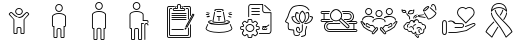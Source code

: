 SplineFontDB: 3.2
FontName: LinnieLogo
FullName: LinnieLogo
FamilyName: LinnieLogo
Weight: Regular
Copyright: Copyright (c) 2024, Felipe Travassos
UComments: "2024-11-10: Created with FontForge (http://fontforge.org)"
Version: 001.000
ItalicAngle: 0
UnderlinePosition: -100
UnderlineWidth: 50
Ascent: 800
Descent: 200
InvalidEm: 0
LayerCount: 2
Layer: 0 0 "Back" 1
Layer: 1 0 "Fore" 0
XUID: [1021 797 1933916465 20747]
OS2Version: 0
OS2_WeightWidthSlopeOnly: 0
OS2_UseTypoMetrics: 1
CreationTime: 1731274759
ModificationTime: 1731278794
OS2TypoAscent: 0
OS2TypoAOffset: 1
OS2TypoDescent: 0
OS2TypoDOffset: 1
OS2TypoLinegap: 0
OS2WinAscent: 0
OS2WinAOffset: 1
OS2WinDescent: 0
OS2WinDOffset: 1
HheadAscent: 0
HheadAOffset: 1
HheadDescent: 0
HheadDOffset: 1
OS2Vendor: 'PfEd'
MarkAttachClasses: 1
DEI: 91125
Encoding: ISO8859-1
UnicodeInterp: none
NameList: AGL For New Fonts
DisplaySize: -48
AntiAlias: 1
FitToEm: 0
WinInfo: 0 38 13
BeginPrivate: 0
EndPrivate
BeginChars: 256 13

StartChar: a
Encoding: 97 97 0
Width: 1000
Flags: H
LayerCount: 2
Fore
SplineSet
499.766601562 629.853515625 m 0
 499.845703125 629.853515625 499.921875 629.833984375 500.000976562 629.833984375 c 0
 500.080078125 629.833984375 500.15625 629.853515625 500.235351562 629.853515625 c 0
 525.28515625 629.856445312 549.600585938 619.823242188 567.325195312 602.099609375 c 0
 585.079101562 584.345703125 595.08203125 560.033203125 595.079101562 534.990234375 c 0
 595.077148438 509.9453125 585.052734375 485.625 567.325195312 467.900390625 c 0
 549.606445312 450.185546875 525.293945312 440.143554688 500.235351562 440.146484375 c 0
 500.15625 440.146484375 500.080078125 440.166015625 500.000976562 440.166015625 c 0
 499.921875 440.166015625 499.845703125 440.146484375 499.766601562 440.146484375 c 0
 474.708007812 440.143554688 450.395507812 450.185546875 432.676757812 467.900390625 c 0
 414.94921875 485.625 404.924804688 509.9453125 404.922851562 534.990234375 c 0
 404.919921875 560.033203125 414.922851562 584.345703125 432.676757812 602.099609375 c 0
 450.401367188 619.823242188 474.715820312 629.856445312 499.766601562 629.853515625 c 0
500.000976562 607.177734375 m 0
 481.12890625 607.112304688 462.481445312 599.42578125 449.141601562 586.083984375 c 0
 435.744140625 572.68359375 428.104492188 553.932617188 428.106445312 534.990234375 c 0
 428.108398438 516.049804688 435.8359375 497.299804688 449.219726562 483.916015625 c 0
 462.551757812 470.583984375 481.140625 462.887695312 500.000976562 462.822265625 c 0
 518.861328125 462.887695312 537.450195312 470.583984375 550.782226562 483.916015625 c 0
 564.166015625 497.299804688 571.893554688 516.049804688 571.895507812 534.990234375 c 0
 571.897460938 553.932617188 564.2578125 572.68359375 550.860351562 586.083984375 c 0
 537.520507812 599.42578125 518.873046875 607.112304688 500.000976562 607.177734375 c 0
303.946289062 523.388671875 m 2
 303.946289062 523.388671875 l 2
 310.83984375 523.483398438 317.831054688 520.973632812 323.204101562 515.576171875 c 2
 344.024414062 494.755859375 l 1
 344.083007812 494.755859375 l 1
 376.622070312 462.177734375 l 1
 388.750976562 450.029296875 l 1
 388.770507812 450.029296875 l 2
 396.405273438 442.39453125 404.63671875 435.71875 413.321289062 430.009765625 c 0
 413.325195312 430.006835938 413.3359375 430.012695312 413.340820312 430.009765625 c 0
 422.028320312 424.303710938 431.146484375 419.540039062 440.586914062 415.751953125 c 0
 440.592773438 415.75 440.600585938 415.75390625 440.606445312 415.751953125 c 0
 445.323242188 413.859375 450.112304688 412.206054688 454.961914062 410.791015625 c 0
 454.967773438 410.7890625 454.975585938 410.79296875 454.981445312 410.791015625 c 0
 469.541992188 406.544921875 484.626953125 404.444335938 499.708007812 404.482421875 c 2
 499.764648438 404.482421875 l 1
 500.233398438 404.482421875 l 1
 500.290039062 404.482421875 l 2
 540.521484375 404.376953125 580.672851562 419.475585938 611.227539062 450.029296875 c 2
 623.375976562 462.177734375 l 1
 655.915039062 494.755859375 l 1
 655.975585938 494.755859375 l 1
 676.795898438 515.576171875 l 2
 682.168945312 520.973632812 689.16015625 523.483398438 696.053710938 523.388671875 c 0
 702.947265625 523.293945312 709.73046875 520.592773438 714.725585938 515.576171875 c 2
 747.811523438 482.431640625 l 2
 758.196289062 472.071289062 758.196289062 454.940429688 747.811523438 444.580078125 c 2
 638.104492188 334.736328125 l 1
 638.104492188 -3.056640625 l 2
 638.110351562 -15.8994140625 628.771484375 -26.8076171875 616.600585938 -29.306640625 c 0
 614.866210938 -29.66796875 613.081054688 -29.8544921875 611.249023438 -29.853515625 c 2
 564.217773438 -29.853515625 l 1
 564.161132812 -29.853515625 l 2
 562.348632812 -29.8544921875 560.565429688 -29.658203125 558.848632812 -29.306640625 c 0
 546.677734375 -26.8076171875 537.357421875 -15.8994140625 537.364257812 -3.056640625 c 2
 537.364257812 108.994140625 l 2
 537.364257812 118.196289062 530.73828125 125.997070312 522.071289062 127.802734375 c 0
 520.8515625 128.057617188 519.588867188 128.189453125 518.301757812 128.193359375 c 2
 518.241210938 128.193359375 l 1
 500.291992188 128.193359375 l 1
 500.235351562 128.193359375 l 1
 499.766601562 128.193359375 l 1
 499.709960938 128.193359375 l 1
 481.702148438 128.193359375 l 2
 480.4140625 128.193359375 479.153320312 128.051757812 477.932617188 127.802734375 c 0
 469.265625 125.997070312 462.639648438 118.196289062 462.639648438 108.994140625 c 2
 462.639648438 -3.056640625 l 2
 462.645507812 -15.8994140625 453.306640625 -26.8076171875 441.135742188 -29.306640625 c 0
 439.401367188 -29.66796875 437.616210938 -29.8544921875 435.784179688 -29.853515625 c 2
 388.752929688 -29.853515625 l 1
 388.692382812 -29.853515625 l 2
 386.879882812 -29.8544921875 385.096679688 -29.658203125 383.379882812 -29.306640625 c 0
 371.208984375 -26.8076171875 361.889648438 -15.8994140625 361.895507812 -3.056640625 c 2
 361.895507812 334.736328125 l 1
 252.188476562 444.580078125 l 2
 241.803710938 454.940429688 241.803710938 472.071289062 252.188476562 482.431640625 c 2
 285.274414062 515.576171875 l 2
 290.26953125 520.592773438 297.052734375 523.29296875 303.946289062 523.388671875 c 2
304.024414062 500.810546875 m 1
 304.024414062 500.810546875 l 1
 303.004882812 500.7421875 302.064453125 500.259765625 301.368164062 499.560546875 c 2
 296.563476562 494.755859375 l 1
 296.602539062 494.755859375 l 1
 277.676757812 475.869140625 l 1
 268.223632812 466.416015625 l 2
 266.528320312 464.725585938 266.528320312 462.365234375 268.223632812 460.673828125 c 2
 378.700195312 350.010742188 l 2
 380.549804688 348.163085938 382.024414062 346.028320312 383.036132812 343.682617188 c 0
 384.053710938 341.336914062 384.615234375 338.782226562 384.618164062 336.065429688 c 2
 384.618164062 -3.0556640625 l 2
 384.618164062 -3.6533203125 384.719726562 -4.2158203125 384.913085938 -4.7158203125 c 0
 385.114257812 -5.216796875 385.40625 -5.658203125 385.772460938 -6.0244140625 c 0
 386.140625 -6.392578125 386.580078125 -6.68359375 387.081054688 -6.8837890625 c 0
 387.565429688 -7.0771484375 388.098632812 -7.1982421875 388.682617188 -7.1982421875 c 0
 388.705078125 -7.1982421875 388.72265625 -7.1982421875 388.743164062 -7.1982421875 c 2
 435.774414062 -7.1982421875 l 2
 436.37109375 -7.1982421875 436.93359375 -7.083984375 437.43359375 -6.8837890625 c 0
 437.934570312 -6.6826171875 438.375976562 -6.3916015625 438.7421875 -6.0244140625 c 0
 439.110351562 -5.65625 439.401367188 -5.216796875 439.6015625 -4.7158203125 c 0
 439.798828125 -4.2158203125 439.896484375 -3.6533203125 439.896484375 -3.0556640625 c 2
 439.896484375 108.995117188 l 2
 439.896484375 111.862304688 440.1953125 114.661132812 440.755859375 117.374023438 c 0
 441.59765625 121.44140625 443.190429688 125.205078125 445.130859375 128.760742188 c 0
 447.069335938 132.323242188 449.356445312 135.673828125 452.201171875 138.526367188 c 0
 457.892578125 144.23046875 465.197265625 148.313476562 473.353515625 149.991210938 c 0
 476.048828125 150.543945312 478.841796875 150.850585938 481.693359375 150.850585938 c 2
 499.701171875 150.850585938 l 1
 499.7578125 150.850585938 l 1
 500.2265625 150.850585938 l 1
 500.283203125 150.850585938 l 1
 518.232421875 150.850585938 l 1
 518.29296875 150.850585938 l 2
 519.708984375 150.846679688 521.111328125 150.778320312 522.4921875 150.634765625 c 0
 522.514648438 150.6328125 522.533203125 150.63671875 522.552734375 150.634765625 c 0
 523.93359375 150.491210938 525.295898438 150.266601562 526.634765625 149.990234375 c 0
 526.646484375 149.98828125 526.66015625 149.993164062 526.672851562 149.990234375 c 0
 529.375 149.428710938 531.9765625 148.590820312 534.465820312 147.530273438 c 0
 539.467773438 145.399414062 543.973632812 142.328125 547.766601562 138.526367188 c 0
 549.6640625 136.624023438 551.39453125 134.547851562 552.903320312 132.315429688 c 0
 554.408203125 130.086914062 555.708984375 127.705078125 556.770507812 125.206054688 c 0
 558.899414062 120.206054688 560.090820312 114.73046875 560.090820312 108.995117188 c 2
 560.090820312 -3.0556640625 l 2
 560.090820312 -3.654296875 560.192382812 -4.2158203125 560.385742188 -4.716796875 c 0
 560.586914062 -5.216796875 560.877929688 -5.658203125 561.245117188 -6.0244140625 c 0
 561.61328125 -6.392578125 562.052734375 -6.68359375 562.553710938 -6.884765625 c 0
 563.037109375 -7.0771484375 563.571289062 -7.1982421875 564.155273438 -7.1982421875 c 0
 564.173828125 -7.1982421875 564.19140625 -7.1982421875 564.211914062 -7.1982421875 c 2
 611.243164062 -7.1982421875 l 2
 611.840820312 -7.1982421875 612.40234375 -7.0849609375 612.903320312 -6.884765625 c 0
 613.403320312 -6.6826171875 613.844726562 -6.3916015625 614.211914062 -6.0244140625 c 0
 614.580078125 -5.6572265625 614.87109375 -5.216796875 615.071289062 -4.716796875 c 0
 615.267578125 -4.2158203125 615.366210938 -3.654296875 615.366210938 -3.0556640625 c 2
 615.366210938 336.065429688 l 2
 615.3671875 337.422851562 615.5078125 338.736328125 615.776367188 340.010742188 c 0
 616.568359375 343.830078125 618.508789062 347.239257812 621.284179688 350.010742188 c 2
 731.772460938 460.674804688 l 2
 733.466796875 462.365234375 733.466796875 464.725585938 731.772460938 466.416992188 c 2
 722.319335938 475.870117188 l 1
 703.393554688 494.756835938 l 1
 703.430664062 494.756835938 l 1
 698.625976562 499.561523438 l 2
 697.234375 500.958984375 694.819335938 501.504882812 692.883789062 499.561523438 c 2
 627.258789062 434.014648438 l 2
 622.89453125 429.649414062 618.357421875 425.567382812 613.665039062 421.749023438 c 0
 613.658203125 421.743164062 613.653320312 421.734375 613.645507812 421.729492188 c 0
 611.306640625 419.826171875 608.928710938 417.98828125 606.516601562 416.221679688 c 0
 606.509765625 416.215820312 606.504882812 416.20703125 606.497070312 416.202148438 c 0
 604.084960938 414.434570312 601.633789062 412.735351562 599.153320312 411.104492188 c 0
 599.146484375 411.099609375 599.141601562 411.08984375 599.133789062 411.084960938 c 0
 596.654296875 409.453125 594.13671875 407.891601562 591.594726562 406.397460938 c 0
 591.586914062 406.392578125 591.583007812 406.381835938 591.575195312 406.377929688 c 0
 590.444335938 405.711914062 589.280273438 405.12109375 588.137695312 404.482421875 c 0
 583.022460938 401.625976562 577.793945312 399.046875 572.473632812 396.728515625 c 0
 568.272460938 394.8984375 564.043945312 393.18359375 559.739257812 391.689453125 c 0
 559.727539062 391.685546875 559.715820312 391.674804688 559.702148438 391.669921875 c 0
 555.372070312 390.168945312 550.989257812 388.885742188 546.577148438 387.724609375 c 0
 544.19140625 387.09765625 541.793945312 386.534179688 539.389648438 386.006835938 c 0
 537.79296875 385.655273438 536.20703125 385.27734375 534.604492188 384.971679688 c 0
 530.540039062 384.194335938 526.4375 383.708984375 522.338867188 383.213867188 c 0
 514.990234375 382.326171875 507.6171875 381.729492188 500.229492188 381.748046875 c 2
 499.760742188 381.748046875 l 2
 499.741210938 381.748046875 499.723632812 381.748046875 499.704101562 381.748046875 c 0
 493.977539062 381.735351562 488.243164062 381.998046875 482.536132812 382.529296875 c 0
 482.516601562 382.53125 482.498046875 382.528320312 482.479492188 382.529296875 c 0
 480.344726562 382.729492188 478.239257812 383.171875 476.112304688 383.448242188 c 0
 472.53125 383.911132812 468.94140625 384.291992188 465.389648438 384.971679688 c 0
 462.569335938 385.510742188 459.748046875 386.112304688 456.952148438 386.788085938 c 0
 456.940429688 386.791015625 456.92578125 386.78515625 456.9140625 386.788085938 c 0
 455.420898438 387.1484375 453.9453125 387.579101562 452.4609375 387.979492188 c 0
 451.150390625 388.331054688 449.838867188 388.651367188 448.53515625 389.033203125 c 0
 445.760742188 389.84765625 442.993164062 390.739257812 440.25390625 391.689453125 c 0
 437.522460938 392.637695312 434.799804688 393.653320312 432.109375 394.736328125 c 0
 432.096679688 394.7421875 432.084960938 394.750976562 432.071289062 394.755859375 c 0
 431.704101562 394.903320312 431.344726562 395.073242188 430.977539062 395.224609375 c 0
 425.953125 397.288085938 421.0078125 399.5625 416.153320312 402.099609375 c 0
 416.1484375 402.102539062 416.138671875 402.096679688 416.133789062 402.099609375 c 0
 413.53515625 403.458007812 410.961914062 404.881835938 408.418945312 406.376953125 c 0
 408.411132812 406.381835938 408.407226562 406.391601562 408.399414062 406.396484375 c 0
 405.857421875 407.891601562 403.340820312 409.453125 400.860351562 411.083984375 c 0
 400.852539062 411.088867188 400.848632812 411.098632812 400.840820312 411.103515625 c 0
 393.383789062 416.009765625 386.212890625 421.53125 379.415039062 427.666015625 c 0
 377.147460938 429.712890625 374.918945312 431.830078125 372.735351562 434.013671875 c 2
 307.110351562 499.560546875 l 2
 306.142578125 500.532226562 305.043945312 500.87890625 304.024414062 500.810546875 c 1
EndSplineSet
EndChar

StartChar: b
Encoding: 98 98 1
Width: 1000
Flags: H
LayerCount: 2
Fore
SplineSet
346.993164062 415.288085938 m 2
 346.993164062 454.619140625 416.115234375 489.326171875 500.012695312 489.326171875 c 0
 573.141601562 489.326171875 653.03125 461.078125 653.03125 413.262695312 c 0
 653.03125 187.856445312 653.03125 187.856445312 653.03125 187.856445312 c 2
 653.03125 182.755859375 648.998046875 178.747070312 643.958984375 178.747070312 c 0
 615.420898438 178.747070312 615.420898438 178.747070312 615.420898438 178.747070312 c 1
 615.420898438 -95.607421875 l 2
 615.420898438 -97.8818359375 613.60546875 -99.697265625 611.331054688 -99.697265625 c 2
 564.198242188 -99.697265625 l 2
 561.956054688 -99.697265625 560.108398438 -97.857421875 560.108398438 -95.607421875 c 2
 560.108398438 80.5244140625 l 2
 560.108398438 103.485351562 541.375 122.423828125 518.319335938 122.423828125 c 0
 481.7421875 122.423828125 481.7421875 122.423828125 481.7421875 122.423828125 c 2
 458.69921875 122.423828125 439.916015625 103.50390625 439.916015625 80.5244140625 c 2
 439.916015625 -95.607421875 l 2
 439.916015625 -97.8818359375 438.100585938 -99.697265625 435.827148438 -99.697265625 c 2
 388.73046875 -99.697265625 l 2
 386.456054688 -99.697265625 384.640625 -97.8818359375 384.640625 -95.607421875 c 0
 384.640625 178.747070312 384.640625 178.747070312 384.640625 178.747070312 c 1
 356.065429688 178.747070312 l 2
 350.994140625 178.747070312 346.993164062 182.73828125 346.993164062 187.856445312 c 2
 346.993164062 415.288085938 l 2
675.708984375 415.29296875 m 2
 675.708984375 469.400390625 598.853515625 512.002929688 500.012695312 512.002929688 c 0
 408.49609375 512.002929688 324.31640625 474.311523438 324.31640625 413.262695312 c 0
 324.31640625 187.856445312 324.31640625 187.856445312 324.31640625 187.856445312 c 2
 324.31640625 170.313476562 338.474609375 156.0703125 356.065429688 156.0703125 c 2
 361.963867188 156.0703125 l 1
 361.963867188 -95.607421875 l 2
 361.963867188 -110.385742188 373.952148438 -122.375 388.73046875 -122.375 c 2
 435.827148438 -122.375 l 2
 450.60546875 -122.375 462.59375 -110.385742188 462.59375 -95.607421875 c 2
 462.59375 80.5244140625 l 2
 462.59375 90.984375 471.344726562 99.74609375 481.7421875 99.74609375 c 0
 518.319335938 99.74609375 518.319335938 99.74609375 518.319335938 99.74609375 c 2
 528.703125 99.74609375 537.430664062 91.0029296875 537.430664062 80.5244140625 c 2
 537.430664062 -95.607421875 l 2
 537.430664062 -110.41015625 549.4609375 -122.375 564.198242188 -122.375 c 2
 611.331054688 -122.375 l 2
 626.109375 -122.375 638.09765625 -110.385742188 638.09765625 -95.607421875 c 2
 638.09765625 156.0703125 l 1
 643.958984375 156.0703125 l 2
 661.509765625 156.0703125 675.708984375 170.294921875 675.708984375 187.856445312 c 0
 675.708984375 415.29296875 675.708984375 415.29296875 675.708984375 415.29296875 c 2
427.861328125 627.485351562 m 0
 427.861328125 667.232421875 460.189453125 699.672851562 500.012695312 699.672851562 c 0
 539.666015625 699.672851562 572.163085938 667.560546875 572.163085938 627.485351562 c 0
 572.163085938 587.817382812 539.857421875 555.297851562 500.012695312 555.297851562 c 0
 460.354492188 555.297851562 427.861328125 587.59765625 427.861328125 627.485351562 c 0
594.83984375 627.485351562 m 0
 594.83984375 680.125976562 552.243164062 722.349609375 500.012695312 722.349609375 c 0
 447.534179688 722.349609375 405.184570312 679.7265625 405.184570312 627.485351562 c 0
 405.184570312 575.052734375 447.759765625 532.620117188 500.012695312 532.620117188 c 0
 552.245117188 532.620117188 594.83984375 575.08984375 594.83984375 627.485351562 c 0
653.03125 415.29296875 m 1
 652.844726562 414.357421875 652.990234375 415.577148438 653.03125 415.29296875 c 1
EndSplineSet
EndChar

StartChar: c
Encoding: 99 99 2
Width: 1000
Flags: H
LayerCount: 2
Fore
SplineSet
488.631835938 562.021484375 m 1
 499.92578125 562.024414062 l 2
 546.83984375 562.026367188 589.455078125 552.315429688 621.284179688 535.819335938 c 0
 653.11328125 519.322265625 675.572265625 494.975585938 675.689453125 465.54296875 c 2
 675.689453125 465.467773438 l 1
 675.689453125 465.392578125 l 1
 675.689453125 465.31640625 l 1
 675.689453125 447.895507812 l 1
 675.689453125 444.204101562 l 1
 675.689453125 137.85546875 l 2
 675.689453125 120.453125 661.275390625 106.11328125 643.873046875 106.11328125 c 2
 638.041015625 106.11328125 l 1
 638.041015625 -145.608398438 l 2
 638.048828125 -160.263671875 625.900390625 -172.412109375 611.245117188 -172.405273438 c 2
 564.1484375 -172.405273438 l 2
 549.493164062 -172.412109375 537.418945312 -160.263671875 537.42578125 -145.608398438 c 2
 537.42578125 90.5380859375 l 2
 537.42578125 101.0546875 528.697265625 109.73046875 518.233398438 109.73046875 c 2
 500.221679688 109.73046875 l 1
 499.778320312 109.73046875 l 1
 481.693359375 109.73046875 l 2
 471.228515625 109.73046875 462.57421875 101.0546875 462.57421875 90.5380859375 c 2
 462.57421875 -145.608398438 l 2
 462.581054688 -160.244140625 450.479492188 -172.37890625 435.8515625 -172.405273438 c 2
 388.680664062 -172.405273438 l 2
 374.026367188 -172.412109375 361.951171875 -160.263671875 361.958984375 -145.608398438 c 2
 361.958984375 106.040039062 l 1
 356.052734375 106.040039062 l 2
 338.650390625 106.040039062 324.310546875 120.453125 324.310546875 137.85546875 c 2
 324.310546875 444.204101562 l 1
 324.310546875 447.895507812 l 1
 324.310546875 465.31640625 l 1
 324.310546875 465.392578125 l 2
 324.310546875 467.615234375 324.6484375 469.642578125 325.048828125 471.592773438 c 0
 328.247070312 499.643554688 350.979492188 522.107421875 382.333007812 537.513671875 c 0
 410.729492188 551.466796875 448.665039062 560.4375 488.631835938 562.021484375 c 1
 488.631835938 562.021484375 l 1
499.92578125 539.358398438 m 1
 499.926757812 539.357421875 l 1
 458.009765625 539.297851562 419.813476562 530.620117188 392.373046875 517.137695312 c 0
 364.915039062 503.645507812 349.375976562 485.895507812 347.491210938 468.93359375 c 2
 347.416015625 468.26953125 l 1
 347.268554688 467.53125 l 2
 347.071289062 466.715820312 346.973632812 466.028320312 346.973632812 465.390625 c 2
 346.973632812 465.314453125 l 1
 346.973632812 447.893554688 l 1
 346.973632812 444.202148438 l 1
 346.973632812 137.854492188 l 2
 346.973632812 132.61328125 350.811523438 128.774414062 356.052734375 128.774414062 c 2
 384.62109375 128.774414062 l 1
 384.62109375 -145.610351562 l 2
 384.620117188 -148.001953125 386.290039062 -149.671875 388.680664062 -149.670898438 c 2
 435.8515625 -149.670898438 l 2
 438.243164062 -149.671875 439.912109375 -148.001953125 439.911132812 -145.610351562 c 2
 439.911132812 90.5361328125 l 2
 439.911132812 113.477539062 458.716796875 132.46484375 481.692382812 132.46484375 c 2
 499.778320312 132.46484375 l 1
 500.221679688 132.46484375 l 1
 518.233398438 132.46484375 l 2
 541.208984375 132.46484375 560.088867188 113.477539062 560.088867188 90.5361328125 c 2
 560.088867188 -145.610351562 l 2
 560.086914062 -148.001953125 561.756835938 -149.671875 564.1484375 -149.670898438 c 2
 611.245117188 -149.670898438 l 2
 613.635742188 -149.671875 615.379882812 -148.001953125 615.37890625 -145.610351562 c 2
 615.37890625 128.774414062 l 1
 643.875 128.774414062 l 2
 649.116210938 128.774414062 653.028320312 132.61328125 653.028320312 137.854492188 c 2
 653.028320312 444.202148438 l 1
 653.028320312 447.893554688 l 1
 653.028320312 465.314453125 l 1
 653.028320312 465.390625 l 1
 653.028320312 465.465820312 l 2
 652.958984375 483.116210938 638.52734375 501.33203125 610.877929688 515.663085938 c 0
 583.245117188 529.984375 543.704101562 539.348632812 500.001953125 539.358398438 c 2
 499.92578125 539.358398438 l 1
500 772.405273438 m 0
 525.038085938 772.403320312 549.422851562 762.404296875 567.174804688 744.649414062 c 0
 584.958007812 726.862304688 594.786132812 702.454101562 594.783203125 677.473632812 c 0
 594.78125 652.432617188 584.75390625 628.099609375 567.02734375 610.372070312 c 0
 549.303710938 592.649414062 525.041992188 582.619140625 500 582.616210938 c 0
 474.94140625 582.61328125 450.6171875 592.658203125 432.8984375 610.372070312 c 0
 415.170898438 628.096679688 405.14453125 652.428710938 405.142578125 677.473632812 c 0
 405.139648438 702.516601562 415.14453125 726.895507812 432.8984375 744.649414062 c 0
 450.623046875 762.373046875 474.94921875 772.408203125 500 772.405273438 c 0
500 749.668945312 m 0
 481.055664062 749.670898438 462.302734375 741.94140625 448.916992188 728.556640625 c 0
 435.517578125 715.157226562 427.802734375 696.42578125 427.8046875 677.473632812 c 0
 427.806640625 658.528320312 435.534179688 639.845703125 448.916992188 626.46484375 c 0
 462.298828125 613.0859375 481.05078125 605.350585938 500 605.352539062 c 0
 518.940429688 605.354492188 537.62109375 613.078125 551.008789062 626.46484375 c 0
 564.392578125 639.849609375 572.119140625 658.533203125 572.12109375 677.473632812 c 0
 572.123046875 696.416015625 564.479492188 715.157226562 551.083007812 728.556640625 c 0
 537.6875 741.954101562 518.952148438 749.666992188 500 749.668945312 c 0
EndSplineSet
EndChar

StartChar: d
Encoding: 100 100 3
Width: 1000
Flags: H
LayerCount: 2
Fore
SplineSet
439.383789062 772.373046875 m 0
 464.420898438 772.37109375 488.818359375 762.375 506.571289062 744.619140625 c 0
 524.354492188 726.833007812 534.25 702.489257812 534.247070312 677.509765625 c 0
 534.245117188 652.46875 524.220703125 628.127929688 506.493164062 610.400390625 c 0
 488.76953125 592.676757812 464.424804688 582.6484375 439.383789062 582.646484375 c 0
 414.32421875 582.643554688 390.090820312 592.685546875 372.372070312 610.400390625 c 0
 354.64453125 628.125 344.600585938 652.46484375 344.598632812 677.509765625 c 0
 344.594726562 702.552734375 354.618164062 726.866210938 372.372070312 744.619140625 c 0
 390.096679688 762.342773438 414.333007812 772.375976562 439.383789062 772.373046875 c 0
439.383789062 749.697265625 m 0
 420.439453125 749.69921875 401.7734375 741.96875 388.387695312 728.583984375 c 0
 374.987304688 715.184570312 367.271484375 696.461914062 367.274414062 677.509765625 c 0
 367.276367188 658.564453125 375.00390625 639.796875 388.387695312 626.416015625 c 0
 401.76953125 613.037109375 420.43359375 605.3203125 439.383789062 605.322265625 c 0
 458.32421875 605.32421875 477.012695312 613.029296875 490.399414062 626.416015625 c 0
 503.783203125 639.799804688 511.510742188 658.569335938 511.512695312 677.509765625 c 0
 511.514648438 696.452148438 503.952148438 715.184570312 490.555664062 728.583984375 c 0
 477.16015625 741.981445312 458.3359375 749.6953125 439.383789062 749.697265625 c 0
439.383789062 562.060546875 m 0
 486.297851562 562.0625 528.84375 552.268554688 560.674804688 535.7734375 c 0
 592.478515625 519.290039062 614.9375 494.978515625 615.088867188 465.578125 c 2
 615.088867188 465.499023438 l 1
 615.088867188 465.418945312 l 1
 615.088867188 465.33984375 l 1
 615.088867188 465.283203125 l 1
 615.088867188 447.861328125 l 1
 615.088867188 444.228515625 l 1
 615.088867188 315.498046875 l 1
 704.483398438 315.498046875 l 2
 721.885742188 315.498046875 736.299804688 301.09765625 736.299804688 283.681640625 c 2
 736.299804688 283.681640625 736.30078125 268.038085938 736.299804688 268.037109375 c 2
 736.30078125 268.008789062 l 2
 736.30078125 261.750976562 731.219726562 256.669921875 724.961914062 256.669921875 c 2
 724.932617188 256.669921875 l 1
 724.904296875 256.668945312 l 2
 718.646484375 256.668945312 713.565429688 261.75 713.565429688 268.0078125 c 2
 713.565429688 268.037109375 l 1
 713.565429688 283.681640625 l 2
 713.565429688 288.91015625 709.724609375 292.841796875 704.483398438 292.841796875 c 2
 592.413085938 292.841796875 l 1
 592.413085938 444.228515625 l 1
 592.413085938 447.861328125 l 1
 592.413085938 465.283203125 l 1
 592.413085938 465.33984375 l 1
 592.413085938 465.418945312 l 2
 592.34375 483.069335938 577.915039062 501.362304688 550.264648438 515.692382812 c 0
 522.614257812 530.0234375 483.12109375 539.327148438 439.385742188 539.325195312 c 0
 397.436523438 539.278320312 359.2265625 530.668945312 331.768554688 517.176757812 c 0
 304.310546875 503.685546875 288.770507812 485.935546875 286.885742188 468.973632812 c 2
 286.806640625 468.231445312 l 1
 286.669921875 467.567382812 l 2
 286.451171875 466.665039062 286.356445312 465.967773438 286.356445312 465.418945312 c 2
 286.356445312 465.283203125 l 1
 286.356445312 447.861328125 l 1
 286.356445312 444.169921875 l 1
 286.356445312 137.822265625 l 2
 286.356445312 132.581054688 290.197265625 128.740234375 295.438476562 128.740234375 c 2
 324.012695312 128.740234375 l 1
 324.012695312 -145.576171875 l 1
 324.012695312 -145.65234375 l 2
 324.01171875 -148.043945312 325.68359375 -149.715820312 328.075195312 -149.71484375 c 2
 375.243164062 -149.71484375 l 2
 377.634765625 -149.715820312 379.306640625 -148.041015625 379.305664062 -145.65234375 c 2
 379.305664062 -145.576171875 l 1
 379.305664062 90.498046875 l 2
 379.305664062 113.439453125 398.107421875 132.431640625 421.083007812 132.431640625 c 2
 439.168945312 132.431640625 l 1
 439.618164062 132.431640625 l 1
 457.704101562 132.431640625 l 2
 480.6796875 132.431640625 499.481445312 113.439453125 499.481445312 90.498046875 c 2
 499.481445312 -145.576171875 l 1
 499.481445312 -145.65234375 l 2
 499.48046875 -148.040039062 501.15234375 -149.715820312 503.543945312 -149.71484375 c 2
 550.711914062 -149.71484375 l 2
 553.102539062 -149.715820312 554.775390625 -148.043945312 554.774414062 -145.65234375 c 2
 554.774414062 -145.576171875 l 1
 554.774414062 94.853515625 l 1
 554.774414062 117.451171875 l 1
 554.774414062 214.892578125 l 1
 554.774414062 253.193359375 l 1
 554.774414062 253.193359375 614.48046875 253.194335938 614.481445312 253.193359375 c 2
 614.509765625 253.194335938 l 2
 620.767578125 253.194335938 625.848632812 248.11328125 625.848632812 241.85546875 c 2
 625.848632812 241.826171875 l 2
 625.821289062 235.591796875 620.751953125 230.538085938 614.510742188 230.538085938 c 2
 614.481445312 230.538085938 l 1
 577.430664062 230.538085938 l 1
 577.430664062 214.893554688 l 1
 577.430664062 117.452148438 l 1
 577.430664062 94.8544921875 l 1
 577.430664062 -145.575195312 l 2
 577.4375 -160.23046875 565.3671875 -172.379882812 550.711914062 -172.372070312 c 2
 503.543945312 -172.372070312 l 2
 488.888671875 -172.379882812 476.818359375 -160.23046875 476.825195312 -145.575195312 c 2
 476.825195312 90.4990234375 l 2
 476.825195312 101.015625 468.16796875 109.776367188 457.704101562 109.776367188 c 2
 439.618164062 109.776367188 l 1
 439.168945312 109.776367188 l 1
 421.083007812 109.776367188 l 2
 410.619140625 109.776367188 401.961914062 101.015625 401.961914062 90.4990234375 c 2
 401.961914062 -145.575195312 l 2
 401.969726562 -160.231445312 389.8203125 -172.379882812 375.165039062 -172.372070312 c 2
 328.075195312 -172.372070312 l 2
 313.419921875 -172.379882812 301.349609375 -160.23046875 301.356445312 -145.575195312 c 2
 301.356445312 106.084960938 l 1
 295.438476562 106.084960938 l 2
 278.036132812 106.084960938 263.700195312 120.419921875 263.700195312 137.823242188 c 2
 263.700195312 444.170898438 l 1
 263.700195312 447.862304688 l 1
 263.700195312 465.284179688 l 1
 263.700195312 465.419921875 l 2
 263.700195312 467.771484375 264.107421875 469.830078125 264.520507812 471.767578125 c 0
 267.7890625 499.740234375 290.514648438 522.095703125 321.805664062 537.470703125 c 0
 353.220703125 552.90625 394.375976562 562.01171875 439.383789062 562.060546875 c 0
685.379882812 253.193359375 m 2
 685.379882812 253.193359375 l 2
 713.364257812 253.193359375 736.239257812 230.318359375 736.239257812 202.333984375 c 2
 736.23828125 202.305664062 l 2
 736.23828125 196.064453125 731.184570312 190.994140625 724.950195312 190.966796875 c 2
 724.921875 190.965820312 l 2
 718.6640625 190.965820312 713.583007812 196.046875 713.583007812 202.3046875 c 2
 713.583007812 202.333984375 l 2
 713.583007812 218.145507812 701.19140625 230.458984375 685.379882812 230.458984375 c 0
 669.568359375 230.458984375 657.139648438 218.09765625 657.196289062 202.333984375 c 2
 657.196289062 202.333984375 658.4453125 -161.004882812 658.446289062 -161.005859375 c 2
 658.4453125 -161.034179688 l 2
 658.4453125 -167.275390625 653.391601562 -172.345703125 647.157226562 -172.373046875 c 2
 647.12890625 -172.373046875 l 2
 640.880859375 -172.373046875 635.806640625 -167.30859375 635.790039062 -161.064453125 c 2
 634.520507812 202.255859375 l 2
 634.421875 230.288085938 657.395507812 253.193359375 685.379882812 253.193359375 c 2
EndSplineSet
EndChar

StartChar: e
Encoding: 101 101 4
Width: 1000
Flags: H
LayerCount: 2
Fore
SplineSet
486.6796875 722.48046875 m 2
 514.140625 722.48046875 l 2
 532.91015625 722.48046875 548.3203125 707.010742188 548.3203125 688.2421875 c 2
 548.3203125 627.63671875 l 1
 600.21484375 624.609375 l 1
 623.3984375 624.609375 l 2
 641.370117188 624.609375 656.171875 609.807617188 656.171875 591.8359375 c 0
 656.171875 585.725585938 654.217773438 580.043945312 651.30859375 575.15625 c 0
 645.865234375 564.3046875 634.317382812 557.057617188 621.484375 557.79296875 c 2
 599.55078125 559.0625 l 1
 399.0625 559.0625 l 1
 377.20703125 557.79296875 l 2
 359.274414062 556.766601562 343.84765625 571.354492188 343.84765625 589.31640625 c 0
 343.84765625 595.71875 345.8984375 601.69140625 349.0234375 606.81640625 c 0
 354.486328125 617.306640625 365.391601562 624.609375 377.94921875 624.609375 c 2
 398.4765625 624.609375 l 1
 452.44140625 627.71484375 l 1
 452.44140625 688.2421875 l 2
 452.44140625 707.010742188 467.91015625 722.48046875 486.6796875 722.48046875 c 2
486.6796875 699.82421875 m 1
 486.6796875 699.82421875 l 2
 480.081054688 699.82421875 475.09765625 694.83984375 475.09765625 688.2421875 c 2
 475.09765625 617.01171875 l 2
 475.090820312 611.000976562 470.395507812 606.040039062 464.39453125 605.703125 c 2
 399.432617188 601.953125 l 2
 399.211914062 601.947265625 398.991210938 601.946289062 398.768554688 601.953125 c 2
 377.948242188 601.953125 l 2
 373.857421875 601.953125 370.60546875 599.706054688 368.944335938 596.40625 c 0
 368.743164062 596.049804688 368.521484375 595.704101562 368.28125 595.37109375 c 0
 367.115234375 593.55859375 366.50390625 591.4765625 366.50390625 589.31640625 c 0
 366.50390625 583.505859375 370.155273438 580.13671875 375.95703125 580.46875 c 2
 398.10546875 581.71875 l 2
 398.327148438 581.725585938 398.546875 581.7265625 398.76953125 581.71875 c 2
 599.921875 581.71875 l 2
 600.143554688 581.725585938 600.36328125 581.7265625 600.5859375 581.71875 c 2
 622.734375 580.46875 l 2
 626.921875 580.228515625 629.743164062 582.171875 631.23046875 585.25390625 c 0
 631.430664062 585.637695312 631.65234375 586.008789062 631.89453125 586.3671875 c 0
 632.912109375 587.96484375 633.515625 589.790039062 633.515625 591.8359375 c 0
 633.515625 597.63671875 629.19921875 601.953125 623.3984375 601.953125 c 2
 599.921875 601.953125 l 2
 599.700195312 601.946289062 599.48046875 601.946289062 599.2578125 601.953125 c 2
 536.3671875 605.56640625 l 2
 530.34375 605.905273438 525.639648438 610.900390625 525.6640625 616.93359375 c 2
 525.6640625 688.2421875 l 2
 525.6640625 694.83984375 520.73828125 699.82421875 514.140625 699.82421875 c 2
 486.6796875 699.82421875 l 1
570.76171875 685.3515625 m 0
 585.763671875 685.3515625 598.22265625 672.892578125 598.22265625 657.890625 c 2
 598.22265625 647.9296875 l 2
 598.1953125 641.67578125 593.109375 636.625 586.85546875 636.640625 c 0
 580.631835938 636.66796875 575.59375 641.706054688 575.56640625 647.9296875 c 2
 575.56640625 657.890625 l 2
 575.56640625 660.717773438 573.588867188 662.6953125 570.76171875 662.6953125 c 0
 564.538085938 662.72265625 559.5 667.760742188 559.47265625 673.984375 c 0
 559.45703125 680.23828125 564.5078125 685.32421875 570.76171875 685.3515625 c 0
430.37109375 685.2734375 m 0
 431.3515625 685.184570312 432.317382812 684.967773438 433.2421875 684.62890625 c 0
 436.073242188 683.557617188 438.359375 681.3984375 439.58984375 678.6328125 c 0
 442.141601562 672.905273438 439.560546875 666.193359375 433.828125 663.65234375 c 2
 433.828125 663.65234375 430.682617188 662.220703125 427.7734375 660.1171875 c 0
 424.864257812 658.013671875 424.453125 655.524414062 424.453125 657.890625 c 1
 424.453125 647.9296875 l 2
 424.42578125 641.67578125 419.33984375 636.625 413.0859375 636.640625 c 0
 406.862304688 636.66796875 401.82421875 641.706054688 401.796875 647.9296875 c 2
 401.796875 657.890625 l 2
 401.796875 669.170898438 409.354492188 674.78125 414.4921875 678.49609375 c 0
 419.629882812 682.2109375 424.609375 684.31640625 424.609375 684.31640625 c 2
 426.413085938 685.1328125 428.400390625 685.462890625 430.37109375 685.2734375 c 0
247.51953125 675.17578125 m 2
 386.4453125 675.17578125 l 2
 392.668945312 675.1484375 397.70703125 670.110351562 397.734375 663.88671875 c 0
 397.75 657.6328125 392.69921875 652.546875 386.4453125 652.51953125 c 2
 247.51953125 652.51953125 l 2
 234.907226562 652.51953125 225.078125 642.690429688 225.078125 630.078125 c 2
 225.078125 -77.40234375 l 2
 225.078125 -90.0146484375 234.907226562 -99.78515625 247.51953125 -99.78515625 c 2
 752.51953125 -99.78515625 l 2
 765.131835938 -99.78515625 774.8828125 -90.0146484375 774.8828125 -77.40234375 c 2
 774.8828125 219.4921875 l 2
 774.91015625 225.74609375 779.99609375 230.796875 786.25 230.78125 c 0
 792.50390625 230.796875 797.58984375 225.74609375 797.6171875 219.4921875 c 2
 797.6171875 -77.40234375 l 2
 797.6171875 -102.185546875 777.302734375 -122.51953125 752.51953125 -122.51953125 c 2
 247.51953125 -122.51953125 l 2
 222.736328125 -122.51953125 202.40234375 -102.185546875 202.40234375 -77.40234375 c 2
 202.40234375 630.078125 l 2
 202.40234375 654.861328125 222.736328125 675.17578125 247.51953125 675.17578125 c 2
616.23046875 675.17578125 m 2
 752.51953125 675.17578125 l 2
 777.302734375 675.17578125 797.6171875 654.861328125 797.6171875 630.078125 c 2
 797.6171875 439.47265625 l 2
 797.6328125 433.188476562 792.534179688 428.08984375 786.25 428.10546875 c 0
 779.965820312 428.08984375 774.8671875 433.188476562 774.8828125 439.47265625 c 2
 774.8828125 630.078125 l 2
 774.8828125 642.690429688 765.131835938 652.51953125 752.51953125 652.51953125 c 2
 616.23046875 652.51953125 l 2
 609.946289062 652.50390625 604.84765625 657.602539062 604.86328125 663.88671875 c 0
 604.890625 670.140625 609.9765625 675.19140625 616.23046875 675.17578125 c 2
282.65625 611.38671875 m 2
 321.26953125 611.38671875 l 2
 327.455078125 611.373046875 332.466796875 606.361328125 332.48046875 600.17578125 c 0
 332.477539062 593.982421875 327.462890625 588.958984375 321.26953125 588.9453125 c 2
 282.65625 588.9453125 l 2
 278.48828125 588.9453125 275.48828125 585.96484375 275.48828125 581.796875 c 2
 275.48828125 -34.08203125 l 2
 275.48828125 -38.25 278.48828125 -41.23046875 282.65625 -41.23046875 c 2
 717.3046875 -41.23046875 l 2
 721.47265625 -41.23046875 724.453125 -38.25 724.453125 -34.08203125 c 2
 724.453125 141.09375 l 2
 724.466796875 147.318359375 729.538085938 152.344726562 735.76171875 152.3046875 c 0
 741.948242188 152.291015625 746.958984375 147.279296875 746.97265625 141.09375 c 2
 746.97265625 -34.08203125 l 2
 746.97265625 -50.3037109375 733.526367188 -63.75 717.3046875 -63.75 c 2
 282.65625 -63.75 l 2
 266.434570312 -63.75 253.046875 -50.3037109375 253.046875 -34.08203125 c 2
 253.046875 581.796875 l 2
 253.046875 598.018554688 266.434570312 611.38671875 282.65625 611.38671875 c 2
676.25 611.38671875 m 2
 717.3046875 611.38671875 l 2
 733.526367188 611.38671875 746.97265625 598.018554688 746.97265625 581.796875 c 2
 746.97265625 350.078125 l 2
 746.969726562 343.884765625 741.955078125 338.861328125 735.76171875 338.84765625 c 0
 729.530273438 338.806640625 724.456054688 343.846679688 724.453125 350.078125 c 2
 724.453125 581.796875 l 2
 724.453125 585.96484375 721.47265625 588.9453125 717.3046875 588.9453125 c 2
 676.25 588.9453125 l 2
 670.056640625 588.958984375 665.041992188 593.982421875 665.0390625 600.17578125 c 0
 665.052734375 606.361328125 670.064453125 611.373046875 676.25 611.38671875 c 2
321.484375 501.328125 m 2
 678.53515625 501.328125 l 2
 684.819335938 501.34375 689.91796875 496.245117188 689.90234375 489.9609375 c 0
 689.875 483.70703125 684.7890625 478.65625 678.53515625 478.671875 c 2
 321.484375 478.671875 l 2
 315.23046875 478.65625 310.14453125 483.70703125 310.1171875 489.9609375 c 0
 310.1015625 496.245117188 315.200195312 501.34375 321.484375 501.328125 c 2
846.66015625 487.28515625 m 0
 848.93359375 487.46875 851.260742188 487.009765625 853.3203125 485.8203125 c 2
 878.88671875 471.0546875 l 2
 884.377929688 467.883789062 886.393554688 460.413085938 883.22265625 454.921875 c 2
 710.15625 155.15625 l 2
 706.985351562 149.665039062 699.514648438 147.668945312 694.0234375 150.83984375 c 2
 668.4375 165.60546875 l 2
 662.946289062 168.776367188 661.008789062 176.208007812 664.1796875 181.69921875 c 2
 837.24609375 481.46484375 l 2
 839.227539062 484.897460938 842.870117188 486.979492188 846.66015625 487.28515625 c 0
851.4453125 460.7421875 m 1
 689.23828125 179.765625 l 1
 695.95703125 175.8984375 l 1
 858.1640625 456.85546875 l 1
 851.4453125 460.7421875 l 1
321.484375 455.1171875 m 2
 678.53515625 455.1171875 l 2
 684.819335938 455.1328125 689.91796875 450.034179688 689.90234375 443.75 c 0
 689.875 437.49609375 684.7890625 432.4453125 678.53515625 432.4609375 c 2
 321.484375 432.4609375 l 2
 315.23046875 432.4453125 310.14453125 437.49609375 310.1171875 443.75 c 0
 310.1015625 450.034179688 315.200195312 455.1328125 321.484375 455.1171875 c 2
321.484375 407.12890625 m 2
 678.53515625 407.12890625 l 2
 684.7890625 407.14453125 689.875 402.09375 689.90234375 395.83984375 c 0
 689.91796875 389.555664062 684.819335938 384.45703125 678.53515625 384.47265625 c 2
 321.484375 384.47265625 l 2
 315.200195312 384.45703125 310.1015625 389.555664062 310.1171875 395.83984375 c 0
 310.14453125 402.09375 315.23046875 407.14453125 321.484375 407.12890625 c 2
321.484375 355.9765625 m 2
 678.53515625 355.9765625 l 2
 684.7890625 355.9921875 689.875 350.94140625 689.90234375 344.6875 c 0
 689.91796875 338.403320312 684.819335938 333.3046875 678.53515625 333.3203125 c 2
 321.484375 333.3203125 l 2
 315.200195312 333.3046875 310.1015625 338.403320312 310.1171875 344.6875 c 0
 310.14453125 350.94140625 315.23046875 355.9921875 321.484375 355.9765625 c 2
658.65234375 155.859375 m 0
 665.860351562 153.645507812 670.693359375 151.706054688 670.4296875 142.63671875 c 2
 669.98046875 139.98046875 l 1
 671.23046875 141.09375 l 2
 676.006835938 145.124023438 683.143554688 144.530273438 687.1875 139.765625 c 0
 691.205078125 134.9921875 690.611328125 127.870117188 685.859375 123.828125 c 2
 660.76171875 102.40234375 l 2
 652.653320312 95.453125 640.310546875 102.541015625 642.2265625 113.046875 c 2
 648.046875 146.484375 l 2
 648.958007812 151.703125 653.361328125 155.595703125 658.65234375 155.859375 c 0
321.484375 117.575195312 m 2
 611.360351562 117.575195312 l 2
 617.614257812 117.590820312 622.700195312 112.540039062 622.727539062 106.286132812 c 0
 622.743164062 100.001953125 617.64453125 94.9033203125 611.360351562 94.9189453125 c 2
 321.484375 94.9189453125 l 2
 315.200195312 94.9033203125 310.1015625 100.001953125 310.1171875 106.286132812 c 0
 310.14453125 112.540039062 315.23046875 117.590820312 321.484375 117.575195312 c 2
EndSplineSet
EndChar

StartChar: f
Encoding: 102 102 5
Width: 1000
Flags: H
LayerCount: 2
Fore
SplineSet
500.029296875 587.568359375 m 2
 500.029296875 587.568359375 l 2
 529.013671875 587.568359375 555.172851562 585.571289062 574.736328125 582.314453125 c 0
 584.517578125 580.686523438 592.594726562 578.818359375 599.091796875 576.259765625 c 0
 602.33984375 574.98046875 605.232421875 573.603515625 608.037109375 571.318359375 c 0
 610.841796875 569.033203125 614.243164062 564.969726562 614.228515625 559.287109375 c 0
 614.227539062 553.174804688 609.265625 548.212890625 603.153320312 548.212890625 c 0
 603.127929688 548.212890625 603.1015625 548.212890625 603.076171875 548.212890625 c 0
 598.713867188 548.291992188 594.965820312 550.888671875 593.232421875 554.619140625 c 0
 592.696289062 554.913085938 591.943359375 555.295898438 590.986328125 555.673828125 c 0
 587.051757812 557.223632812 580.00390625 559 571.123046875 560.478515625 c 0
 553.361328125 563.435546875 528.017578125 565.341796875 500.029296875 565.341796875 c 0
 472.037109375 565.342773438 446.642578125 563.435546875 428.876953125 560.478515625 c 0
 419.994140625 559 412.94921875 557.223632812 409.013671875 555.673828125 c 0
 407.5234375 555.086914062 407.11328125 554.732421875 406.728515625 554.501953125 c 0
 404.965820312 550.82421875 401.236328125 548.27734375 396.904296875 548.212890625 c 0
 396.884765625 548.212890625 396.8671875 548.212890625 396.84765625 548.212890625 c 0
 390.735351562 548.212890625 385.772460938 553.174804688 385.771484375 559.287109375 c 0
 385.756835938 564.970703125 389.158203125 569.033203125 391.962890625 571.318359375 c 0
 394.768554688 573.603515625 397.639648438 574.98046875 400.888671875 576.259765625 c 0
 407.38671875 578.818359375 415.48046875 580.685546875 425.263671875 582.314453125 c 0
 444.831054688 585.571289062 471.041015625 587.569335938 500.029296875 587.568359375 c 2
449.091796875 555.517578125 m 2
 449.091796875 555.517578125 l 2
 463.943359375 554.072265625 481.397460938 553.232421875 500.029296875 553.232421875 c 0
 517.1953125 553.232421875 533.37890625 553.924804688 547.431640625 555.166015625 c 0
 547.739257812 555.19140625 548.040039062 555.193359375 548.353515625 555.193359375 c 0
 554.126953125 555.193359375 558.874023438 550.767578125 559.384765625 545.126953125 c 0
 559.416015625 544.788085938 559.420898438 544.455078125 559.420898438 544.107421875 c 0
 559.420898438 538.33203125 554.990234375 533.583007812 549.345703125 533.076171875 c 0
 534.555664062 531.76953125 517.807617188 531.083984375 500.029296875 531.083984375 c 0
 480.732421875 531.083984375 462.6484375 531.921875 446.962890625 533.447265625 c 0
 441.352539062 533.98828125 436.948242188 538.709960938 436.948242188 544.461914062 c 0
 436.948242188 544.831054688 436.966796875 545.196289062 437.001953125 545.556640625 c 0
 437.543945312 551.166015625 442.265625 555.569335938 448.016601562 555.569335938 c 0
 448.37890625 555.569335938 448.73828125 555.551757812 449.091796875 555.517578125 c 2
392.255859375 533.974609375 m 2
 392.255859375 533.974609375 392.265625 533.984375 392.255859375 533.974609375 c 1
 397.517578125 532.993164062 401.515625 528.3828125 401.515625 522.837890625 c 0
 401.515625 522.153320312 401.455078125 521.482421875 401.337890625 520.830078125 c 2
 359.189453125 286.748046875 l 2
 360.194335938 286.396484375 360.444335938 286.165039062 361.845703125 285.791015625 c 0
 368.611328125 283.977539062 379.458984375 282.151367188 392.998046875 280.615234375 c 0
 420.078125 277.54296875 458.100585938 275.595703125 500.029296875 275.595703125 c 0
 541.962890625 275.595703125 579.91796875 277.54296875 607.001953125 280.615234375 c 0
 620.543945312 282.151367188 631.466796875 283.977539062 638.232421875 285.791015625 c 0
 639.614257812 286.161132812 639.813476562 286.400390625 640.810546875 286.748046875 c 2
 640.810546875 286.748046875 598.671875 520.8203125 598.662109375 520.830078125 c 0
 598.546875 521.478515625 598.49609375 522.13671875 598.49609375 522.818359375 c 0
 598.49609375 528.381835938 602.513671875 533.015625 607.802734375 533.974609375 c 0
 608.450195312 534.08984375 609.106445312 534.139648438 609.787109375 534.139648438 c 0
 615.358398438 534.139648438 619.99609375 530.11328125 620.947265625 524.814453125 c 2
 664.580078125 282.626953125 l 1
 664.580078125 281.591796875 l 2
 664.548828125 277.62109375 662.591796875 274.25 660.810546875 272.275390625 c 0
 659.029296875 270.30078125 657.311523438 269.19140625 655.576171875 268.232421875 c 0
 652.10546875 266.313476562 648.431640625 265.108398438 644.052734375 263.935546875 c 0
 635.295898438 261.588867188 623.763671875 259.723632812 609.580078125 258.115234375 c 0
 581.212890625 254.896484375 542.658203125 252.938476562 500.029296875 252.939453125 c 0
 457.404296875 252.939453125 418.782226562 254.896484375 390.419921875 258.115234375 c 0
 376.23828125 259.724609375 364.703125 261.588867188 355.947265625 263.935546875 c 0
 351.569335938 265.108398438 347.89453125 266.314453125 344.423828125 268.232421875 c 0
 342.688476562 269.19140625 340.969726562 270.301757812 339.189453125 272.275390625 c 0
 337.408203125 274.249023438 335.532226562 277.543945312 335.498046875 281.513671875 c 2
 335.419921875 282.626953125 l 1
 335.419921875 282.626953125 379.04296875 524.82421875 379.052734375 524.814453125 c 1
 380 530.118164062 384.630859375 534.16015625 390.205078125 534.16015625 c 0
 390.905273438 534.16015625 391.590820312 534.096679688 392.255859375 533.974609375 c 2
195.361328125 522.548828125 m 1
 195.361328125 522.548828125 195.365234375 522.547851562 195.361328125 522.548828125 c 1
 196.235351562 522.514648438 197.087890625 522.379882812 197.900390625 522.158203125 c 2
 197.900390625 522.158203125 258.5078125 505.931640625 258.505859375 505.927734375 c 1
 263.328125 504.623046875 266.8828125 500.217773438 266.8828125 494.985351562 c 0
 266.8828125 493.938476562 266.740234375 492.924804688 266.474609375 491.962890625 c 0
 265.163085938 487.150390625 260.763671875 483.60546875 255.538085938 483.60546875 c 0
 254.517578125 483.60546875 253.528320312 483.741210938 252.587890625 483.994140625 c 2
 252.587890625 483.994140625 191.979492188 500.239257812 191.982421875 500.244140625 c 1
 187.135742188 501.532226562 183.557617188 505.948242188 183.557617188 511.198242188 c 0
 183.557617188 512.205078125 183.688476562 513.181640625 183.935546875 514.111328125 c 0
 185.216796875 518.96875 189.634765625 522.55859375 194.892578125 522.55859375 c 0
 195.048828125 522.55859375 195.206054688 522.5546875 195.361328125 522.548828125 c 1
804.697265625 522.529296875 m 2
 804.697265625 522.529296875 804.689453125 522.526367188 804.697265625 522.530273438 c 0
 804.829101562 522.534179688 804.953125 522.533203125 805.0859375 522.533203125 c 0
 810.334960938 522.533203125 814.756835938 518.958007812 816.044921875 514.112304688 c 0
 816.291992188 513.182617188 816.420898438 512.2109375 816.420898438 511.204101562 c 0
 816.420898438 505.954101562 812.844726562 501.533203125 807.998046875 500.245117188 c 2
 807.998046875 500.245117188 747.397460938 483.997070312 747.392578125 483.995117188 c 0
 746.45703125 483.745117188 745.479492188 483.61328125 744.465820312 483.61328125 c 0
 739.241210938 483.61328125 734.837890625 487.153320312 733.525390625 491.963867188 c 0
 733.262695312 492.919921875 733.125 493.922851562 733.125 494.962890625 c 0
 733.125 500.221679688 736.712890625 504.6484375 741.572265625 505.928710938 c 2
 741.572265625 505.928710938 802.1796875 522.16015625 802.177734375 522.159179688 c 1
 802.985351562 522.372070312 803.830078125 522.5 804.697265625 522.529296875 c 2
179.814453125 468.349609375 m 2
 179.814453125 468.349609375 242.547851562 468.348632812 242.548828125 468.349609375 c 2
 242.577148438 468.348632812 l 2
 248.818359375 468.348632812 253.888671875 463.294921875 253.916015625 457.060546875 c 2
 253.916992188 457.032226562 l 2
 253.916992188 450.774414062 248.8359375 445.693359375 242.578125 445.693359375 c 2
 242.548828125 445.693359375 l 1
 242.548828125 445.693359375 179.813476562 445.692382812 179.814453125 445.693359375 c 1
 173.5703125 445.709960938 168.505859375 450.783203125 168.505859375 457.03125 c 2
 168.505859375 457.060546875 l 2
 168.533203125 463.28515625 173.586914062 468.333007812 179.814453125 468.349609375 c 2
757.431640625 468.349609375 m 1
 757.431640625 468.349609375 820.184570312 468.348632812 820.185546875 468.349609375 c 2
 820.213867188 468.348632812 l 2
 826.455078125 468.348632812 831.525390625 463.294921875 831.552734375 457.060546875 c 2
 831.553710938 457.032226562 l 2
 831.553710938 450.774414062 826.47265625 445.693359375 820.21484375 445.693359375 c 2
 820.185546875 445.693359375 l 1
 820.185546875 445.693359375 757.432617188 445.692382812 757.431640625 445.693359375 c 2
 757.403320312 445.692382812 l 2
 751.145507812 445.692382812 746.064453125 450.7734375 746.064453125 457.03125 c 2
 746.064453125 457.060546875 l 2
 746.091796875 463.294921875 751.161132812 468.349609375 757.40234375 468.349609375 c 2
 757.431640625 468.349609375 l 1
259.150390625 430.419921875 m 2
 259.150390625 430.419921875 259.142578125 430.416992188 259.150390625 430.419921875 c 0
 259.299804688 430.42578125 259.442382812 430.42578125 259.592773438 430.42578125 c 0
 264.822265625 430.42578125 269.229492188 426.877929688 270.537109375 422.060546875 c 0
 270.787109375 421.125 270.918945312 420.147460938 270.918945312 419.133789062 c 0
 270.918945312 413.91015625 267.37890625 409.505859375 262.568359375 408.193359375 c 2
 262.568359375 408.193359375 201.966796875 391.9453125 201.962890625 391.943359375 c 0
 201.000976562 391.677734375 199.991210938 391.537109375 198.944335938 391.537109375 c 0
 193.711914062 391.537109375 189.302734375 395.08984375 187.998046875 399.912109375 c 0
 187.748046875 400.84765625 187.6171875 401.825195312 187.6171875 402.837890625 c 0
 187.6171875 408.08984375 191.1953125 412.512695312 196.044921875 413.798828125 c 2
 196.044921875 413.798828125 256.654296875 430.03125 256.650390625 430.029296875 c 1
 257.450195312 430.248046875 258.290039062 430.3828125 259.150390625 430.419921875 c 2
740.830078125 430.419921875 m 2
 740.830078125 430.419921875 740.833984375 430.41796875 740.830078125 430.419921875 c 1
 741.697265625 430.383789062 742.54296875 430.249023438 743.349609375 430.029296875 c 2
 743.349609375 430.029296875 803.958007812 413.803710938 803.955078125 413.798828125 c 1
 808.8046875 412.512695312 812.384765625 408.094726562 812.384765625 402.842773438 c 0
 812.384765625 401.829101562 812.251953125 400.846679688 812.001953125 399.912109375 c 0
 810.69140625 395.099609375 806.291015625 391.5546875 801.065429688 391.5546875 c 0
 800.044921875 391.5546875 799.055664062 391.690429688 798.115234375 391.943359375 c 2
 798.115234375 391.943359375 737.5078125 408.188476562 737.509765625 408.193359375 c 1
 732.663085938 409.481445312 729.084960938 413.897460938 729.084960938 419.147460938 c 0
 729.084960938 420.154296875 729.215820312 421.130859375 729.462890625 422.060546875 c 0
 730.770507812 426.877929688 735.169921875 430.427734375 740.3984375 430.427734375 c 0
 740.54296875 430.427734375 740.686523438 430.424804688 740.830078125 430.419921875 c 2
452.939453125 414.228515625 m 1
 452.939453125 414.228515625 547.059570312 414.229492188 547.060546875 414.228515625 c 2
 547.088867188 414.229492188 l 2
 553.346679688 414.229492188 558.427734375 409.1484375 558.427734375 402.890625 c 2
 558.427734375 402.861328125 l 1
 558.428710938 402.833007812 l 2
 558.428710938 396.575195312 553.34765625 391.494140625 547.08984375 391.494140625 c 2
 547.060546875 391.494140625 l 1
 511.337890625 391.494140625 l 1
 511.337890625 391.494140625 511.336914062 304.247070312 511.337890625 304.248046875 c 1
 511.310546875 298.0234375 506.256835938 292.975585938 500.029296875 292.958984375 c 2
 500.000976562 292.959960938 l 2
 493.759765625 292.959960938 488.689453125 298.013671875 488.662109375 304.248046875 c 2
 488.662109375 391.494140625 l 1
 488.662109375 391.494140625 452.940429688 391.493164062 452.939453125 391.494140625 c 2
 452.911132812 391.493164062 l 2
 446.653320312 391.493164062 441.572265625 396.57421875 441.572265625 402.83203125 c 2
 441.572265625 402.861328125 l 1
 441.571289062 402.889648438 l 2
 441.571289062 409.147460938 446.65234375 414.228515625 452.91015625 414.228515625 c 2
 452.939453125 414.228515625 l 1
309.072265625 318.115234375 m 2
 309.072265625 318.115234375 309.063476562 318.106445312 309.072265625 318.115234375 c 0
 309.703125 318.232421875 310.344726562 318.28515625 311.008789062 318.28515625 c 0
 316.18359375 318.28515625 320.495117188 314.5546875 321.396484375 309.638671875 c 0
 321.512695312 309.013671875 321.563476562 308.377929688 321.563476562 307.71875 c 0
 321.563476562 302.510742188 317.78515625 298.178710938 312.822265625 297.314453125 c 0
 290.203125 293.22265625 272.09765625 288.350585938 260.498046875 283.427734375 c 0
 254.698242188 280.965820312 250.568359375 278.420898438 248.525390625 276.630859375 c 0
 247.756835938 275.95703125 247.584960938 275.715820312 247.373046875 275.458984375 c 0
 247.598632812 275.180664062 247.826171875 274.865234375 248.681640625 274.130859375 c 0
 250.849609375 272.270507812 255.19921875 269.62890625 261.240234375 267.119140625 c 0
 273.323242188 262.098632812 292.080078125 257.208007812 315.478515625 253.095703125 c 0
 362.27734375 244.870117188 427.751953125 239.657226562 500.029296875 239.658203125 c 0
 572.303710938 239.658203125 637.786132812 244.870117188 684.580078125 253.095703125 c 0
 707.977539062 257.208007812 726.756835938 262.099609375 738.837890625 267.119140625 c 0
 744.87890625 269.62890625 749.151367188 272.270507812 751.318359375 274.130859375 c 0
 752.173828125 274.865234375 752.400390625 275.178710938 752.626953125 275.458984375 c 0
 752.415039062 275.717773438 752.22265625 275.95703125 751.455078125 276.630859375 c 0
 749.419921875 278.416992188 745.365234375 280.969726562 739.580078125 283.427734375 c 0
 728.010742188 288.344726562 709.884765625 293.224609375 687.314453125 297.314453125 c 0
 682.395507812 298.213867188 678.653320312 302.516601562 678.653320312 307.694335938 c 0
 678.653320312 308.331054688 678.709960938 308.955078125 678.818359375 309.560546875 c 0
 679.716796875 314.48046875 684.020507812 318.224609375 689.198242188 318.224609375 c 0
 689.841796875 318.224609375 690.47265625 318.166992188 691.083984375 318.056640625 c 0
 714.564453125 313.801757812 733.731445312 308.837890625 747.841796875 302.841796875 c 0
 754.897460938 299.84375 760.70703125 296.646484375 765.419921875 292.509765625 c 0
 770.1328125 288.373046875 774.140625 282.49609375 774.130859375 275.380859375 c 0
 774.124023438 268.124023438 769.986328125 262.208007812 765.126953125 258.037109375 c 0
 760.267578125 253.865234375 754.18359375 250.659179688 746.884765625 247.626953125 c 0
 732.286132812 241.561523438 712.4921875 236.545898438 688.193359375 232.275390625 c 0
 639.595703125 223.733398438 573.306640625 218.545898438 500.029296875 218.544921875 c 0
 426.748046875 218.544921875 360.389648438 223.733398438 311.787109375 232.275390625 c 0
 287.486328125 236.545898438 267.71484375 241.561523438 253.115234375 247.626953125 c 0
 245.815429688 250.66015625 239.732421875 253.865234375 234.873046875 258.037109375 c 0
 230.013671875 262.208007812 225.875976562 268.124023438 225.869140625 275.380859375 c 0
 225.859375 282.504882812 229.858398438 288.370117188 234.580078125 292.509765625 c 0
 239.301757812 296.6484375 245.147460938 299.840820312 252.216796875 302.841796875 c 0
 266.35546875 308.842773438 285.543945312 313.859375 309.072265625 318.115234375 c 2
780.751953125 239.326171875 m 1
 780.751953125 239.326171875 780.756835938 239.321289062 780.751953125 239.326171875 c 1
 780.78125 239.326171875 780.815429688 239.322265625 780.844726562 239.322265625 c 0
 782.255859375 239.322265625 783.602539062 239.045898438 784.833984375 238.544921875 c 0
 787.454101562 237.499023438 789.548828125 235.450195312 790.654296875 232.861328125 c 2
 834.365234375 130.107421875 l 1
 834.365234375 127.958984375 l 2
 834.372070312 109.05078125 822.696289062 92.349609375 804.833984375 78.662109375 c 0
 786.971679688 64.974609375 762.32421875 53.3994140625 732.275390625 43.662109375 c 0
 672.178710938 24.1875 590.37109375 12.4306640625 500.029296875 12.431640625 c 0
 409.6875 12.4306640625 327.899414062 24.1875 267.802734375 43.662109375 c 0
 237.75390625 53.3994140625 213.106445312 64.974609375 195.244140625 78.662109375 c 0
 177.381835938 92.349609375 165.627929688 109.05078125 165.634765625 127.958984375 c 2
 165.634765625 130.107421875 l 1
 165.634765625 130.107421875 209.407226562 232.848632812 209.404296875 232.861328125 c 0
 211.021484375 236.65234375 214.786132812 239.30078125 219.165039062 239.30078125 c 0
 220.62890625 239.30078125 222.022460938 239.00390625 223.291015625 238.466796875 c 0
 227.09375 236.854492188 229.750976562 233.083007812 229.750976562 228.696289062 c 0
 229.750976562 227.213867188 229.446289062 225.802734375 228.896484375 224.521484375 c 2
 187.412109375 127.001953125 l 2
 187.750976562 117.166992188 193.662109375 106.583007812 208.154296875 95.478515625 c 0
 223.055664062 84.060546875 245.743164062 73.068359375 274.287109375 63.818359375 c 0
 331.374023438 45.318359375 411.543945312 33.6220703125 500.029296875 33.623046875 c 0
 588.514648438 33.6220703125 668.606445312 45.318359375 725.693359375 63.818359375 c 0
 754.237304688 73.068359375 777.022460938 84.060546875 791.923828125 95.478515625 c 0
 806.455078125 106.61328125 812.360351562 117.22265625 812.666015625 127.080078125 c 2
 812.666015625 127.080078125 771.149414062 224.524414062 771.162109375 224.521484375 c 1
 770.606445312 225.80859375 770.28515625 227.23046875 770.28515625 228.719726562 c 0
 770.28515625 233.088867188 772.932617188 236.842773438 776.708984375 238.466796875 c 0
 777.94921875 238.999023438 779.322265625 239.306640625 780.751953125 239.326171875 c 1
EndSplineSet
EndChar

StartChar: g
Encoding: 103 103 6
Width: 1000
Flags: H
LayerCount: 2
Fore
SplineSet
300.60546875 728.984375 m 2
 300.60546875 728.984375 592.927734375 728.983398438 592.9296875 728.984375 c 0
 593.811523438 728.970703125 594.666015625 728.856445312 595.48828125 728.65234375 c 0
 595.697265625 728.61328125 595.909179688 728.56640625 596.11328125 728.515625 c 0
 596.903320312 728.28515625 597.670898438 727.965820312 598.37890625 727.578125 c 0
 598.572265625 727.466796875 598.760742188 727.349609375 598.9453125 727.2265625 c 0
 599.684570312 726.78125 600.359375 726.26171875 600.9765625 725.6640625 c 0
 601.616210938 725.010742188 602.169921875 724.2890625 602.63671875 723.49609375 c 0
 602.717773438 723.374023438 602.795898438 723.250976562 602.87109375 723.125 c 0
 603.26953125 722.399414062 603.595703125 721.611328125 603.828125 720.80078125 c 0
 603.87890625 720.595703125 603.924804688 720.384765625 603.96484375 720.17578125 c 0
 604.168945312 719.353515625 604.283203125 718.499023438 604.296875 717.6171875 c 2
 604.296875 569.16015625 l 2
 604.296875 542.963867188 624.975585938 522.2265625 651.171875 522.2265625 c 2
 651.171875 522.2265625 799.708984375 522.228515625 799.70703125 522.2265625 c 1
 802.81640625 522.213867188 805.634765625 520.947265625 807.67578125 518.90625 c 0
 809.721679688 516.860351562 810.98828125 514.03515625 810.99609375 510.91796875 c 2
 810.99609375 33.69140625 l 2
 810.99609375 -4.673828125 779.751953125 -35.91796875 741.38671875 -35.91796875 c 2
 741.38671875 -35.91796875 507.383789062 -35.91796875 507.3828125 -35.91796875 c 2
 507.354492188 -35.91796875 l 2
 501.095703125 -35.91796875 496.015625 -30.837890625 496.015625 -24.580078125 c 2
 496.015625 -24.55078125 l 2
 496.04296875 -18.31640625 501.112304688 -13.26171875 507.353515625 -13.26171875 c 2
 507.3828125 -13.26171875 l 1
 741.38671875 -13.26171875 l 2
 767.58203125 -13.26171875 788.33984375 7.49609375 788.33984375 33.69140625 c 2
 788.33984375 499.55078125 l 1
 651.171875 499.55078125 l 2
 612.806640625 499.55078125 581.640625 530.794921875 581.640625 569.16015625 c 2
 581.640625 706.328125 l 1
 300.60546875 706.328125 l 2
 274.409179688 706.328125 253.65234375 685.5703125 253.65234375 659.375 c 2
 253.65234375 659.375 253.65234375 409.862304688 253.65234375 409.86328125 c 1
 253.625 403.62890625 248.555664062 398.57421875 242.314453125 398.57421875 c 2
 242.28515625 398.57421875 l 2
 236.067382812 398.6015625 231.0234375 403.645507812 230.99609375 409.86328125 c 2
 230.99609375 659.375 l 2
 230.99609375 697.740234375 262.240234375 728.984375 300.60546875 728.984375 c 2
641.71875 707.5 m 0
 641.834960938 707.502929688 641.94921875 707.504882812 642.06640625 707.504882812 c 0
 645.075195312 707.504882812 647.8125 706.330078125 649.84375 704.4140625 c 2
 649.84375 704.4140625 789.4296875 572.340820312 789.43359375 572.34375 c 0
 791.616210938 570.276367188 792.975585938 567.348632812 792.975585938 564.107421875 c 0
 792.975585938 561.096679688 791.799804688 558.359375 789.8828125 556.328125 c 0
 787.815429688 554.145507812 784.887695312 552.786132812 781.646484375 552.786132812 c 0
 778.635742188 552.786132812 775.8984375 553.961914062 773.8671875 555.87890625 c 2
 773.8671875 555.87890625 634.28125 687.952148438 634.27734375 687.94921875 c 0
 632.0703125 690.018554688 630.694335938 692.962890625 630.694335938 696.224609375 c 0
 630.694335938 699.215820312 631.854492188 701.9375 633.75 703.96484375 c 0
 635.760742188 706.0859375 638.5859375 707.427734375 641.71875 707.5 c 0
317.51953125 625.64453125 m 2
 317.51953125 625.64453125 513.06640625 625.645507812 513.06640625 625.64453125 c 2
 513.094726562 625.645507812 l 2
 519.352539062 625.645507812 524.43359375 620.564453125 524.43359375 614.306640625 c 2
 524.43359375 614.27734375 l 2
 524.416992188 608.033203125 519.34375 602.96875 513.095703125 602.96875 c 2
 513.06640625 602.96875 l 1
 513.06640625 602.96875 317.518554688 602.96875 317.51953125 602.96875 c 1
 311.28515625 602.985351562 306.227539062 608.043945312 306.2109375 614.27734375 c 2
 306.2109375 614.305664062 l 2
 306.2109375 620.553710938 311.275390625 625.627929688 317.51953125 625.64453125 c 2
317.51953125 548.41796875 m 2
 513.06640625 548.41796875 l 2
 513.094726562 548.418945312 l 2
 519.352539062 548.418945312 524.43359375 543.337890625 524.43359375 537.080078125 c 2
 524.43359375 537.05078125 l 2
 524.40625 530.81640625 519.336914062 525.76171875 513.095703125 525.76171875 c 2
 513.06640625 525.76171875 l 1
 513.06640625 525.76171875 317.518554688 525.762695312 317.51953125 525.76171875 c 1
 311.291992188 525.778320312 306.23828125 530.826171875 306.2109375 537.05078125 c 2
 306.2109375 537.079101562 l 2
 306.2109375 543.327148438 311.275390625 548.401367188 317.51953125 548.41796875 c 2
317.51953125 471.2109375 m 2
 317.51953125 471.2109375 513.06640625 471.211914062 513.06640625 471.2109375 c 2
 513.094726562 471.211914062 l 2
 519.352539062 471.211914062 524.43359375 466.130859375 524.43359375 459.873046875 c 2
 524.43359375 459.84375 l 2
 524.40625 453.609375 519.336914062 448.5546875 513.095703125 448.5546875 c 2
 513.06640625 448.5546875 l 1
 513.06640625 448.5546875 317.518554688 448.555664062 317.51953125 448.5546875 c 1
 311.291992188 448.571289062 306.23828125 453.619140625 306.2109375 459.84375 c 2
 306.2109375 459.872070312 l 2
 306.2109375 466.120117188 311.275390625 471.194335938 317.51953125 471.2109375 c 2
273.5546875 360.25390625 m 2
 273.615234375 360.255859375 l 2
 285.301757812 360.255859375 296.200195312 359.0234375 306.310546875 357.697265625 c 0
 320.1640625 355.885742188 331.09765625 344.64453125 332.501953125 330.744140625 c 2
 336.447265625 291.133789062 l 1
 336.447265625 291.0546875 l 1
 336.453125 291.0546875 336.440429688 290.9921875 336.447265625 290.975585938 c 0
 336.447265625 290.966796875 336.5234375 290.984375 336.526367188 290.975585938 c 0
 336.564453125 290.903320312 336.578125 290.850585938 336.606445312 290.779296875 c 0
 336.639648438 290.741210938 336.640625 290.727539062 336.663085938 290.69921875 c 0
 336.670898438 290.662109375 336.654296875 290.641601562 336.663085938 290.620117188 c 0
 336.673828125 290.620117188 336.651367188 290.567382812 336.663085938 290.559570312 c 0
 336.700195312 290.547851562 336.725585938 290.572265625 336.7421875 290.559570312 c 0
 336.776367188 290.521484375 336.842773438 290.499023438 336.877929688 290.48046875 c 0
 336.950195312 290.442382812 337.021484375 290.428710938 337.09375 290.401367188 c 0
 342.34765625 288.4609375 347.267578125 286.229492188 351.9765625 284.033203125 c 0
 352.009765625 283.99609375 352.095703125 283.975585938 352.130859375 283.954101562 c 0
 352.237304688 283.939453125 352.297851562 283.969726562 352.403320312 283.954101562 c 0
 352.546875 283.920898438 352.6484375 283.916992188 352.754882812 283.897460938 c 0
 352.79296875 283.900390625 352.809570312 283.89453125 352.833984375 283.897460938 c 0
 352.833984375 283.908203125 352.900390625 283.88671875 352.913085938 283.897460938 c 0
 352.92578125 283.897460938 352.901367188 283.944335938 352.913085938 283.954101562 c 0
 352.947265625 283.963867188 352.94921875 283.9453125 352.969726562 283.954101562 c 2
 353.185546875 284.169921875 l 1
 384.083984375 309.462890625 l 1
 384.083984375 309.3828125 l 1
 394.885742188 318.26953125 410.513671875 318.5859375 421.623046875 310.0859375 c 0
 429.85546875 303.786132812 438.478515625 296.765625 446.642578125 288.6015625 c 0
 454.768554688 280.475585938 461.737304688 271.963867188 468.048828125 263.73828125 c 0
 476.580078125 252.654296875 476.3359375 236.94921875 467.482421875 226.12109375 c 2
 442.130859375 195.1640625 l 2
 442.025390625 195.0546875 441.930664062 194.975585938 441.858398438 194.870117188 c 0
 441.862304688 194.833007812 441.854492188 194.833007812 441.858398438 194.809570312 c 0
 441.862304688 194.771484375 441.854492188 194.75390625 441.858398438 194.729492188 c 0
 441.892578125 194.620117188 441.899414062 194.541015625 441.915039062 194.435546875 c 0
 441.926757812 194.36328125 441.904296875 194.310546875 441.915039062 194.23828125 c 0
 441.915039062 194.201171875 441.98046875 194.190429688 441.995117188 194.159179688 c 0
 441.998046875 194.12109375 441.991210938 194.103515625 441.995117188 194.080078125 c 2
 443.108398438 191.931640625 l 1
 443.108398438 191.443359375 l 2
 444.998046875 187.243164062 446.806640625 183.080078125 448.303710938 179.060546875 c 0
 448.314453125 179.060546875 448.291992188 178.99609375 448.303710938 178.981445312 c 0
 448.336914062 178.909179688 448.404296875 178.916992188 448.439453125 178.844726562 c 0
 448.47265625 178.810546875 448.463867188 178.725585938 448.49609375 178.690429688 c 0
 448.530273438 178.65625 448.615234375 178.66796875 448.651367188 178.6328125 c 0
 448.72265625 178.599609375 448.71484375 178.513671875 448.787109375 178.478515625 c 0
 448.825195312 178.469726562 448.844726562 178.486328125 448.866210938 178.478515625 c 0
 448.938476562 178.44140625 448.966796875 178.438476562 449.002929688 178.41796875 c 0
 449.040039062 178.415039062 449.055664062 178.420898438 449.08203125 178.41796875 c 2
 488.831054688 174.48046875 l 2
 502.731445312 173.075195312 513.971679688 162.142578125 515.783203125 148.2890625 c 0
 517.131835938 138.000976562 518.284179688 127.021484375 518.284179688 115.515625 c 0
 518.280273438 104 517.134765625 93.0234375 515.783203125 82.76171875 c 2
 515.783203125 82.6826171875 l 2
 513.92578125 68.87109375 502.696289062 58.041015625 488.831054688 56.6474609375 c 2
 449.084960938 52.7021484375 l 1
 449.004882812 52.7021484375 l 2
 448.967773438 52.7021484375 448.951171875 52.6328125 448.92578125 52.623046875 c 0
 448.853515625 52.5849609375 448.782226562 52.5712890625 448.709960938 52.54296875 c 0
 448.638671875 52.509765625 448.609375 52.505859375 448.57421875 52.486328125 c 0
 448.536132812 52.44921875 448.515625 52.435546875 448.495117188 52.4072265625 c 0
 448.495117188 52.369140625 448.448242188 52.35546875 448.438476562 52.328125 c 0
 448.42578125 52.2939453125 448.450195312 52.2880859375 448.438476562 52.271484375 c 0
 448.400390625 52.19921875 448.38671875 52.1279296875 448.358398438 52.0556640625 c 0
 446.548828125 47.15234375 444.490234375 42.060546875 442.049804688 36.9580078125 c 0
 442.015625 36.88671875 441.94921875 36.814453125 441.9140625 36.7431640625 c 0
 441.91015625 36.705078125 441.91796875 36.6875 441.9140625 36.6630859375 c 0
 441.9140625 36.5576171875 441.98046875 36.4970703125 441.993164062 36.3916015625 c 0
 442.001953125 36.353515625 441.984375 36.3330078125 441.993164062 36.3115234375 c 0
 442.02734375 36.240234375 442.028320312 36.2109375 442.049804688 36.17578125 c 0
 442.065429688 36.1416015625 442.03515625 36.0546875 442.049804688 36.0205078125 c 2
 442.12890625 35.9638671875 l 1
 444.688476562 32.9169921875 l 1
 444.688476562 32.837890625 l 1
 467.48046875 5.064453125 l 2
 476.334960938 -5.763671875 476.578125 -21.4697265625 468.047851562 -32.552734375 c 0
 461.790039062 -40.708984375 454.837890625 -49.298828125 446.641601562 -57.494140625 c 0
 438.405273438 -65.73046875 429.79296875 -72.609375 421.700195312 -78.822265625 c 0
 410.616210938 -87.3544921875 394.91015625 -87.1298828125 384.083007812 -78.275390625 c 2
 353.184570312 -52.982421875 l 2
 353.078125 -52.876953125 353.017578125 -52.7822265625 352.912109375 -52.7109375 c 0
 352.874023438 -52.701171875 352.853515625 -52.7197265625 352.833007812 -52.7109375 c 0
 352.794921875 -52.7080078125 352.778320312 -52.7138671875 352.75390625 -52.7109375 c 0
 352.647460938 -52.744140625 352.586914062 -52.7509765625 352.481445312 -52.767578125 c 0
 352.409179688 -52.779296875 352.337890625 -52.755859375 352.265625 -52.767578125 c 0
 352.194335938 -52.767578125 352.165039062 -52.8388671875 352.129882812 -52.8466796875 c 2
 349.981445312 -53.9599609375 l 1
 349.493164062 -53.9599609375 l 2
 345.361328125 -55.8232421875 341.249023438 -57.6787109375 337.090820312 -59.2138671875 c 0
 337.01953125 -59.251953125 336.947265625 -59.267578125 336.875 -59.29296875 c 2
 336.739257812 -59.349609375 l 2
 336.701171875 -59.3876953125 336.681640625 -59.40234375 336.66015625 -59.4296875 c 0
 336.647460938 -59.4296875 336.672851562 -59.4931640625 336.66015625 -59.5087890625 c 0
 336.66015625 -59.5419921875 336.615234375 -59.5361328125 336.603515625 -59.5654296875 c 0
 336.565429688 -59.599609375 336.556640625 -59.6845703125 336.524414062 -59.720703125 c 0
 336.512695312 -59.720703125 336.536132812 -59.7626953125 336.524414062 -59.77734375 c 0
 336.524414062 -59.8154296875 336.454101562 -59.83203125 336.444335938 -59.8564453125 c 2
 332.499023438 -99.6220703125 l 2
 331.09375 -113.522460938 320.181640625 -124.743164062 306.327148438 -126.555664062 c 0
 296.092773438 -127.899414062 285.12109375 -129.133789062 273.553710938 -129.133789062 c 0
 261.995117188 -129.133789062 251.060546875 -127.892578125 240.858398438 -126.555664062 c 0
 227.004882812 -124.745117188 216.071289062 -113.522460938 214.666992188 -99.6220703125 c 2
 210.663085938 -59.9150390625 l 2
 210.661132812 -59.8818359375 210.666015625 -59.8837890625 210.663085938 -59.8583984375 c 0
 210.627929688 -59.7900390625 210.606445312 -59.775390625 210.5859375 -59.703125 c 0
 210.577148438 -59.666015625 210.59375 -59.6650390625 210.5859375 -59.642578125 c 0
 210.549804688 -59.5712890625 210.484375 -59.5791015625 210.44921875 -59.5068359375 c 0
 210.413085938 -59.47265625 210.404296875 -59.3876953125 210.37109375 -59.3515625 c 0
 210.334960938 -59.318359375 210.26953125 -59.328125 210.234375 -59.294921875 c 0
 210.1640625 -59.2607421875 210.168945312 -59.17578125 210.09765625 -59.140625 c 0
 210.0625 -59.1318359375 210.041992188 -59.1484375 210.01953125 -59.140625 c 1
 210.01953125 -59.2197265625 l 1
 205.1171875 -57.408203125 200.040039062 -55.24609375 194.921875 -52.8525390625 c 0
 194.88671875 -52.8486328125 194.862304688 -52.85546875 194.84375 -52.8525390625 c 0
 194.7734375 -52.841796875 194.700195312 -52.8623046875 194.62890625 -52.8525390625 c 0
 194.557617188 -52.8525390625 194.485351562 -52.78515625 194.4140625 -52.7724609375 c 0
 194.37890625 -52.7685546875 194.37890625 -52.7763671875 194.35546875 -52.7724609375 c 0
 194.284179688 -52.806640625 194.211914062 -52.873046875 194.140625 -52.9091796875 c 0
 194.069335938 -52.947265625 193.997070312 -52.9580078125 193.92578125 -52.98828125 c 0
 193.92578125 -53.0009765625 193.862304688 -52.9765625 193.84765625 -52.98828125 c 2
 163.028320312 -78.3486328125 l 1
 163.028320312 -78.2685546875 l 1
 152.2265625 -87.1552734375 136.598632812 -87.4716796875 125.489257812 -78.97265625 c 0
 117.254882812 -72.671875 108.6328125 -65.6513671875 100.469726562 -57.48828125 c 0
 92.203125 -49.2216796875 85.326171875 -40.6279296875 79.1416015625 -32.5654296875 c 0
 70.6669921875 -21.5029296875 70.8916015625 -5.892578125 79.6884765625 4.9140625 c 2
 102.422851562 32.82421875 l 1
 102.422851562 32.904296875 l 1
 104.981445312 35.951171875 l 1
 104.981445312 36.0302734375 l 1
 105.196289062 36.24609375 l 2
 105.205078125 36.279296875 105.1875 36.2822265625 105.196289062 36.302734375 c 0
 105.196289062 36.3154296875 105.244140625 36.2900390625 105.254882812 36.302734375 c 0
 105.2578125 36.3408203125 105.251953125 36.357421875 105.254882812 36.3818359375 c 0
 105.250976562 36.416015625 105.258789062 36.416015625 105.254882812 36.4384765625 c 0
 105.219726562 36.578125 105.215820312 36.6650390625 105.196289062 36.80859375 c 0
 105.189453125 36.8427734375 105.203125 36.9091796875 105.196289062 36.9453125 c 0
 105.192382812 36.982421875 105.200195312 37.005859375 105.196289062 37.0244140625 c 0
 102.938476562 41.8505859375 100.76171875 46.8505859375 98.8291015625 52.0439453125 c 0
 98.8203125 52.08203125 98.8369140625 52.1015625 98.8291015625 52.123046875 c 0
 98.79296875 52.1953125 98.7080078125 52.1875 98.6728515625 52.259765625 c 0
 98.6376953125 52.29296875 98.646484375 52.3603515625 98.6142578125 52.3955078125 c 0
 98.578125 52.43359375 98.4931640625 52.4404296875 98.4580078125 52.474609375 c 0
 98.38671875 52.5087890625 98.3564453125 52.5751953125 98.3212890625 52.611328125 c 0
 98.3212890625 52.6220703125 98.2578125 52.599609375 98.2431640625 52.611328125 c 0
 98.1728515625 52.6484375 98.142578125 52.6689453125 98.1064453125 52.6904296875 c 0
 98.0712890625 52.6982421875 98.0693359375 52.681640625 98.0478515625 52.6904296875 c 2
 58.3408203125 56.6357421875 l 2
 44.4755859375 58.0302734375 33.265625 68.87890625 31.4072265625 82.6904296875 c 2
 31.4072265625 82.7470703125 l 2
 30.0556640625 93.01953125 28.9072265625 104.0390625 28.9072265625 115.579101562 c 0
 28.9072265625 127.119140625 30.0556640625 138.137695312 31.4072265625 148.411132812 c 2
 31.4072265625 148.490234375 l 2
 33.2646484375 162.301757812 44.4755859375 173.151367188 58.3408203125 174.545898438 c 2
 97.8916015625 178.491210938 l 2
 97.9267578125 178.493164062 97.9443359375 178.48828125 97.9697265625 178.491210938 c 0
 98.0048828125 178.493164062 98.0224609375 178.48828125 98.046875 178.491210938 c 0
 98.1181640625 178.524414062 98.1484375 178.526367188 98.1845703125 178.547851562 c 0
 98.2548828125 178.584960938 98.328125 178.598632812 98.3994140625 178.626953125 c 0
 98.4345703125 178.665039062 98.44921875 178.684570312 98.4775390625 178.706054688 c 0
 98.5126953125 178.71484375 98.5146484375 178.697265625 98.5361328125 178.706054688 c 0
 98.5712890625 178.71484375 98.5927734375 178.698242188 98.61328125 178.706054688 c 0
 98.62109375 178.743164062 98.60546875 178.745117188 98.61328125 178.766601562 c 0
 98.6494140625 178.8046875 98.65234375 178.817382812 98.6728515625 178.845703125 c 0
 98.6806640625 178.883789062 98.6650390625 178.903320312 98.6728515625 178.92578125 c 0
 98.7080078125 178.997070312 98.72265625 179.049804688 98.75 179.122070312 c 0
 100.659179688 184.290039062 102.836914062 189.328125 105.118164062 194.102539062 c 0
 105.118164062 194.135742188 105.181640625 194.129882812 105.1953125 194.159179688 c 0
 105.20703125 194.23046875 105.18359375 194.302734375 105.1953125 194.375 c 0
 105.23046875 194.484375 105.256835938 194.563476562 105.2734375 194.668945312 c 0
 105.270507812 194.703125 105.276367188 194.701171875 105.2734375 194.725585938 c 0
 105.23828125 194.797851562 105.15234375 194.870117188 105.1171875 194.94140625 c 0
 105.1171875 194.979492188 105.0703125 194.991210938 105.05859375 195.020507812 c 0
 105.0234375 195.0546875 105.014648438 195.12109375 104.98046875 195.157226562 c 2
 104.98046875 195.236328125 l 1
 102.421875 198.283203125 l 1
 102.421875 198.33984375 l 1
 79.6875 226.26953125 l 2
 70.8916015625 237.077148438 70.6669921875 252.66796875 79.140625 263.73046875 c 0
 85.380859375 271.86328125 92.2900390625 280.416015625 100.48828125 288.61328125 c 0
 108.65234375 296.778320312 117.225585938 303.735351562 125.41015625 310.01953125 c 0
 136.47265625 318.494140625 152.083007812 318.25 162.890625 309.453125 c 2
 193.848632812 284.180664062 l 2
 193.883789062 284.171875 193.905273438 284.190429688 193.92578125 284.180664062 c 0
 193.997070312 284.143554688 194.0703125 284.1328125 194.141601562 284.1015625 c 0
 194.211914062 284.067382812 194.28515625 284 194.35546875 283.965820312 c 0
 194.390625 283.95703125 194.4140625 283.974609375 194.434570312 283.965820312 c 0
 194.504882812 283.965820312 194.557617188 284.009765625 194.62890625 284.022460938 c 0
 194.795898438 284.059570312 194.940429688 284.077148438 195.1171875 284.1015625 c 0
 200.125976562 286.434570312 205.115234375 288.59765625 210.01953125 290.41015625 c 1
 210.01953125 290.331054688 l 1
 210.01953125 290.341796875 210.063476562 290.319335938 210.078125 290.331054688 c 0
 210.149414062 290.364257812 210.1640625 290.431640625 210.235351562 290.466796875 c 0
 210.270507812 290.504882812 210.3359375 290.513671875 210.37109375 290.545898438 c 0
 210.40625 290.580078125 210.415039062 290.646484375 210.44921875 290.682617188 c 0
 210.484375 290.75 210.55078125 290.801757812 210.5859375 290.836914062 c 0
 210.594726562 290.874023438 210.577148438 290.875976562 210.5859375 290.897460938 c 0
 210.62109375 290.969726562 210.643554688 290.998046875 210.6640625 291.033203125 c 0
 210.666015625 291.071289062 210.661132812 291.086914062 210.6640625 291.11328125 c 2
 214.66796875 330.80078125 l 2
 216.073242188 344.701171875 227.005859375 355.94140625 240.859375 357.75390625 c 0
 251.129882812 359.094726562 262.014648438 360.25390625 273.5546875 360.25390625 c 2
273.5546875 337.5390625 m 1
 273.553710938 337.5390625 l 2
 263.47265625 337.5390625 253.576171875 336.612304688 243.768554688 335.33203125 c 0
 240.232421875 334.869140625 237.623046875 332.162109375 237.264648438 328.61328125 c 2
 233.377929688 289.9609375 l 1
 233.380859375 289.9609375 233.377929688 289.806640625 233.377929688 289.805664062 c 0
 233.381835938 289.770507812 233.44921875 287.684570312 233.377929688 287.110351562 c 0
 233.307617188 286.53515625 233.211914062 286.071289062 233.10546875 285.645507812 c 0
 233.009765625 285.216796875 232.852539062 284.791015625 232.67578125 284.258789062 c 0
 232.51953125 283.819335938 232.025390625 282.7890625 231.77734375 282.325195312 c 0
 231.610351562 281.743164062 231.372070312 280.969726562 231.23046875 280.606445312 c 0
 231.009765625 280.099609375 230.818359375 279.7265625 230.60546875 279.356445312 c 0
 230.395507812 278.987304688 230.163085938 278.608398438 229.842773438 278.165039062 c 0
 229.524414062 277.721679688 228.268554688 276.333984375 228.241210938 276.309570312 c 0
 228.241210938 276.295898438 228.19140625 276.323242188 228.182617188 276.309570312 c 0
 227.877929688 275.823242188 227.735351562 275.407226562 227.557617188 275.196289062 c 0
 227.185546875 274.735351562 226.901367188 274.400390625 226.58203125 274.083007812 c 0
 226.265625 273.766601562 225.9296875 273.48828125 225.46875 273.125976562 c 0
 225.142578125 272.874023438 224.393554688 272.50390625 223.80859375 272.149414062 c 0
 223.346679688 271.723632812 222.741210938 271.1484375 222.421875 270.899414062 c 0
 221.963867188 270.576171875 221.56640625 270.348632812 221.190429688 270.13671875 c 0
 220.811523438 269.927734375 220.451171875 269.723632812 219.940429688 269.51171875 c 0
 219.4296875 269.298828125 217.53515625 268.834960938 217.499023438 268.828125 c 0
 217.499023438 268.828125 217.26171875 268.830078125 217.2265625 268.828125 c 0
 213.353515625 267.376953125 209.298828125 265.708007812 205.234375 263.828125 c 0
 204.765625 263.512695312 203.696289062 262.790039062 203.2421875 262.578125 c 0
 202.692382812 262.307617188 202.28125 262.174804688 201.85546875 262.03125 c 0
 201.4296875 261.887695312 201.025390625 261.786132812 200.46875 261.6796875 c 0
 199.954101562 261.5703125 198.346679688 261.404296875 198.02734375 261.384765625 c 0
 197.956054688 261.3671875 197.8828125 261.405273438 197.8125 261.384765625 c 0
 197.19140625 261.216796875 196.643554688 261.010742188 196.288085938 260.974609375 c 0
 195.731445312 260.905273438 195.279296875 260.899414062 194.84375 260.895507812 c 0
 194.407226562 260.895507812 193.946289062 260.903320312 193.37890625 260.974609375 c 0
 193.009765625 261.008789062 192.360351562 261.182617188 191.71875 261.326171875 c 0
 191.05859375 261.326171875 190.14453125 261.333984375 189.7265625 261.40625 c 0
 189.1484375 261.51171875 188.768554688 261.651367188 188.33984375 261.7578125 c 0
 187.91015625 261.887695312 187.416992188 261.956054688 186.875 262.16796875 c 0
 186.569335938 262.288085938 186.13671875 262.612304688 185.565429688 262.9296875 c 0
 185.530273438 262.955078125 185.4453125 262.905273438 185.41015625 262.9296875 c 0
 185.374023438 262.940429688 183.48828125 263.579101562 182.987304688 263.828125 c 0
 182.487304688 264.076171875 182.110351562 264.28125 181.73828125 264.53125 c 0
 181.365234375 264.772460938 181.030273438 265.04296875 180.56640625 265.4296875 c 0
 180.165039062 265.766601562 179.146484375 266.864257812 178.827148438 267.2265625 c 2
 178.5546875 267.521484375 l 1
 148.5546875 291.896484375 l 2
 145.80078125 294.094726562 142.079101562 294.177734375 139.27734375 292.032226562 c 0
 131.438476562 286.012695312 123.650390625 279.66796875 116.5625 272.579101562 c 0
 109.439453125 265.45703125 103.151367188 257.721679688 97.16796875 249.922851562 c 0
 95.025390625 247.119140625 95.109375 243.3984375 97.3046875 240.645507812 c 2
 97.3046875 240.56640625 l 1
 121.953125 210.37109375 l 1
 121.953125 210.37109375 122.09375 210.25 122.109375 210.235351562 c 0
 122.325195312 210.033203125 123.610351562 208.803710938 123.96484375 208.360351562 c 0
 124.336914062 207.884765625 124.614257812 207.5 124.86328125 207.110351562 c 0
 124.96875 206.936523438 125.048828125 206.663085938 125.15625 206.485351562 c 0
 125.287109375 206.248046875 125.424804688 206.041015625 125.56640625 205.723632812 c 0
 125.732421875 205.38671875 125.841796875 204.744140625 126.0546875 204.063476562 c 0
 126.356445312 203.52734375 126.912109375 202.611328125 127.08984375 202.188476562 c 0
 127.291992188 201.642578125 127.471679688 201.23828125 127.578125 200.801757812 c 0
 127.68359375 200.369140625 127.799804688 199.9453125 127.87109375 199.356445312 c 0
 127.9296875 198.956054688 127.928710938 198.094726562 127.9296875 197.403320312 c 0
 128.106445312 196.71875 128.264648438 196 128.30078125 195.606445312 c 0
 128.358398438 195.013671875 128.369140625 194.537109375 128.359375 194.083007812 c 0
 128.359375 193.62890625 128.29296875 193.23046875 128.22265625 192.637695312 c 0
 128.165039062 192.237304688 127.911132812 191.440429688 127.734375 190.762695312 c 0
 127.69921875 190.049804688 127.7265625 189.27734375 127.65625 188.887695312 c 0
 127.560546875 188.295898438 127.387695312 187.80078125 127.24609375 187.364257812 c 0
 127.115234375 186.928710938 127.005859375 186.52734375 126.7578125 185.977539062 c 0
 126.633789062 185.705078125 126.423828125 185.388671875 126.2109375 185.001953125 c 0
 126.033203125 184.692382812 125.662109375 184.11328125 125.44921875 183.830078125 c 0
 123.637695312 180.004882812 121.912109375 176.043945312 120.390625 171.994140625 c 0
 120.389648438 171.956054688 120.390625 171.779296875 120.390625 171.778320312 c 0
 120.38671875 171.743164062 119.919921875 169.87109375 119.70703125 169.356445312 c 0
 119.498046875 168.841796875 119.294921875 168.486328125 119.08203125 168.106445312 c 0
 118.875976562 167.7265625 118.698242188 167.317382812 118.37890625 166.856445312 c 0
 118.123046875 166.491210938 117.368164062 165.744140625 116.9921875 165.333007812 c 0
 116.690429688 164.783203125 116.485351562 164.333007812 116.30859375 164.083007812 c 0
 115.95703125 163.607421875 115.616210938 163.287109375 115.33203125 162.969726562 c 0
 115.034179688 162.646484375 114.7734375 162.296875 114.35546875 161.934570312 c 0
 113.93359375 161.572265625 112.237304688 160.485351562 112.20703125 160.469726562 c 0
 111.720703125 160.01953125 111.217773438 159.509765625 110.8984375 159.297851562 c 0
 110.43359375 158.967773438 110.11328125 158.747070312 109.7265625 158.536132812 c 0
 109.33984375 158.319335938 108.944335938 158.123046875 108.3984375 157.911132812 c 0
 108.075195312 157.778320312 107.4765625 157.600585938 106.81640625 157.422851562 c 0
 106.3125 157.16015625 105.3046875 156.66796875 104.8828125 156.524414062 c 0
 104.350585938 156.322265625 103.983398438 156.219726562 103.5546875 156.114257812 c 0
 103.12890625 156.00390625 102.68359375 155.890625 102.109375 155.819335938 c 0
 101.53515625 155.747070312 99.4287109375 155.815429688 99.39453125 155.819335938 c 2
 99.39453125 155.819335938 99.2705078125 155.89453125 99.2578125 155.8984375 c 2
 60.60546875 152.01171875 l 2
 57.064453125 151.655273438 54.3623046875 149.033203125 53.88671875 145.5078125 c 0
 52.6064453125 135.766601562 51.6796875 125.708984375 51.6796875 115.64453125 c 0
 51.6796875 105.579101562 52.6064453125 95.5400390625 53.88671875 85.80078125 c 0
 54.361328125 82.275390625 57.06640625 79.6328125 60.60546875 79.27734375 c 2
 99.2578125 75.4111328125 l 1
 99.2578125 75.4111328125 99.3935546875 75.4677734375 99.39453125 75.4677734375 c 0
 99.4306640625 75.4716796875 101.53515625 75.5390625 102.109375 75.4677734375 c 0
 102.684570312 75.3994140625 103.12890625 75.30078125 103.5546875 75.1953125 c 0
 103.984375 75.0986328125 104.41015625 74.962890625 104.94140625 74.78515625 c 0
 105.381835938 74.62890625 106.411132812 74.1357421875 106.875 73.88671875 c 0
 107.45703125 73.7197265625 108.251953125 73.4638671875 108.61328125 73.3203125 c 0
 109.12109375 73.099609375 109.494140625 72.90625 109.86328125 72.6943359375 c 0
 110.232421875 72.4853515625 110.591796875 72.25 111.03515625 71.9326171875 c 0
 111.478515625 71.6142578125 112.885742188 70.3779296875 112.91015625 70.3505859375 c 0
 112.923828125 70.3505859375 112.896484375 70.2802734375 112.91015625 70.271484375 c 0
 113.396484375 69.9677734375 113.810546875 69.82421875 114.0234375 69.646484375 c 0
 114.484375 69.2783203125 114.797851562 68.9873046875 115.1171875 68.669921875 c 0
 115.4296875 68.3544921875 115.732421875 68.037109375 116.09375 67.576171875 c 0
 116.345703125 67.25 116.696289062 66.5009765625 117.05078125 65.916015625 c 0
 117.4765625 65.455078125 118.052734375 64.8466796875 118.30078125 64.529296875 c 0
 118.624023438 64.068359375 118.849609375 63.6533203125 119.0625 63.279296875 c 0
 119.272460938 62.900390625 119.474609375 62.5361328125 119.6875 62.029296875 c 0
 119.896484375 61.5185546875 120.384765625 59.6435546875 120.390625 59.607421875 c 0
 120.391601562 59.607421875 120.38671875 59.2841796875 120.390625 59.177734375 c 0
 121.8828125 55.2509765625 123.615234375 51.2890625 125.44921875 47.341796875 c 0
 125.651367188 47.076171875 125.934570312 46.720703125 125.9375 46.716796875 c 0
 125.944335938 46.703125 126.479492188 45.8623046875 126.62109375 45.544921875 c 0
 126.926757812 44.8857421875 127.104492188 44.4150390625 127.24609375 43.943359375 c 0
 127.387695312 43.4716796875 127.491210938 43.02734375 127.59765625 42.419921875 c 0
 127.6484375 42.1396484375 127.649414062 41.7001953125 127.67578125 41.111328125 c 2
 127.67578125 41.111328125 127.731445312 40.9697265625 127.734375 40.9560546875 c 0
 127.798828125 40.7265625 128.23046875 38.947265625 128.30078125 38.3984375 c 0
 128.373046875 37.8203125 128.357421875 37.4033203125 128.359375 36.953125 c 0
 128.359375 36.5029296875 128.372070312 36.083984375 128.30078125 35.48828125 c 0
 128.258789062 35.115234375 128.048828125 34.4541015625 127.87109375 33.76953125 c 0
 127.87109375 33.11328125 127.883789062 32.17578125 127.8125 31.7578125 c 0
 127.706054688 31.1826171875 127.625976562 30.7216796875 127.51953125 30.29296875 c 0
 127.399414062 29.859375 127.244140625 29.4482421875 127.03125 28.90625 c 0
 126.875 28.5234375 126.452148438 27.7724609375 126.1328125 27.1875 c 0
 125.930664062 26.5380859375 125.786132812 25.9814453125 125.64453125 25.6640625 c 0
 125.478515625 25.3203125 125.317382812 25.07421875 125.17578125 24.82421875 c 0
 125.10546875 24.69140625 125.032226562 24.4794921875 124.9609375 24.3359375 c 0
 124.737304688 23.953125 124.475585938 23.5400390625 124.12109375 23.0859375 c 0
 123.780273438 22.6357421875 122.350585938 21.2529296875 122.32421875 21.23046875 c 2
 122.32421875 21.23046875 122.138671875 21.09375 122.109375 21.0751953125 c 2
 97.3046875 -9.2568359375 l 1
 97.3046875 -9.3359375 l 2
 95.10546875 -12.08984375 95.0224609375 -15.8076171875 97.16796875 -18.61328125 c 0
 103.139648438 -26.3974609375 109.418945312 -34.1845703125 116.5625 -41.328125 c 0
 123.71875 -48.484375 131.430664062 -54.900390625 139.217773438 -60.859375 c 0
 142.0546875 -63.02734375 145.872070312 -62.9931640625 148.631835938 -60.72265625 c 2
 179.041992188 -35.7236328125 l 2
 179.481445312 -35.2333984375 180.2109375 -34.4052734375 180.565429688 -34.12109375 c 0
 181.029296875 -33.7353515625 181.383789062 -33.47265625 181.756835938 -33.22265625 c 0
 182.1328125 -32.982421875 182.505859375 -32.7890625 183.006835938 -32.5390625 c 0
 183.506835938 -32.2880859375 185.395507812 -31.6494140625 185.428710938 -31.640625 c 0
 185.463867188 -31.6171875 185.529296875 -31.6669921875 185.564453125 -31.640625 c 0
 186.135742188 -31.3212890625 186.5546875 -30.9853515625 186.874023438 -30.8798828125 c 0
 187.413085938 -30.6767578125 187.909179688 -30.5556640625 188.337890625 -30.4501953125 c 0
 188.771484375 -30.34375 189.146484375 -30.169921875 189.724609375 -30.0986328125 c 0
 190.143554688 -30.033203125 191.077148438 -30.0244140625 191.736328125 -30.0185546875 c 0
 192.37890625 -29.8408203125 193.028320312 -29.703125 193.396484375 -29.6669921875 c 0
 193.96484375 -29.609375 194.40625 -29.6064453125 194.841796875 -29.6103515625 c 0
 195.278320312 -29.6103515625 195.75 -29.595703125 196.306640625 -29.6669921875 c 0
 196.817382812 -29.7275390625 198.272460938 -30.162109375 198.591796875 -30.234375 c 0
 199.284179688 -30.267578125 199.890625 -30.2978515625 200.251953125 -30.3701171875 c 0
 200.85546875 -30.4755859375 201.307617188 -30.578125 201.776367188 -30.7216796875 c 0
 202.244140625 -30.8701171875 202.717773438 -31.0283203125 203.376953125 -31.3466796875 c 0
 203.70703125 -31.501953125 204.53515625 -32.021484375 204.549804688 -32.0302734375 c 0
 204.552734375 -32.033203125 204.94921875 -32.306640625 205.232421875 -32.517578125 c 0
 209.259765625 -34.3779296875 213.337890625 -36.064453125 217.224609375 -37.517578125 c 0
 217.259765625 -37.5205078125 217.497070312 -37.517578125 217.498046875 -37.517578125 c 0
 217.533203125 -37.525390625 219.432617188 -37.9892578125 219.939453125 -38.201171875 c 0
 220.450195312 -38.4140625 220.813476562 -38.615234375 221.189453125 -38.826171875 c 0
 221.565429688 -39.0361328125 221.958984375 -39.2705078125 222.419921875 -39.587890625 c 0
 222.75 -39.822265625 223.345703125 -40.4130859375 223.806640625 -40.837890625 c 0
 224.395507812 -41.1787109375 225.147460938 -41.5654296875 225.466796875 -41.814453125 c 0
 225.928710938 -42.17578125 226.260742188 -42.4541015625 226.580078125 -42.771484375 c 0
 226.899414062 -43.083984375 227.184570312 -43.4208984375 227.556640625 -43.8857421875 c 0
 227.723632812 -44.091796875 227.8984375 -44.5126953125 228.181640625 -44.9990234375 c 0
 228.181640625 -45 228.240234375 -44.998046875 228.240234375 -44.9990234375 c 0
 228.265625 -45.0234375 229.522460938 -46.4111328125 229.841796875 -46.8544921875 c 0
 230.161132812 -47.2978515625 230.391601562 -47.6748046875 230.603515625 -48.0458984375 c 0
 230.813476562 -48.41796875 231.015625 -48.7919921875 231.228515625 -49.2958984375 c 0
 231.384765625 -49.6572265625 231.598632812 -50.4326171875 231.775390625 -51.0146484375 c 0
 232.016601562 -51.4794921875 232.532226562 -52.53125 232.673828125 -52.9677734375 c 0
 232.875976562 -53.5029296875 232.997070312 -53.9287109375 233.103515625 -54.3544921875 c 0
 233.209960938 -54.7802734375 233.306640625 -55.224609375 233.376953125 -55.7998046875 c 0
 233.448242188 -56.3779296875 233.380859375 -58.4599609375 233.376953125 -58.4951171875 c 2
 233.376953125 -58.4951171875 233.379882812 -58.6396484375 233.376953125 -58.6494140625 c 2
 237.263671875 -97.3017578125 l 2
 237.623046875 -100.850585938 240.227539062 -103.559570312 243.767578125 -104.020507812 c 0
 253.595703125 -105.3046875 263.556640625 -106.305664062 273.552734375 -106.305664062 c 0
 283.567382812 -106.305664062 293.571289062 -105.311523438 303.416015625 -104.020507812 c 0
 306.955078125 -103.557617188 309.561523438 -100.8515625 309.919921875 -97.3017578125 c 2
 313.806640625 -58.5126953125 l 2
 313.736328125 -58.0625 313.669921875 -57.54296875 313.669921875 -57.5361328125 c 0
 313.669921875 -57.5185546875 313.696289062 -56.5830078125 313.728515625 -56.2275390625 c 0
 313.799804688 -55.5185546875 313.915039062 -55.0166015625 314.021484375 -54.5478515625 c 0
 314.1171875 -54.080078125 314.219726562 -53.6591796875 314.431640625 -53.1025390625 c 0
 314.584960938 -52.6875 315.046875 -51.85546875 315.330078125 -51.3056640625 c 0
 315.497070312 -50.6357421875 315.676757812 -49.8515625 315.818359375 -49.4892578125 c 0
 316.045898438 -48.9462890625 316.23046875 -48.5673828125 316.443359375 -48.1806640625 c 0
 316.66015625 -47.7939453125 316.885742188 -47.4736328125 317.205078125 -47.0087890625 c 0
 317.421875 -46.7041015625 317.926757812 -46.1669921875 318.376953125 -45.6806640625 c 0
 318.390625 -45.6484375 319.475585938 -43.9541015625 319.841796875 -43.5322265625 c 0
 320.204101562 -43.11328125 320.559570312 -42.8583984375 320.876953125 -42.5751953125 c 0
 321.196289062 -42.27734375 321.515625 -41.9541015625 321.990234375 -41.5986328125 c 0
 322.235351562 -41.421875 322.690429688 -41.232421875 323.240234375 -40.9150390625 c 0
 323.651367188 -40.5390625 324.397460938 -39.7783203125 324.763671875 -39.5283203125 c 0
 325.224609375 -39.208984375 325.634765625 -39.037109375 326.013671875 -38.8251953125 c 0
 326.393554688 -38.6201171875 326.729492188 -38.412109375 327.244140625 -38.2001953125 c 0
 327.758789062 -37.9912109375 329.650390625 -37.5234375 329.685546875 -37.517578125 c 0
 329.685546875 -37.5166015625 329.875976562 -37.5185546875 329.901367188 -37.517578125 c 0
 333.8046875 -36.0537109375 337.81640625 -34.439453125 341.815429688 -32.595703125 c 0
 341.920898438 -32.4892578125 342.165039062 -32.2451171875 342.166992188 -32.244140625 c 0
 342.1953125 -32.2265625 343.93359375 -31.2060546875 344.452148438 -30.994140625 c 0
 344.969726562 -30.79296875 345.334960938 -30.611328125 345.759765625 -30.505859375 c 0
 346.181640625 -30.3662109375 346.643554688 -30.33984375 347.225585938 -30.2333984375 c 0
 347.530273438 -30.1806640625 348.03515625 -30.1748046875 348.670898438 -30.154296875 c 0
 349.241210938 -29.998046875 350.354492188 -29.6787109375 350.818359375 -29.607421875 c 0
 351.400390625 -29.529296875 351.813476562 -29.533203125 352.263671875 -29.5283203125 c 0
 352.713867188 -29.5283203125 353.13671875 -29.53515625 353.728515625 -29.607421875 c 0
 354.069335938 -29.6416015625 354.647460938 -29.78125 355.310546875 -29.958984375 c 0
 355.924804688 -29.958984375 357.008789062 -29.966796875 357.458984375 -30.0380859375 c 0
 358.038085938 -30.1435546875 358.495117188 -30.2841796875 358.924804688 -30.3896484375 c 0
 359.357421875 -30.5205078125 359.768554688 -30.587890625 360.311523438 -30.7998046875 c 0
 360.708007812 -30.955078125 361.461914062 -31.458984375 362.029296875 -31.7763671875 c 0
 362.674804688 -31.9775390625 363.235351562 -32.12109375 363.552734375 -32.2646484375 c 0
 364.091796875 -32.498046875 364.498046875 -32.736328125 364.880859375 -32.9482421875 c 0
 365.263671875 -33.171875 365.676757812 -33.392578125 366.130859375 -33.7099609375 c 0
 366.58203125 -34.046875 367.963867188 -35.48046875 367.986328125 -35.5068359375 c 2
 367.986328125 -35.5068359375 368.166992188 -35.7294921875 368.202148438 -35.8017578125 c 2
 398.475585938 -60.6064453125 l 2
 401.240234375 -62.8720703125 405.000976562 -62.919921875 407.831054688 -60.7421875 c 0
 415.650390625 -54.7392578125 423.436523438 -48.4580078125 430.545898438 -41.34765625 c 0
 437.668945312 -34.2255859375 444.030273438 -26.419921875 450.018554688 -18.61328125 c 0
 452.193359375 -15.7822265625 452.145507812 -12.0439453125 449.8828125 -9.27734375 c 2
 424.862304688 21.2109375 l 2
 424.59375 21.412109375 424.381835938 21.5556640625 424.23828125 21.69921875 c 0
 423.833984375 22.0927734375 423.55078125 22.3720703125 423.33984375 22.65625 c 0
 422.888671875 23.208984375 422.631835938 23.6279296875 422.3828125 24.04296875 c 0
 422.276367188 24.17578125 422.239257812 24.3876953125 422.166992188 24.53125 c 2
 421.952148438 24.74609375 l 1
 421.952148438 24.8828125 l 2
 421.841796875 25.0673828125 421.762695312 25.2373046875 421.657226562 25.44921875 c 0
 421.55078125 25.7041015625 421.483398438 26.1455078125 421.305664062 26.69921875 c 2
 421.305664062 26.69921875 421.239257812 26.890625 421.2265625 26.9140625 c 0
 421.0703125 27.1875 420.231445312 28.6220703125 420.053710938 29.1220703125 c 0
 419.853515625 29.66796875 419.671875 30.072265625 419.56640625 30.5087890625 c 0
 419.459960938 30.9443359375 419.366210938 31.361328125 419.293945312 31.9541015625 c 0
 419.241210938 32.3291015625 419.211914062 33.0673828125 419.21484375 33.76953125 c 0
 419.046875 34.4326171875 418.83984375 35.28125 418.8046875 35.703125 c 0
 418.76953125 36.2958984375 418.791992188 36.7724609375 418.8046875 37.2265625 c 0
 418.8046875 37.6806640625 418.869140625 38.095703125 418.940429688 38.69140625 c 0
 419.004882812 39.12109375 419.216796875 40.02734375 419.428710938 40.68359375 c 0
 419.462890625 41.3896484375 419.493164062 42.0634765625 419.564453125 42.421875 c 0
 419.670898438 43.0107421875 419.772460938 43.431640625 419.916015625 43.8671875 c 0
 420.0546875 44.2998046875 420.233398438 44.779296875 420.482421875 45.33203125 c 0
 420.612304688 45.60546875 420.759765625 45.9033203125 420.970703125 46.2900390625 c 0
 421.137695312 46.5810546875 421.483398438 47.0859375 421.732421875 47.4033203125 c 0
 423.556640625 51.267578125 425.202148438 55.263671875 426.712890625 59.3173828125 c 0
 426.713867188 59.35546875 426.712890625 59.53125 426.712890625 59.5322265625 c 0
 426.716796875 59.568359375 427.184570312 61.439453125 427.396484375 61.9541015625 c 0
 427.60546875 62.46875 427.809570312 62.8251953125 428.021484375 63.2041015625 c 0
 428.227539062 63.583984375 428.407226562 63.9931640625 428.724609375 64.4541015625 c 0
 428.98046875 64.8193359375 429.737304688 65.56640625 430.111328125 65.9775390625 c 0
 430.412109375 66.52734375 430.6171875 66.978515625 430.794921875 67.2275390625 c 0
 431.145507812 67.703125 431.48828125 68.0234375 431.771484375 68.3408203125 c 0
 432.069335938 68.6640625 432.329101562 69.013671875 432.747070312 69.3759765625 c 0
 433.169921875 69.7373046875 434.866210938 70.8046875 434.896484375 70.8212890625 c 0
 435.381835938 71.271484375 435.887695312 71.8017578125 436.205078125 72.0126953125 c 0
 436.669921875 72.3427734375 436.990234375 72.5625 437.376953125 72.7744140625 c 0
 437.763671875 72.9912109375 438.158203125 73.1884765625 438.704101562 73.3994140625 c 0
 439.06640625 73.56640625 439.831054688 73.7099609375 440.501953125 73.8876953125 c 0
 441.0546875 74.181640625 441.883789062 74.642578125 442.298828125 74.7861328125 c 0
 442.85546875 74.98828125 443.294921875 75.0908203125 443.763671875 75.1962890625 c 0
 444.231445312 75.302734375 444.713867188 75.396484375 445.423828125 75.46875 c 0
 445.778320312 75.5068359375 446.715820312 75.548828125 446.732421875 75.5478515625 c 0
 446.740234375 75.5478515625 447.271484375 75.4833984375 447.767578125 75.412109375 c 2
 486.556640625 79.279296875 l 2
 490.09765625 79.634765625 492.799804688 82.27734375 493.275390625 85.802734375 c 0
 494.555664062 95.529296875 495.498046875 105.5390625 495.501953125 115.587890625 c 0
 495.501953125 125.635742188 494.559570312 135.654296875 493.275390625 145.451171875 c 0
 492.813476562 148.990234375 490.106445312 151.595703125 486.556640625 151.955078125 c 2
 447.845703125 155.841796875 l 1
 447.709960938 155.76171875 l 0
 447.674804688 155.7578125 445.569335938 155.690429688 444.995117188 155.76171875 c 0
 444.420898438 155.830078125 443.975585938 155.928710938 443.549804688 156.034179688 c 0
 443.12109375 156.130859375 442.6953125 156.286132812 442.163085938 156.463867188 c 0
 441.723632812 156.620117188 440.674804688 157.11328125 440.209960938 157.362304688 c 0
 439.627929688 157.529296875 438.854492188 157.765625 438.491210938 157.909179688 c 0
 437.984375 158.12890625 437.611328125 158.322265625 437.241210938 158.534179688 c 0
 436.872070312 158.743164062 436.512695312 158.978515625 436.069335938 159.295898438 c 0
 435.625976562 159.615234375 434.219726562 160.870117188 434.1953125 160.897460938 c 0
 434.194335938 160.897460938 434.196289062 160.956054688 434.1953125 160.958007812 c 0
 433.708984375 161.26171875 433.29296875 161.405273438 433.081054688 161.58203125 c 0
 432.620117188 161.951171875 432.3046875 162.241210938 431.987304688 162.55859375 c 0
 431.67578125 162.874023438 431.374023438 163.19140625 431.010742188 163.65234375 c 0
 430.759765625 163.978515625 430.389648438 164.747070312 430.03515625 165.33203125 c 0
 429.609375 165.79296875 429.053710938 166.401367188 428.803710938 166.71875 c 0
 428.481445312 167.1796875 428.235351562 167.594726562 428.0234375 167.96875 c 0
 427.813476562 168.348632812 427.629882812 168.688476562 427.41796875 169.19921875 c 0
 427.208007812 169.70703125 426.720703125 171.60546875 426.71484375 171.640625 c 0
 426.713867188 171.64453125 426.719726562 171.965820312 426.71484375 172.109375 c 0
 425.283203125 175.893554688 423.633789062 179.836914062 421.79296875 183.828125 c 0
 421.686523438 183.934570312 421.442382812 184.177734375 421.44140625 184.1796875 c 0
 421.419921875 184.208007812 420.403320312 185.947265625 420.19140625 186.46484375 c 0
 419.990234375 186.983398438 419.80859375 187.3515625 419.703125 187.774414062 c 0
 419.563476562 188.196289062 419.537109375 188.657226562 419.430664062 189.239257812 c 0
 419.377929688 189.543945312 419.372070312 190.048828125 419.3515625 190.684570312 c 0
 419.1953125 191.258789062 418.875976562 192.368164062 418.8046875 192.83203125 c 0
 418.7265625 193.4140625 418.73046875 193.846679688 418.725585938 194.297851562 c 0
 418.725585938 194.748046875 418.732421875 195.150390625 418.8046875 195.743164062 c 0
 418.838867188 196.083007812 418.978515625 196.680664062 419.15625 197.34375 c 0
 419.15625 197.9609375 419.1640625 199.041992188 419.235351562 199.493164062 c 0
 419.341796875 200.071289062 419.481445312 200.504882812 419.586914062 200.938476562 c 0
 419.717773438 201.37109375 419.78515625 201.782226562 419.997070312 202.325195312 c 0
 420.153320312 202.721679688 420.65625 203.49609375 420.973632812 204.0625 c 0
 421.174804688 204.708984375 421.318359375 205.268554688 421.461914062 205.586914062 c 0
 421.6953125 206.125976562 421.93359375 206.51171875 422.145507812 206.89453125 c 0
 422.369140625 207.278320312 422.58984375 207.69140625 422.907226562 208.145507812 c 0
 423.244140625 208.595703125 424.677734375 209.997070312 424.704101562 210.01953125 c 2
 424.704101562 210.01953125 424.926757812 210.200195312 424.999023438 210.235351562 c 2
 449.862304688 240.567382812 l 2
 452.127929688 243.333007812 452.17578125 247.092773438 449.998046875 249.922851562 c 0
 444 257.740234375 437.6484375 265.4765625 430.545898438 272.579101562 c 0
 423.389648438 279.734375 415.67578125 286.151367188 407.888671875 292.110351562 c 0
 405.051757812 294.278320312 401.234375 294.244140625 398.474609375 291.974609375 c 2
 398.474609375 291.89453125 l 1
 368.201171875 267.168945312 l 2
 368.16796875 267.130859375 368.047851562 266.875 368.046875 266.874023438 c 0
 368.025390625 266.845703125 366.645507812 265.431640625 366.19140625 265.076171875 c 0
 365.737304688 264.736328125 365.3203125 264.467773438 364.94140625 264.255859375 c 0
 364.561523438 264.033203125 364.1484375 263.802734375 363.61328125 263.552734375 c 0
 363.290039062 263.419921875 362.73828125 263.2421875 362.08984375 263.064453125 c 0
 361.5078125 262.728515625 360.7578125 262.309570312 360.37109375 262.166015625 c 0
 359.825195312 261.927734375 359.4140625 261.784179688 358.984375 261.677734375 c 0
 358.5546875 261.538085938 358.09375 261.51171875 357.51953125 261.40625 c 0
 357.104492188 261.337890625 356.16796875 261.336914062 355.5078125 261.326171875 c 0
 354.823242188 261.158203125 354.163085938 260.951171875 353.7890625 260.916015625 c 0
 353.193359375 260.846679688 352.774414062 260.833984375 352.32421875 260.836914062 c 0
 351.874023438 260.836914062 351.4609375 260.844726562 350.87890625 260.916015625 c 0
 350.463867188 260.967773438 349.590820312 261.149414062 348.9453125 261.326171875 c 0
 348.44921875 261.364257812 347.190429688 261.436523438 346.71875 261.541992188 c 0
 346.158203125 261.672851562 345.69921875 261.80859375 345.2734375 261.952148438 c 0
 344.844726562 262.09375 344.436523438 262.26953125 343.88671875 262.518554688 c 0
 343.432617188 262.731445312 342.346679688 263.431640625 341.875 263.749023438 c 0
 337.891601562 265.595703125 333.872070312 267.307617188 329.8828125 268.807617188 c 0
 329.844726562 268.80859375 329.668945312 268.807617188 329.666992188 268.807617188 c 0
 329.631835938 268.811523438 327.760742188 269.298828125 327.24609375 269.510742188 c 0
 326.731445312 269.720703125 326.375 269.924804688 325.995117188 270.135742188 c 0
 325.616210938 270.341796875 325.20703125 270.501953125 324.74609375 270.819335938 c 0
 324.380859375 271.075195312 323.633789062 271.83203125 323.22265625 272.206054688 c 0
 322.672851562 272.5078125 322.221679688 272.731445312 321.97265625 272.909179688 c 0
 321.497070312 273.256835938 321.196289062 273.583007812 320.87890625 273.866210938 c 0
 320.555664062 274.1640625 320.186523438 274.420898438 319.82421875 274.842773438 c 0
 319.461914062 275.26171875 318.39453125 276.9609375 318.377929688 276.991210938 c 0
 317.927734375 277.477539062 317.418945312 277.982421875 317.206054688 278.299804688 c 0
 316.876953125 278.764648438 316.658203125 279.0859375 316.4453125 279.47265625 c 0
 316.228515625 279.858398438 316.032226562 280.25390625 315.819335938 280.80078125 c 0
 315.653320312 281.162109375 315.508789062 281.926757812 315.33203125 282.596679688 c 0
 315.037109375 283.147460938 314.575195312 283.979492188 314.43359375 284.39453125 c 0
 314.231445312 284.951171875 314.129882812 285.390625 314.0234375 285.859375 c 0
 313.916992188 286.327148438 313.80078125 286.810546875 313.73046875 287.51953125 c 0
 313.6953125 287.874023438 313.65234375 288.810546875 313.65234375 288.828125 c 0
 313.65234375 288.834960938 313.737304688 289.366210938 313.80859375 289.86328125 c 2
 309.921875 328.515625 l 2
 309.5625 332.064453125 306.958007812 334.7734375 303.41796875 335.234375 c 0
 293.665039062 336.51171875 283.763671875 337.51953125 273.6328125 337.51953125 c 2
 273.5546875 337.51953125 l 1
 273.5546875 337.5390625 l 1
273.6328125 227.16796875 m 0
 334.911132812 227.16796875 385.21484375 176.86328125 385.21484375 115.5859375 c 0
 385.21484375 54.3076171875 334.908203125 3.92578125 273.6328125 3.92578125 c 0
 212.35546875 3.92578125 161.953125 54.3095703125 161.953125 115.5859375 c 0
 161.953125 176.861328125 212.353515625 227.16796875 273.6328125 227.16796875 c 0
747.36328125 214.31640625 m 2
 747.36328125 214.31640625 747.37109375 214.322265625 747.36328125 214.31640625 c 1
 750.454101562 214.087890625 753.209960938 212.624023438 755.1171875 210.41015625 c 0
 756.811523438 208.428710938 757.84375 205.852539062 757.84375 203.043945312 c 0
 757.84375 199.622070312 756.325195312 196.551757812 753.92578125 194.47265625 c 2
 640.46875 96.71875 l 1
 640.46875 96.71875 579.879882812 139.10546875 579.86328125 139.1015625 c 0
 576.928710938 141.151367188 575.024414062 144.559570312 575.024414062 148.407226562 c 0
 575.024414062 150.822265625 575.78125 153.0625 577.0703125 154.90234375 c 0
 579.12109375 157.83203125 582.525390625 159.731445312 586.369140625 159.731445312 c 0
 588.779296875 159.731445312 591.013671875 158.978515625 592.8515625 157.6953125 c 2
 639.00390625 125.37109375 l 1
 639.00390625 125.37109375 739.096679688 211.584960938 739.1015625 211.58203125 c 0
 741.08984375 213.303710938 743.677734375 214.34765625 746.51171875 214.34765625 c 0
 746.797851562 214.34765625 747.08203125 214.336914062 747.36328125 214.31640625 c 2
273.6328125 204.453125 m 0
 224.75 204.453125 184.6875 164.446289062 184.6875 115.5859375 c 0
 184.6875 66.7294921875 224.775390625 26.640625 273.6328125 26.640625 c 0
 322.4921875 26.640625 362.5 66.7041015625 362.5 115.5859375 c 0
 362.5 164.469726562 322.517578125 204.453125 273.6328125 204.453125 c 0
606.07421875 194.90234375 m 2
 606.07421875 194.90234375 674.86328125 194.901367188 674.86328125 194.90234375 c 1
 681.090820312 194.88671875 686.14453125 189.837890625 686.171875 183.61328125 c 2
 686.171875 183.584960938 l 2
 686.171875 177.336914062 681.107421875 172.262695312 674.86328125 172.24609375 c 2
 606.07421875 172.24609375 l 2
 604.634765625 172.24609375 603.346679688 171.9140625 602.2265625 171.2890625 c 0
 600.591796875 170.374023438 598.702148438 169.833984375 596.697265625 169.833984375 c 0
 592.446289062 169.833984375 588.737304688 172.178710938 586.796875 175.64453125 c 0
 585.893554688 177.271484375 585.360351562 179.149414062 585.360351562 181.140625 c 0
 585.360351562 185.416015625 587.731445312 189.142578125 591.23046875 191.07421875 c 0
 595.630859375 193.530273438 600.719726562 194.90234375 606.07421875 194.90234375 c 2
693.984375 123.88671875 m 2
 700.228515625 123.870117188 705.29296875 118.795898438 705.29296875 112.548828125 c 2
 705.29296875 112.51953125 l 1
 705.29296875 93.3984375 l 2
 705.29296875 76.7216796875 691.526367188 62.91015625 674.86328125 62.91015625 c 2
 606.07421875 62.91015625 l 2
 589.41015625 62.91015625 575.6640625 76.7216796875 575.6640625 93.3984375 c 2
 575.6640625 93.3984375 575.665039062 110.020507812 575.6640625 110.01953125 c 1
 575.69140625 116.237304688 580.735351562 121.28125 586.953125 121.30859375 c 2
 586.982421875 121.307617188 l 2
 593.22265625 121.307617188 598.29296875 116.25390625 598.3203125 110.01953125 c 2
 598.3203125 93.3984375 l 2
 598.3203125 88.90234375 601.565429688 85.6640625 606.07421875 85.6640625 c 2
 674.86328125 85.6640625 l 2
 679.372070312 85.6640625 682.6171875 88.90234375 682.6171875 93.3984375 c 2
 682.6171875 93.3984375 682.616210938 112.518554688 682.6171875 112.51953125 c 2
 682.616210938 112.547851562 l 2
 682.616210938 118.805664062 687.697265625 123.88671875 693.955078125 123.88671875 c 2
 693.984375 123.88671875 l 2
EndSplineSet
EndChar

StartChar: h
Encoding: 104 104 7
Width: 1000
Flags: H
LayerCount: 2
Fore
SplineSet
515.651367188 689.84375 m 2
 515.66015625 689.842773438 l 2
 520.904296875 689.932617188 526.196289062 689.9296875 531.5 689.823242188 c 0
 616.358398438 688.145507812 708.846679688 659.712890625 760.26953125 573.866210938 c 0
 761.29296875 572.163085938 761.901367188 570.1640625 761.901367188 568.034179688 c 0
 761.901367188 563.887695312 759.669921875 560.2578125 756.34375 558.280273438 c 0
 754.65625 557.283203125 752.68359375 556.692382812 750.583984375 556.692382812 c 0
 746.455078125 556.692382812 742.837890625 558.904296875 740.85546875 562.206054688 c 0
 694.439453125 639.693359375 611.244140625 665.58203125 531.05078125 667.166992188 c 0
 490.954101562 667.959960938 451.965820312 662.5234375 419.8203125 654.393554688 c 0
 387.674804688 646.263671875 362.057617188 634.998046875 350.5625 626.424804688 c 0
 316.211914062 600.806640625 281.923828125 552.349609375 250.19140625 457.069335938 c 0
 245.583007812 430.08984375 228.758789062 393.264648438 212.90625 361.405273438 c 0
 196.798828125 329.033203125 181.59765625 302.655273438 181.59765625 302.655273438 c 1
 181.302734375 302.069335938 l 1
 180.853515625 301.541992188 l 1
 180.853515625 301.541992188 177.478515625 296.836914062 175.326171875 291.874023438 c 0
 174.33203125 289.583984375 173.873046875 287.53515625 173.763671875 286.483398438 c 0
 175.396484375 285.288085938 180.01953125 282.181640625 186.244140625 278.514648438 c 0
 193.01171875 274.529296875 201.217773438 269.912109375 209.134765625 265.526367188 c 0
 224.969726562 256.755859375 239.623046875 248.983398438 239.623046875 248.983398438 c 1
 246.185546875 245.44921875 l 1
 245.599609375 237.98828125 l 1
 245.599609375 237.98828125 240.165039062 171.154296875 241.830078125 147.8515625 c 0
 242.732421875 135.2109375 244.495117188 123.80078125 247.220703125 115.8203125 c 0
 249.946289062 107.838867188 253.106445312 104.3671875 255.931640625 103.26171875 c 0
 256.389648438 103.08203125 265.853515625 100.954101562 276.673828125 99.43359375 c 0
 287.494140625 97.912109375 300.809570312 96.359375 313.666015625 95 c 0
 339.377929688 92.28125 363.333984375 90.2734375 363.333984375 90.2734375 c 1
 360.541015625 89.8046875 l 1
 363.673828125 90.2333984375 369.146484375 90.3974609375 373.373046875 86.875 c 0
 379.53125 81.7421875 381.205078125 74.2265625 381.205078125 63.33984375 c 1
 381.205078125 64.51171875 l 1
 384.743164062 30.056640625 380.586914062 -3.25390625 388.724609375 -31.97265625 c 0
 395.13671875 -48.51171875 406.834960938 -56.1376953125 432.279296875 -59.0625 c 0
 468.81640625 -61.1171875 485.362304688 -54.1318359375 492.748046875 -46.58203125 c 0
 500.1875 -38.9775390625 501.28125 -28.306640625 501.673828125 -16.6796875 c 0
 501.89453125 -10.6162109375 506.880859375 -5.75390625 512.998046875 -5.75390625 c 0
 513.13671875 -5.75390625 513.274414062 -5.7568359375 513.412109375 -5.76171875 c 0
 519.474609375 -5.984375 524.334960938 -10.970703125 524.334960938 -17.0869140625 c 0
 524.334960938 -17.19921875 524.333007812 -17.310546875 524.330078125 -17.421875 c 0
 523.913085938 -29.8037109375 522.89453125 -48.15625 508.978515625 -62.3828125 c 0
 495.061523438 -76.609375 470.859375 -84.1201171875 430.443359375 -81.71875 c 2
 430.1484375 -81.71875 l 1
 429.853515625 -81.71875 l 2
 399.493164062 -78.2763671875 376.728515625 -64.5712890625 367.314453125 -39.94140625 c 2
 367.098632812 -39.4921875 l 1
 367.01953125 -39.0625 l 2
 356.840820312 -4.0517578125 361.786132812 31.140625 358.6015625 62.1484375 c 2
 358.522460938 62.734375 l 1
 358.522460938 63.33984375 l 2
 358.522460938 66.2177734375 358.513671875 67.404296875 358.541992188 67.8515625 c 0
 356.043945312 68.064453125 335.802734375 69.8095703125 311.276367188 72.40234375 c 0
 298.272460938 73.77734375 284.831054688 75.330078125 273.561523438 76.9140625 c 0
 262.291992188 78.4990234375 254.373046875 79.515625 247.643554688 82.1484375 c 0
 236.09375 86.66796875 229.56640625 97.2783203125 225.729492188 108.515625 c 0
 221.891601562 119.75390625 220.197265625 132.62109375 219.225585938 146.23046875 c 0
 217.30859375 173.05859375 221.913085938 223.294921875 222.702148438 232.3046875 c 0
 218.387695312 234.611328125 210.916992188 238.571289062 198.112304688 245.6640625 c 0
 190.091796875 250.106445312 181.774414062 254.787109375 174.713867188 258.9453125 c 0
 167.653320312 263.104492188 162.283203125 266.297851562 158.327148438 269.51171875 c 0
 152.727539062 274.061523438 150.744140625 281.381835938 150.944335938 286.85546875 c 0
 151.145507812 292.330078125 152.762695312 296.875976562 154.499023438 300.87890625 c 0
 157.5625 307.942382812 161.110351562 312.873046875 162.018554688 314.1015625 c 0
 162.151367188 314.333984375 176.888671875 339.9765625 192.584960938 371.5234375 c 0
 208.352539062 403.212890625 224.869140625 441.541015625 228.092773438 461.953125 c 2
 228.228515625 462.91015625 l 1
 228.541992188 463.80859375 l 2
 261.134765625 561.8515625 297.461914062 615.1328125 337.038085938 644.6484375 c 0
 353.258789062 656.74609375 380.159179688 667.80078125 414.186523438 676.40625 c 0
 443.9609375 683.936523438 478.9453125 689.203125 515.651367188 689.84375 c 2
583.620117188 555.44921875 m 1
 589.381835938 552.12890625 l 2
 638.982421875 523.108398438 669.255859375 462.083007812 669.264648438 395.625 c 0
 669.2421875 329.182617188 638.971679688 268.155273438 589.381835938 239.140625 c 2
 583.620117188 235.8203125 l 1
 577.936523438 239.140625 l 2
 528.34765625 268.155273438 498.095703125 329.182617188 498.073242188 395.625 c 0
 498.083007812 462.08203125 528.336914062 523.108398438 577.936523438 552.12890625 c 2
 583.620117188 555.44921875 l 1
583.620117188 526.2109375 m 0
 546.524414062 500.498046875 520.737304688 451.693359375 520.729492188 395.625 c 0
 520.748046875 339.569335938 546.532226562 290.745117188 583.620117188 265.0390625 c 0
 620.728515625 290.73828125 646.4921875 339.55078125 646.510742188 395.625 c 0
 646.502929688 451.713867188 620.73828125 500.506835938 583.620117188 526.2109375 c 0
423.952148438 514.4140625 m 1
 430.592773438 514.415039062 l 2
 452.272460938 514.290039062 473.92578125 508.681640625 494.166992188 498.829101562 c 0
 497.943359375 496.98828125 500.530273438 493.107421875 500.530273438 488.626953125 c 0
 500.530273438 486.859375 500.125 485.184570312 499.401367188 483.692382812 c 0
 497.560546875 479.916992188 493.6796875 477.329101562 489.19921875 477.329101562 c 0
 487.431640625 477.329101562 485.756835938 477.735351562 484.264648438 478.458007812 c 0
 469.42578125 485.680664062 454.029296875 488.424804688 438.795898438 489.668945312 c 0
 419.228515625 448.826171875 421.297851562 393.323242188 449.420898438 344.551757812 c 2
 449.420898438 344.47265625 l 2
 466.0625 315.690429688 489.322265625 292.672851562 514.831054688 278.10546875 c 0
 518.232421875 276.147460938 520.504882812 272.470703125 520.504882812 268.267578125 c 0
 520.504882812 266.234375 519.96875 264.326171875 519.030273438 262.67578125 c 0
 517.076171875 259.260742188 513.391601562 256.977539062 509.177734375 256.977539062 c 0
 507.126953125 256.977539062 505.203125 257.522460938 503.541992188 258.4765625 c 0
 474.267578125 275.194335938 448.380859375 301.012695312 429.791992188 333.18359375 c 0
 396.572265625 390.7421875 392.265625 458.719726562 420.709960938 508.65234375 c 2
 423.952148438 514.4140625 l 1
730.299804688 514.4140625 m 2
 736.881835938 514.4140625 l 1
 740.202148438 508.65234375 l 2
 768.647460938 458.719726562 764.340820312 390.7421875 731.120117188 333.18359375 c 0
 712.533203125 301.012695312 686.64453125 275.194335938 657.370117188 258.4765625 c 0
 655.706054688 257.517578125 653.771484375 256.94921875 651.71484375 256.94921875 c 0
 647.498046875 256.94921875 643.81640625 259.255859375 641.862304688 262.67578125 c 0
 640.927734375 264.32421875 640.374023438 266.234375 640.374023438 268.263671875 c 0
 640.374023438 272.47265625 642.671875 276.149414062 646.081054688 278.10546875 c 0
 671.590820312 292.672851562 694.831054688 315.690429688 711.471679688 344.47265625 c 0
 739.629882812 393.258789062 741.692382812 448.806640625 722.116210938 489.66796875 c 0
 706.883789062 488.423828125 691.466796875 485.6796875 676.627929688 478.45703125 c 0
 675.139648438 477.73828125 673.467773438 477.319335938 671.705078125 477.319335938 c 0
 667.228515625 477.319335938 663.353515625 479.919921875 661.510742188 483.69140625 c 0
 660.788085938 485.18359375 660.365234375 486.861328125 660.365234375 488.629882812 c 0
 660.365234375 493.110351562 662.969726562 496.987304688 666.745117188 498.828125 c 0
 686.986328125 508.680664062 708.620117188 514.2890625 730.299804688 514.4140625 c 2
382.838867188 423.984375 m 0
 383.05078125 423.99609375 383.255859375 423.993164062 383.470703125 423.993164062 c 0
 389.518554688 423.993164062 394.466796875 419.248046875 394.791992188 413.28125 c 0
 394.8046875 413.0625 394.802734375 412.8515625 394.802734375 412.629882812 c 0
 394.802734375 406.58203125 390.056640625 401.633789062 384.088867188 401.30859375 c 0
 366.82421875 400.342773438 351.418945312 394.930664062 336.999023438 388.10546875 c 0
 340.5078125 342.956054688 370.047851562 295.927734375 418.795898438 267.7734375 c 0
 451.725585938 248.776367188 488.270507812 240.666015625 521.022460938 243.5546875 c 0
 521.34765625 243.583007812 521.666015625 243.5859375 521.998046875 243.5859375 c 0
 527.900390625 243.5859375 532.755859375 239.065429688 533.288085938 233.30078125 c 0
 533.319335938 232.95703125 533.32421875 232.620117188 533.32421875 232.268554688 c 0
 533.32421875 226.358398438 528.791015625 221.497070312 523.014648438 220.9765625 c 0
 485.13671875 217.635742188 444.20703125 226.926757812 407.428710938 248.14453125 c 0
 349.879882812 281.381835938 312.1640625 338.100585938 311.823242188 395.56640625 c 2
 311.823242188 402.20703125 l 1
 317.584960938 405.52734375 l 2
 337.12109375 416.65625 359.4765625 422.676757812 382.838867188 423.984375 c 0
778.073242188 423.984375 m 0
 801.435546875 422.676757812 823.791015625 416.65625 843.327148438 405.52734375 c 2
 849.069335938 402.20703125 l 1
 849.069335938 395.56640625 l 2
 848.73828125 338.100585938 811.033203125 281.381835938 753.483398438 248.14453125 c 0
 716.706054688 226.926757812 675.755859375 217.634765625 637.877929688 220.9765625 c 0
 632.111328125 221.506835938 627.577148438 226.3515625 627.577148438 232.256835938 c 0
 627.577148438 232.608398438 627.592773438 232.95703125 627.624023438 233.30078125 c 0
 628.157226562 239.064453125 633.001953125 243.595703125 638.903320312 243.595703125 c 0
 639.229492188 243.595703125 639.551757812 243.58203125 639.870117188 243.5546875 c 0
 672.622070312 240.666015625 709.186523438 248.776367188 742.116210938 267.7734375 c 0
 790.865234375 295.927734375 820.40625 342.956054688 823.913085938 388.10546875 c 0
 809.494140625 394.930664062 794.069335938 400.342773438 776.803710938 401.30859375 c 0
 770.836914062 401.633789062 766.08203125 406.573242188 766.08203125 412.62109375 c 0
 766.08203125 412.842773438 766.087890625 413.0625 766.100585938 413.28125 c 0
 766.42578125 419.249023438 771.365234375 424.002929688 777.4140625 424.002929688 c 0
 777.634765625 424.002929688 777.85546875 423.997070312 778.073242188 423.984375 c 0
583.600585938 219.6875 m 2
 583.629882812 219.688476562 l 2
 589.887695312 219.688476562 594.967773438 214.607421875 594.967773438 208.349609375 c 2
 594.967773438 208.3203125 l 1
 594.967773438 95.8203125 l 2
 594.967773438 80.5791015625 590.994140625 59.896484375 577.916992188 41.85546875 c 0
 564.840820312 23.814453125 541.805664062 9.453125 508.600585938 9.453125 c 0
 474.573242188 9.453125 452.178710938 28.07421875 440.319335938 47.96875 c 0
 428.4609375 67.86328125 425.416992188 88.0888671875 425.416992188 98.90625 c 0
 425.416992188 117.791015625 431.282226562 133.177734375 441.276367188 143.28125 c 0
 451.270507812 153.384765625 465.32421875 157.737304688 478.698242188 155.234375 c 0
 505.448242188 150.229492188 526.8515625 120.243164062 524.323242188 72.63671875 c 0
 523.99609375 66.671875 519.056640625 61.919921875 513.009765625 61.919921875 c 0
 512.821289062 61.919921875 512.634765625 61.9248046875 512.448242188 61.93359375 c 0
 506.446289062 62.2216796875 501.653320312 67.1787109375 501.653320312 73.2509765625 c 0
 501.653320312 73.4384765625 501.658203125 73.6240234375 501.666992188 73.80859375 c 0
 503.828125 114.498046875 487.125 130.6015625 474.577148438 132.94921875 c 0
 468.303710938 134.123046875 462.40625 132.415039062 457.370117188 127.32421875 c 0
 452.334960938 122.233398438 448.073242188 113.177734375 448.073242188 98.90625 c 0
 448.073242188 93.4736328125 450.807617188 74.67578125 459.811523438 59.5703125 c 0
 468.815429688 44.46484375 482.330078125 32.1875 508.600585938 32.1875 c 0
 535.694335938 32.1875 550.190429688 42.240234375 559.538085938 55.13671875 c 0
 568.88671875 68.033203125 572.311523438 84.8125 572.311523438 95.8203125 c 2
 572.311523438 95.8203125 572.3125 208.319335938 572.311523438 208.3203125 c 2
 572.3125 208.348632812 l 2
 572.3125 214.58984375 577.366210938 219.66015625 583.600585938 219.6875 c 2
692.194335938 174.3359375 m 2
 692.194335938 174.3359375 692.198242188 174.331054688 692.1953125 174.3359375 c 1
 692.251953125 174.336914062 692.311523438 174.333007812 692.368164062 174.333007812 c 0
 693.844726562 174.333007812 695.255859375 174.049804688 696.55078125 173.53515625 c 0
 700.734375 171.866210938 703.682617188 167.7734375 703.682617188 162.998046875 c 0
 703.682617188 161.533203125 703.404296875 160.1328125 702.8984375 158.84765625 c 2
 702.8984375 158.84765625 695.903320312 141.109375 688.42578125 118.984375 c 0
 680.948242188 96.859375 673.09765625 69.9697265625 671.453125 54.3359375 c 0
 669.71484375 37.826171875 670.791992188 19.9482421875 672.17578125 4.7265625 c 0
 672.8671875 -2.884765625 673.620117188 -9.8076171875 674.109375 -15.80078125 c 0
 674.6015625 -21.7939453125 675.055664062 -26.474609375 674.188476562 -31.6796875 c 0
 672.517578125 -41.7041015625 666.012695312 -48.6162109375 659.051757812 -54.4921875 c 0
 652.091796875 -60.3681640625 643.9609375 -65.375 636.024414062 -70.13671875 c 0
 624.513671875 -77.04296875 607.477539062 -80.650390625 591.434570312 -84.08203125 c 0
 575.392578125 -87.513671875 561.375976562 -89.765625 561.375976562 -89.765625 c 2
 560.791015625 -89.8583984375 560.202148438 -89.8955078125 559.590820312 -89.8955078125 c 0
 553.9296875 -89.8955078125 549.232421875 -85.73828125 548.387695312 -80.3125 c 0
 548.29296875 -79.7236328125 548.254882812 -79.130859375 548.254882812 -78.515625 c 0
 548.254882812 -72.880859375 552.374023438 -68.2001953125 557.762695312 -67.32421875 c 2
 557.762695312 -67.32421875 571.266601562 -65.220703125 586.629882812 -61.93359375 c 0
 601.993164062 -58.646484375 620.23046875 -53.19140625 624.344726562 -50.72265625 c 0
 632.033203125 -46.109375 639.352539062 -41.4091796875 644.422851562 -37.12890625 c 0
 649.494140625 -32.8486328125 651.6015625 -29.1357421875 651.805664062 -27.91015625 c 0
 651.877929688 -27.490234375 651.958984375 -23.1474609375 651.510742188 -17.65625 c 0
 651.0625 -12.1650390625 650.311523438 -5.201171875 649.596679688 2.65625 c 0
 648.16796875 18.3720703125 646.920898438 37.564453125 648.932617188 56.6796875 c 0
 651.037109375 76.6708984375 659.26171875 103.51171875 666.940429688 126.23046875 c 0
 674.619140625 148.94921875 681.862304688 167.1875 681.862304688 167.1875 c 2
 683.50390625 171.317382812 687.502929688 174.250976562 692.194335938 174.3359375 c 2
EndSplineSet
EndChar

StartChar: i
Encoding: 105 105 8
Width: 1000
Flags: H
LayerCount: 2
Fore
SplineSet
427.1484375 586.1328125 m 0
 466.021484375 586.26953125 504.838867188 572 534.3359375 543.26171875 c 0
 581.943359375 496.87890625 590.815429688 426.84765625 561.2890625 371.15234375 c 2
 748.59375 188.6328125 l 2
 766.655273438 171.036132812 766.654296875 141.776367188 748.59375 124.1796875 c 0
 730.533203125 106.583007812 701.39453125 106.588867188 683.33984375 124.1796875 c 2
 495.56640625 307.109375 l 2
 438.403320312 278.350585938 366.529296875 287.01953125 318.92578125 333.3984375 c 0
 259.931640625 390.875976562 260.314453125 484.711914062 319.66796875 542.5390625 c 0
 349.344726562 571.452148438 388.275390625 585.99609375 427.1484375 586.1328125 c 0
427.16796875 563.88671875 m 0
 394.229492188 563.779296875 361.219726562 551.388671875 335.8984375 526.71875 c 0
 285.256835938 477.37890625 285.010742188 398.055664062 335.15625 349.19921875 c 0
 385.301757812 300.342773438 466.663085938 300.640625 517.3046875 349.98046875 c 0
 567.946289062 399.3203125 568.192382812 478.526367188 518.046875 527.3828125 c 0
 492.973632812 551.810546875 460.106445312 563.994140625 427.16796875 563.88671875 c 0
79.7265625 553.14453125 m 2
 79.7265625 553.14453125 265.606445312 553.145507812 265.60546875 553.14453125 c 1
 271.83984375 553.1171875 276.89453125 548.047851562 276.89453125 541.806640625 c 2
 276.89453125 541.77734375 l 2
 276.8671875 535.559570312 271.823242188 530.515625 265.60546875 530.48828125 c 2
 79.7265625 530.48828125 l 2
 69.482421875 530.487304688 61.7744140625 522.756835938 61.77734375 513.359375 c 0
 61.7802734375 503.965820312 69.48828125 496.231445312 79.7265625 496.23046875 c 2
 126.6796875 496.23046875 l 1
 126.6796875 496.23046875 248.399414062 496.229492188 248.3984375 496.23046875 c 1
 254.616210938 496.203125 259.66015625 491.159179688 259.6875 484.94140625 c 2
 259.686523438 484.913085938 l 2
 259.686523438 478.671875 254.6328125 473.6015625 248.3984375 473.57421875 c 2
 138.046875 473.57421875 l 1
 138.046875 351.77734375 l 1
 138.046875 351.77734375 265.606445312 351.776367188 265.60546875 351.77734375 c 1
 271.830078125 351.75 276.877929688 346.696289062 276.89453125 340.46875 c 2
 276.893554688 340.440429688 l 2
 276.893554688 334.19921875 271.83984375 329.12890625 265.60546875 329.1015625 c 2
 126.6796875 329.1015625 l 1
 79.7265625 329.1015625 l 2
 69.4833984375 329.100585938 61.7744140625 321.389648438 61.77734375 311.9921875 c 0
 61.7802734375 302.598632812 69.48828125 294.864257812 79.7265625 294.86328125 c 2
 79.86328125 294.86328125 l 1
 80.01953125 294.86328125 l 2
 81.12890625 294.833984375 82.6611328125 294.870117188 84.296875 294.86328125 c 2
 268.5546875 294.86328125 l 1
 268.5546875 294.86328125 339.043945312 294.862304688 339.04296875 294.86328125 c 1
 345.276367188 294.846679688 350.334960938 289.788085938 350.3515625 283.5546875 c 2
 350.348632812 283.544921875 l 2
 350.348632812 278.311523438 346.795898438 273.901367188 341.97265625 272.59765625 c 0
 341.038085938 272.338867188 340.056640625 272.196289062 339.04296875 272.1875 c 2
 268.5546875 272.1875 l 2
 201.053710938 272.1875 147.34375 219.670898438 147.34375 154.375 c 0
 147.34375 89.080078125 201.051757812 36.640625 268.5546875 36.640625 c 2
 915.80078125 36.640625 l 2
 917.40234375 36.646484375 918.83203125 36.6123046875 919.921875 36.640625 c 2
 920.078125 36.640625 l 1
 920.234375 36.640625 l 2
 930.47265625 36.6416015625 938.239257812 44.3759765625 938.2421875 53.76953125 c 0
 938.24609375 63.1669921875 930.478515625 70.8193359375 920.234375 70.8203125 c 2
 268.5546875 70.8203125 l 2
 220.870117188 70.8203125 183.14453125 107.474609375 183.14453125 154.375 c 0
 183.14453125 201.28515625 220.891601562 238.02734375 268.5546875 238.02734375 c 2
 268.5546875 238.02734375 522.635742188 238.028320312 522.63671875 238.02734375 c 2
 522.665039062 238.028320312 l 2
 528.922851562 238.028320312 534.00390625 232.947265625 534.00390625 226.689453125 c 2
 534.00390625 226.66015625 l 2
 534.00390625 226.643554688 534.004882812 226.627929688 534.004882812 226.612304688 c 0
 534.004882812 220.354492188 528.923828125 215.2734375 522.666015625 215.2734375 c 2
 522.63671875 215.2734375 l 1
 268.5546875 215.2734375 l 2
 232.13671875 215.2734375 205.80078125 189.46484375 205.80078125 154.375 c 0
 205.80078125 119.280273438 232.077148438 93.5546875 268.5546875 93.5546875 c 2
 861.9921875 93.5546875 l 1
 861.9921875 215.2734375 l 1
 861.9921875 215.2734375 750.448242188 215.272460938 750.44921875 215.2734375 c 1
 744.205078125 215.290039062 739.140625 220.36328125 739.140625 226.611328125 c 2
 739.140625 226.640625 l 1
 739.141601562 226.668945312 l 2
 739.141601562 232.916992188 744.205078125 237.991210938 750.44921875 238.0078125 c 2
 920.234375 238.0078125 l 2
 930.47265625 238.008789062 938.239257812 245.684570312 938.2421875 255.078125 c 0
 938.24609375 264.475585938 930.478515625 272.186523438 920.234375 272.1875 c 2
 731.40625 272.1875 l 1
 731.40625 272.1875 698.477539062 272.186523438 698.4765625 272.1875 c 2
 698.448242188 272.186523438 l 2
 692.190429688 272.186523438 687.109375 277.267578125 687.109375 283.525390625 c 2
 687.109375 283.5546875 l 2
 687.125976562 289.798828125 692.19921875 294.86328125 698.447265625 294.86328125 c 2
 698.4765625 294.86328125 l 1
 731.40625 294.86328125 l 2
 798.909179688 294.86328125 852.6171875 347.380859375 852.6171875 412.67578125 c 0
 852.6171875 477.970703125 798.907226562 530.48828125 731.40625 530.48828125 c 2
 731.40625 530.48828125 584.864257812 530.489257812 584.86328125 530.48828125 c 2
 584.834960938 530.489257812 l 2
 578.59375 530.489257812 573.5234375 535.54296875 573.49609375 541.77734375 c 2
 573.495117188 541.805664062 l 2
 573.495117188 548.063476562 578.576171875 553.14453125 584.833984375 553.14453125 c 2
 584.86328125 553.14453125 l 1
 731.40625 553.14453125 l 2
 810.766601562 553.14453125 875.3515625 490.46484375 875.3515625 412.67578125 c 0
 875.3515625 363.178710938 849.134765625 319.873046875 809.66796875 294.86328125 c 1
 920.234375 294.86328125 l 2
 942.373046875 294.860351562 960.90625 277.106445312 960.8984375 255.078125 c 0
 960.890625 233.060546875 942.36328125 215.275390625 920.234375 215.2734375 c 2
 884.6484375 215.2734375 l 1
 884.6484375 93.5546875 l 1
 920.234375 93.5546875 l 2
 942.374023438 93.552734375 960.90625 75.7197265625 960.8984375 53.69140625 c 0
 960.890625 31.673828125 942.36328125 13.986328125 920.234375 13.984375 c 0
 918.58203125 13.9462890625 917.041015625 13.9111328125 915.80078125 13.90625 c 2
 268.5546875 13.90625 l 2
 189.197265625 13.90625 124.6875 76.5859375 124.6875 154.375 c 0
 124.6875 203.873046875 150.866210938 247.178710938 190.3125 272.1875 c 1
 84.21875 272.1875 l 1
 84.16015625 272.1875 l 2
 82.9189453125 272.192382812 81.37890625 272.15234375 79.7265625 272.1875 c 0
 57.59765625 272.189453125 39.12890625 289.974609375 39.12109375 311.9921875 c 0
 39.11328125 334.020507812 57.5869140625 351.775390625 79.7265625 351.77734375 c 2
 115.37109375 351.77734375 l 1
 115.37109375 473.57421875 l 1
 79.7265625 473.57421875 l 2
 57.59765625 473.576171875 39.12890625 491.341796875 39.12109375 513.359375 c 0
 39.11328125 535.387695312 57.587890625 553.141601562 79.7265625 553.14453125 c 2
605.9765625 496.23046875 m 1
 731.40625 496.23046875 l 2
 779.069335938 496.23046875 816.875 459.5859375 816.875 412.67578125 c 0
 816.875 365.775390625 779.090820312 329.1015625 731.40625 329.1015625 c 2
 731.40625 329.1015625 630.780273438 329.100585938 630.78125 329.1015625 c 1
 624.546875 329.12890625 619.4921875 334.198242188 619.4921875 340.439453125 c 2
 619.4921875 340.46875 l 2
 619.508789062 346.696289062 624.556640625 351.75 630.78125 351.77734375 c 2
 731.40625 351.77734375 l 2
 767.884765625 351.77734375 794.140625 377.581054688 794.140625 412.67578125 c 0
 794.140625 447.765625 767.82421875 473.57421875 731.40625 473.57421875 c 2
 731.40625 473.57421875 605.977539062 473.573242188 605.9765625 473.57421875 c 2
 605.948242188 473.573242188 l 2
 599.690429688 473.573242188 594.609375 478.654296875 594.609375 484.912109375 c 2
 594.609375 484.94140625 l 2
 594.63671875 491.17578125 599.706054688 496.23046875 605.947265625 496.23046875 c 2
 605.9765625 496.23046875 l 1
548.8671875 351.5625 m 1
 544.291015625 345.478515625 539.17578125 339.65625 533.53515625 334.16015625 c 0
 527.883789062 328.654296875 521.900390625 323.68359375 515.64453125 319.21875 c 1
 699.140625 140.4296875 l 2
 708.48828125 131.322265625 723.451171875 131.327148438 732.79296875 140.4296875 c 0
 742.135742188 149.532226562 742.135742188 163.280273438 732.79296875 172.3828125 c 2
 548.8671875 351.5625 l 1
EndSplineSet
EndChar

StartChar: j
Encoding: 106 106 9
Width: 1000
Flags: HW
LayerCount: 2
Fore
SplineSet
241.745117188 624.841796875 m 0
 265.006835938 624.84375 287.58984375 615.5390625 304.049804688 599.080078125 c 0
 320.537109375 582.59375 329.814453125 559.951171875 329.811523438 536.697265625 c 0
 329.809570312 513.440429688 320.512695312 490.9296875 304.049804688 474.470703125 c 0
 287.595703125 458.020507812 265.014648438 448.706054688 241.745117188 448.708984375 c 0
 218.4921875 448.7109375 195.9765625 458.01171875 179.518554688 474.470703125 c 0
 163.055664062 490.932617188 153.758789062 513.444335938 153.756835938 536.697265625 c 0
 153.75390625 559.890625 162.924804688 582.561523438 179.440429688 599.080078125 c 0
 195.926757812 615.569335938 218.49609375 624.83984375 241.745117188 624.841796875 c 0
758.190429688 624.841796875 m 0
 781.439453125 624.83984375 804.067382812 615.569335938 820.553710938 599.080078125 c 0
 837.068359375 582.561523438 846.259765625 559.890625 846.256835938 536.697265625 c 0
 846.254882812 513.444335938 836.95703125 490.932617188 820.495117188 474.470703125 c 0
 804.036132812 458.01171875 781.443359375 448.7109375 758.190429688 448.708984375 c 0
 734.920898438 448.706054688 712.3984375 458.020507812 695.944335938 474.470703125 c 0
 679.481445312 490.9296875 670.184570312 513.440429688 670.182617188 536.697265625 c 0
 670.1796875 559.951171875 679.45703125 582.59375 695.944335938 599.080078125 c 0
 712.404296875 615.5390625 734.928710938 624.84375 758.190429688 624.841796875 c 0
241.745117188 602.185546875 m 0
 224.58203125 602.18359375 207.584960938 595.1953125 195.456054688 583.064453125 c 0
 183.327148438 570.932617188 176.411132812 553.852539062 176.413085938 536.697265625 c 0
 176.4140625 519.544921875 183.415039062 502.60546875 195.534179688 490.486328125 c 0
 207.65625 478.364257812 224.592773438 471.366210938 241.745117188 471.365234375 c 0
 258.905273438 471.362304688 275.916992188 478.372070312 288.034179688 490.486328125 c 0
 300.15234375 502.602539062 307.153320312 519.540039062 307.155273438 536.697265625 c 0
 307.157226562 553.859375 300.166992188 570.931640625 288.034179688 583.064453125 c 0
 275.913085938 595.184570312 258.900390625 602.1875 241.745117188 602.185546875 c 0
758.190429688 602.185546875 m 0
 741.03515625 602.1875 724.100585938 595.184570312 711.979492188 583.064453125 c 0
 699.845703125 570.931640625 692.856445312 553.859375 692.858398438 536.697265625 c 0
 692.859375 519.540039062 699.861328125 502.6015625 711.979492188 490.486328125 c 0
 724.096679688 478.372070312 741.030273438 471.362304688 758.190429688 471.365234375 c 0
 775.342773438 471.366210938 792.279296875 478.364257812 804.401367188 490.486328125 c 0
 816.520507812 502.60546875 823.520507812 519.544921875 823.522460938 536.697265625 c 0
 823.524414062 553.852539062 816.588867188 570.932617188 804.459960938 583.064453125 c 0
 792.331054688 595.1953125 775.353515625 602.18359375 758.190429688 602.185546875 c 0
499.967773438 575.525390625 m 0
 523.216796875 575.5234375 545.864257812 566.252929688 562.350585938 549.763671875 c 0
 578.866210938 533.245117188 588.037109375 510.57421875 588.034179688 487.380859375 c 0
 588.032226562 464.127929688 578.734375 441.616210938 562.272460938 425.154296875 c 0
 545.813476562 408.6953125 523.220703125 399.39453125 499.967773438 399.392578125 c 0
 476.698242188 399.389648438 454.1953125 408.704101562 437.741210938 425.154296875 c 0
 421.278320312 441.61328125 411.981445312 464.124023438 411.979492188 487.380859375 c 0
 411.9765625 510.634765625 421.25390625 533.27734375 437.741210938 549.763671875 c 0
 454.201171875 566.22265625 476.706054688 575.52734375 499.967773438 575.525390625 c 0
499.967773438 552.869140625 m 0
 482.8125 552.87109375 465.877929688 545.868164062 453.756835938 533.748046875 c 0
 441.623046875 521.615234375 434.633789062 504.54296875 434.635742188 487.380859375 c 0
 434.63671875 470.223632812 441.638671875 453.28515625 453.756835938 441.169921875 c 0
 465.874023438 429.055664062 482.807617188 422.06640625 499.967773438 422.068359375 c 0
 517.120117188 422.069335938 534.134765625 429.047851562 546.256835938 441.169921875 c 0
 558.375976562 453.2890625 565.375976562 470.228515625 565.377929688 487.380859375 c 0
 565.379882812 504.536132812 558.444335938 521.616210938 546.315429688 533.748046875 c 0
 534.1875 545.877929688 517.130859375 552.8671875 499.967773438 552.869140625 c 0
241.823242188 431.580078125 m 0
 293.8984375 431.578125 340.139648438 418.822265625 370.416015625 397.262695312 c 0
 373.3203125 395.208984375 375.201171875 391.8203125 375.201171875 387.99609375 c 0
 375.201171875 385.529296875 374.412109375 383.24609375 373.072265625 381.383789062 c 0
 371.015625 378.500976562 367.639648438 376.63671875 363.831054688 376.63671875 c 0
 361.387695312 376.63671875 359.124023438 377.411132812 357.271484375 378.727539062 c 0
 332.633789062 396.271484375 290.069335938 408.920898438 241.822265625 408.922851562 c 0
 201.71484375 408.923828125 165.473632812 400.329101562 140.240234375 387.223632812 c 0
 115.051757812 374.141601562 102.27734375 357.625976562 102.232421875 341.891601562 c 2
 102.311523438 341.227539062 l 1
 102.155273438 339.899414062 l 1
 102.155273438 323.805664062 l 1
 102.155273438 323.805664062 102.155273438 320.77734375 102.155273438 320.778320312 c 1
 102.127929688 314.543945312 97.05859375 309.489257812 90.8173828125 309.489257812 c 2
 90.7880859375 309.489257812 l 1
 90.7587890625 309.490234375 l 2
 84.517578125 309.490234375 79.4482421875 314.543945312 79.4208984375 320.778320312 c 2
 79.4208984375 323.805664062 l 1
 79.4208984375 339.821289062 l 1
 79.4208984375 339.900390625 l 1
 79.4208984375 341.814453125 l 2
 79.4208984375 341.97265625 79.5556640625 342.10546875 79.5576171875 342.263671875 c 0
 79.5634765625 342.317382812 79.62890625 342.34765625 79.6357421875 342.400390625 c 0
 79.9619140625 369.6640625 100.583984375 392.201171875 129.772460938 407.361328125 c 0
 159.193359375 422.641601562 198.532226562 431.581054688 241.823242188 431.580078125 c 0
758.190429688 431.580078125 m 1
 758.189453125 431.579101562 l 1
 801.48046875 431.580078125 840.741210938 422.640625 870.162109375 407.360351562 c 0
 899.350585938 392.201171875 919.954101562 369.663085938 920.279296875 342.399414062 c 0
 920.283203125 342.342773438 920.358398438 342.3203125 920.359375 342.263671875 c 0
 920.359375 342.10546875 920.513671875 341.9765625 920.513671875 341.814453125 c 2
 920.513671875 339.900390625 l 1
 920.513671875 323.806640625 l 1
 920.513671875 323.806640625 920.512695312 320.778320312 920.513671875 320.779296875 c 1
 920.486328125 314.560546875 915.442382812 309.516601562 909.224609375 309.490234375 c 0
 909.208007812 309.490234375 909.193359375 309.491210938 909.176757812 309.491210938 c 0
 902.935546875 309.491210938 897.865234375 314.543945312 897.837890625 320.779296875 c 2
 897.837890625 323.806640625 l 1
 897.837890625 339.607421875 l 1
 897.623046875 341.228515625 l 1
 897.702148438 341.970703125 l 2
 897.612304688 357.6796875 884.897460938 374.165039062 859.752929688 387.224609375 c 0
 834.51953125 400.330078125 798.298828125 408.924804688 758.190429688 408.923828125 c 0
 709.943359375 408.921875 667.301757812 396.272460938 642.663085938 378.728515625 c 0
 640.810546875 377.411132812 638.541992188 376.620117188 636.098632812 376.620117188 c 0
 632.291015625 376.620117188 628.918945312 378.501953125 626.862304688 381.384765625 c 0
 625.522460938 383.24609375 624.716796875 385.534179688 624.716796875 388 c 0
 624.716796875 391.82421875 626.614257812 395.208984375 629.518554688 397.263671875 c 0
 659.794921875 418.822265625 706.115234375 431.578125 758.190429688 431.580078125 c 1
499.967773438 382.263671875 m 1
 499.962890625 382.266601562 l 1
 543.25390625 382.268554688 582.592773438 373.34765625 612.013671875 358.067382812 c 0
 641.288085938 342.86328125 661.926757812 320.244140625 662.130859375 292.872070312 c 0
 662.134765625 292.838867188 662.209960938 292.826171875 662.209960938 292.79296875 c 0
 662.213867188 292.69140625 662.290039062 292.604492188 662.290039062 292.498046875 c 2
 662.290039062 290.583984375 l 1
 662.290039062 274.490234375 l 1
 662.290039062 274.490234375 662.2890625 271.461914062 662.290039062 271.462890625 c 1
 662.262695312 265.245117188 657.21875 260.201171875 651.000976562 260.173828125 c 2
 650.971679688 260.174804688 l 2
 644.73046875 260.174804688 639.66015625 265.228515625 639.633789062 271.462890625 c 2
 639.633789062 274.490234375 l 1
 639.633789062 290.583984375 l 1
 639.478515625 291.912109375 l 1
 639.557617188 292.576171875 l 2
 639.513671875 308.310546875 626.719726562 324.826171875 601.530273438 337.908203125 c 0
 576.296875 351.013671875 540.076171875 359.609375 499.967773438 359.607421875 c 0
 459.86328125 359.606445312 423.694335938 351.013671875 398.463867188 337.908203125 c 0
 373.322265625 324.849609375 360.546875 308.362304688 360.456054688 292.654296875 c 2
 360.456054688 292.575195312 l 1
 360.377929688 291.168945312 l 2
 360.370117188 291.068359375 360.299804688 290.866210938 360.299804688 290.583007812 c 2
 360.299804688 274.489257812 l 1
 360.299804688 274.489257812 360.298828125 271.462890625 360.299804688 271.461914062 c 2
 360.298828125 271.43359375 l 2
 360.298828125 265.192382812 355.245117188 260.122070312 349.010742188 260.094726562 c 2
 348.982421875 260.09375 l 2
 342.723632812 260.09375 337.643554688 265.174804688 337.643554688 271.432617188 c 2
 337.643554688 271.461914062 l 1
 337.643554688 274.489257812 l 1
 337.643554688 290.583007812 l 2
 337.643554688 290.887695312 337.633789062 291.278320312 337.643554688 291.618164062 c 2
 337.643554688 291.75390625 l 1
 337.643554688 292.497070312 l 2
 337.643554688 292.580078125 337.702148438 292.651367188 337.702148438 292.731445312 c 2
 337.702148438 292.810546875 l 2
 337.858398438 320.224609375 358.669921875 342.841796875 387.975585938 358.064453125 c 0
 417.392578125 373.344726562 456.680664062 382.262695312 499.967773438 382.263671875 c 1
62.3505859375 302.693359375 m 1
 62.3505859375 302.693359375 l 1
 63.662109375 302.74609375 64.9462890625 302.689453125 66.1396484375 302.538085938 c 0
 70.91015625 301.935546875 74.7373046875 300.203125 77.8779296875 298.416992188 c 0
 84.158203125 294.842773438 88.3466796875 290.370117188 88.3466796875 290.370117188 c 1
 88.4248046875 290.291015625 l 1
 88.4248046875 290.291015625 149.249023438 224.505859375 149.245117188 224.509765625 c 1
 151.124023438 222.485351562 152.27734375 219.772460938 152.27734375 216.795898438 c 0
 152.27734375 213.518554688 150.884765625 210.564453125 148.659179688 208.494140625 c 0
 146.63671875 206.620117188 143.926757812 205.469726562 140.955078125 205.469726562 c 0
 137.672851562 205.469726562 134.71484375 206.8671875 132.643554688 209.099609375 c 2
 71.9599609375 274.646484375 l 1
 71.9599609375 274.646484375 69.537109375 277.064453125 66.6474609375 278.708984375 c 0
 65.2021484375 279.53125 63.7841796875 279.96875 63.2490234375 280.037109375 c 0
 57.8564453125 276.227539062 58.9052734375 273.948242188 60.5927734375 271.248046875 c 0
 64.501953125 264.994140625 122.974609375 173.197265625 125.260742188 169.607421875 c 0
 126.771484375 168.530273438 145.626953125 155.020507812 168.444335938 139.177734375 c 0
 192.155273438 122.71484375 219.364257812 104.426757812 227.643554688 99.978515625 c 0
 246.102539062 90.060546875 317.565429688 59.099609375 317.565429688 59.099609375 c 2
 321.590820312 57.357421875 324.396484375 53.3466796875 324.396484375 48.6845703125 c 0
 324.396484375 47.0830078125 324.063476562 45.5595703125 323.463867188 44.177734375 c 0
 321.720703125 40.15625 317.7109375 37.353515625 313.051757812 37.353515625 c 0
 311.45703125 37.353515625 309.938476562 37.68359375 308.561523438 38.279296875 c 2
 308.561523438 38.279296875 239.184570312 68.1044921875 216.940429688 80.056640625 c 0
 204.8671875 86.54296875 179.385742188 104.0234375 155.534179688 120.583984375 c 0
 131.682617188 137.14453125 110.416992188 152.322265625 110.416992188 152.322265625 c 1
 108.581054688 153.572265625 l 1
 107.389648438 155.427734375 l 1
 107.389648438 155.427734375 46.3037109375 251.362304688 41.3935546875 259.216796875 c 0
 34.212890625 270.706054688 36.1826171875 289.040039062 50.4169921875 298.845703125 c 0
 54.1181640625 301.395507812 58.4140625 302.538085938 62.3505859375 302.693359375 c 1
937.643554688 302.693359375 m 1
 937.642578125 302.693359375 l 1
 941.579101562 302.536132812 945.895507812 301.39453125 949.595703125 298.845703125 c 0
 963.830078125 289.040039062 965.78125 270.706054688 958.599609375 259.216796875 c 0
 953.689453125 251.362304688 892.525390625 155.427734375 892.525390625 155.427734375 c 1
 891.353515625 153.572265625 l 1
 889.576171875 152.322265625 l 1
 889.576171875 152.322265625 868.330078125 137.14453125 844.478515625 120.583984375 c 0
 820.626953125 104.0234375 795.125976562 86.5419921875 783.052734375 80.056640625 c 0
 760.80859375 68.1044921875 691.451171875 38.279296875 691.451171875 38.279296875 c 2
 690.069335938 37.6787109375 688.541992188 37.3330078125 686.94140625 37.3330078125 c 0
 682.279296875 37.3330078125 678.270507812 40.15234375 676.529296875 44.177734375 c 0
 675.935546875 45.552734375 675.592773438 47.072265625 675.592773438 48.6640625 c 0
 675.592773438 53.3291015625 678.416992188 57.3408203125 682.447265625 59.080078125 c 2
 682.447265625 59.080078125 753.890625 90.060546875 772.349609375 99.978515625 c 0
 780.62890625 104.42578125 807.779296875 122.71484375 831.490234375 139.177734375 c 0
 854.23828125 154.971679688 872.973632812 168.373046875 874.595703125 169.529296875 c 0
 876.786132812 172.96875 935.428710938 264.98828125 939.341796875 271.248046875 c 0
 941.025390625 273.94140625 942.09375 276.243164062 936.744140625 280.037109375 c 0
 936.208984375 279.96875 934.790039062 279.53125 933.345703125 278.708984375 c 0
 930.544921875 277.114257812 928.254882812 274.926757812 928.111328125 274.783203125 c 2
 928.111328125 274.783203125 874.592773438 216.916015625 874.595703125 216.912109375 c 0
 872.524414062 214.686523438 869.567382812 213.297851562 866.291015625 213.297851562 c 0
 863.314453125 213.297851562 860.603515625 214.447265625 858.580078125 216.326171875 c 0
 856.348632812 218.397460938 854.955078125 221.358398438 854.955078125 224.640625 c 0
 854.955078125 227.612304688 856.100585938 230.319335938 857.974609375 232.341796875 c 2
 911.568359375 290.291015625 l 1
 911.647460938 290.370117188 l 2
 911.647460938 290.370117188 915.85546875 294.842773438 922.135742188 298.416992188 c 0
 925.275390625 300.204101562 929.103515625 301.935546875 933.874023438 302.538085938 c 0
 935.06640625 302.6875 936.331054688 302.74609375 937.643554688 302.693359375 c 1
198.190429688 239.724609375 m 2
 198.190429688 239.725585938 l 2
 207.245117188 239.907226562 214.577148438 237.362304688 214.577148438 237.362304688 c 1
 214.948242188 237.283203125 l 1
 287.135742188 208.435546875 l 2
 289.716796875 208.931640625 294.864257812 210.083007812 304.791992188 210.935546875 c 0
 316.877929688 211.97265625 331.729492188 212.45703125 345.084960938 208.201171875 c 0
 360.799804688 203.192382812 371.234375 192.477539062 377.272460938 184.802734375 c 0
 377.670898438 184.282226562 378.0234375 183.728515625 378.327148438 183.142578125 c 2
 378.327148438 183.142578125 407.408203125 139.836914062 407.389648438 139.841796875 c 1
 408.584960938 138.045898438 409.298828125 135.885742188 409.298828125 133.569335938 c 0
 409.298828125 129.626953125 407.282226562 126.151367188 404.225585938 124.119140625 c 0
 402.423828125 122.913085938 400.25390625 122.192382812 397.92578125 122.192382812 c 0
 394.000976562 122.192382812 390.5390625 124.190429688 388.502929688 127.224609375 c 2
 358.991210938 171.306640625 l 2
 354.55078125 176.813476562 347.229492188 183.711914062 338.229492188 186.580078125 c 0
 330.62109375 189.004882812 317.400390625 189.275390625 306.706054688 188.357421875 c 0
 296.01171875 187.439453125 287.877929688 185.681640625 287.877929688 185.681640625 c 1
 284.557617188 185.017578125 l 1
 207.487304688 215.876953125 l 1
 207.487304688 215.876953125 207.352539062 215.875976562 207.350585938 215.876953125 c 0
 207.212890625 215.918945312 203.087890625 217.159179688 198.639648438 217.068359375 c 0
 194.1171875 216.977539062 192 216.71484375 190.299804688 213.083984375 c 0
 187.489257812 207.08203125 187.19140625 201.280273438 188.522460938 196.912109375 c 0
 189.853515625 192.543945312 192.430664062 189.3125 197.819335938 187.087890625 c 0
 198.587890625 186.762695312 199.31640625 186.35546875 199.987304688 185.876953125 c 2
 199.987304688 185.876953125 272.221679688 156.381835938 272.233398438 156.384765625 c 0
 276.375 154.6953125 279.28515625 150.624023438 279.28515625 145.877929688 c 0
 279.28515625 144.341796875 278.979492188 142.876953125 278.424804688 141.541015625 c 0
 276.734375 137.40234375 272.6640625 134.49609375 267.920898438 134.49609375 c 0
 266.391601562 134.49609375 264.932617188 134.799804688 263.600585938 135.349609375 c 2
 263.600585938 135.349609375 189.192382812 165.754882812 189.186523438 165.759765625 c 0
 188.767578125 166.034179688 188.373046875 166.33203125 187.995117188 166.658203125 c 0
 177.44140625 171.419921875 169.889648438 180.284179688 166.823242188 190.349609375 c 0
 163.641601562 200.79296875 164.881835938 212.23046875 169.772460938 222.673828125 c 0
 175.7734375 235.48828125 189.135742188 239.54296875 198.190429688 239.724609375 c 2
801.803710938 239.724609375 m 1
 801.801757812 239.723632812 l 1
 810.856445312 239.541992188 824.220703125 235.48828125 830.219726562 222.672851562 c 0
 835.110351562 212.228515625 836.37109375 200.772460938 833.188476562 190.329101562 c 0
 830.272460938 180.758789062 823.2890625 172.303710938 813.540039062 167.399414062 c 0
 812.715820312 166.73046875 811.796875 166.176757812 810.805664062 165.758789062 c 2
 810.805664062 165.758789062 736.331054688 135.3359375 736.333007812 135.348632812 c 1
 735.014648438 134.811523438 733.5703125 134.502929688 732.060546875 134.502929688 c 0
 727.32421875 134.502929688 723.263671875 137.412109375 721.567382812 141.5390625 c 0
 721.012695312 142.875976562 720.6953125 144.34375 720.6953125 145.879882812 c 0
 720.6953125 150.625 723.6171875 154.694335938 727.758789062 156.3828125 c 2
 727.758789062 156.3828125 800.861328125 186.224609375 800.864257812 186.227539062 c 0
 801.280273438 186.54296875 801.71484375 186.829101562 802.172851562 187.086914062 c 0
 807.561523438 189.311523438 810.138671875 192.541992188 811.469726562 196.911132812 c 0
 812.80078125 201.279296875 812.522460938 207.081054688 809.711914062 213.083007812 c 0
 808.01171875 216.711914062 805.89453125 216.9765625 801.372070312 217.067382812 c 0
 796.923828125 217.15625 792.80078125 215.916992188 792.661132812 215.875976562 c 2
 715.434570312 185.016601562 l 1
 712.114257812 185.680664062 l 1
 712.114257812 185.680664062 703.921875 187.418945312 693.227539062 188.336914062 c 0
 682.533203125 189.254882812 669.37109375 189.002929688 661.762695312 186.579101562 c 0
 652.6953125 183.688476562 645.353515625 176.694335938 640.922851562 171.168945312 c 2
 640.922851562 171.168945312 611.42578125 127.241210938 611.430664062 127.223632812 c 0
 609.39453125 124.189453125 605.928710938 122.208984375 602.002929688 122.208984375 c 0
 599.674804688 122.208984375 597.509765625 122.912109375 595.708007812 124.1171875 c 0
 592.673828125 126.153320312 590.693359375 129.620117188 590.693359375 133.544921875 c 0
 590.693359375 135.873046875 591.396484375 138.0390625 592.602539062 139.840820312 c 2
 592.602539062 139.840820312 622.209960938 184.056640625 622.211914062 184.05859375 c 0
 622.3203125 184.192382812 622.4296875 184.321289062 622.544921875 184.44921875 c 0
 622.6015625 184.567382812 622.661132812 184.685546875 622.72265625 184.80078125 c 0
 628.760742188 192.4765625 639.1953125 203.190429688 654.91015625 208.19921875 c 0
 668.265625 212.456054688 683.13671875 211.971679688 695.22265625 210.93359375 c 0
 705.150390625 210.08203125 710.27734375 208.911132812 712.859375 208.4140625 c 2
 785.046875 237.28125 l 1
 785.416992188 237.361328125 l 1
 785.416992188 237.361328125 792.749023438 239.90625 801.803710938 239.724609375 c 1
443.561523438 137.263671875 m 0
 452.672851562 137.263671875 461.793945312 133.81640625 468.678710938 126.931640625 c 0
 482.44921875 113.161132812 482.44921875 90.4873046875 468.678710938 76.716796875 c 2
 377.428710938 -14.513671875 l 2
 363.658203125 -28.2841796875 340.984375 -28.2841796875 327.213867188 -14.513671875 c 0
 313.443359375 -0.7431640625 313.443359375 21.9111328125 327.213867188 35.681640625 c 2
 418.463867188 126.931640625 l 2
 425.348632812 133.81640625 434.450195312 137.263671875 443.561523438 137.263671875 c 0
556.413085938 137.263671875 m 0
 565.524414062 137.263671875 574.645507812 133.81640625 581.530273438 126.931640625 c 2
 672.760742188 35.681640625 l 2
 686.53125 21.9111328125 686.53125 -0.7431640625 672.760742188 -14.513671875 c 0
 658.990234375 -28.2841796875 636.31640625 -28.2841796875 622.545898438 -14.513671875 c 2
 531.315429688 76.716796875 l 2
 517.544921875 90.4873046875 517.544921875 113.161132812 531.315429688 126.931640625 c 0
 538.200195312 133.81640625 547.301757812 137.263671875 556.413085938 137.263671875 c 0
443.561523438 114.783203125 m 0
 440.311523438 114.783203125 437.061523438 113.498046875 434.479492188 110.916015625 c 2
 343.249023438 19.666015625 l 2
 338.084960938 14.501953125 338.084960938 6.666015625 343.249023438 1.501953125 c 0
 348.413085938 -3.662109375 356.249023438 -3.662109375 361.413085938 1.501953125 c 2
 452.643554688 92.751953125 l 2
 457.807617188 97.916015625 457.807617188 105.751953125 452.643554688 110.916015625 c 0
 450.061523438 113.498046875 446.811523438 114.783203125 443.561523438 114.783203125 c 0
556.393554688 114.763671875 m 1
 556.395507812 114.763671875 l 1
 553.158203125 114.776367188 549.915039062 113.498046875 547.333007812 110.916015625 c 0
 542.168945312 105.751953125 542.168945312 97.916015625 547.333007812 92.751953125 c 2
 638.583007812 1.501953125 l 2
 643.747070312 -3.662109375 651.583007812 -3.662109375 656.747070312 1.501953125 c 0
 661.908203125 6.666015625 661.850585938 14.443359375 656.686523438 19.607421875 c 2
 565.456054688 110.857421875 l 2
 562.874023438 113.439453125 559.630859375 114.75 556.393554688 114.763671875 c 1
EndSplineSet
EndChar

StartChar: k
Encoding: 107 107 10
Width: 1000
Flags: HW
LayerCount: 2
Fore
SplineSet
850.506835938 736.107421875 m 2
 850.506835938 736.107421875 l 2
 867.138671875 736.499023438 884.71875 726.915039062 900.252929688 706.595703125 c 0
 916.681640625 685.108398438 924.205078125 654.743164062 928.612304688 629.310546875 c 0
 933.01953125 603.877929688 933.768554688 583.099609375 933.768554688 583.099609375 c 2
 933.7734375 582.961914062 933.76953125 582.831054688 933.76953125 582.692382812 c 0
 933.76953125 576.575195312 928.9140625 571.583007812 922.850585938 571.361328125 c 0
 922.712890625 571.356445312 922.58203125 571.360351562 922.443359375 571.360351562 c 0
 916.326171875 571.360351562 911.333007812 576.215820312 911.112304688 582.279296875 c 2
 911.112304688 582.279296875 910.358398438 601.55859375 906.229492188 625.384765625 c 0
 902.100585938 649.2109375 894.11328125 677.342773438 882.245117188 692.865234375 c 0
 869.483398438 709.557617188 858.833007812 713.6328125 851.092773438 713.451171875 c 0
 843.352539062 713.268554688 836.202148438 708.435546875 831.229492188 700.833984375 c 0
 826.2890625 693.284179688 826.548828125 688.090820312 827.401367188 684.076171875 c 0
 828.25390625 680.061523438 829.686523438 678.314453125 829.686523438 678.314453125 c 2
 831.1328125 676.411132812 832.006835938 674.032226562 832.006835938 671.458984375 c 0
 832.006835938 667.791015625 830.26171875 664.528320312 827.557617188 662.455078125 c 0
 825.645507812 660.985351562 823.247070312 660.096679688 820.651367188 660.096679688 c 0
 817.001953125 660.096679688 813.752929688 661.82421875 811.678710938 664.505859375 c 2
 811.678710938 664.505859375 807.122070312 670.546875 805.252929688 679.349609375 c 0
 803.3828125 688.15234375 804.108398438 700.848632812 812.264648438 713.314453125 c 0
 820.384765625 725.728515625 833.875 735.715820312 850.506835938 736.107421875 c 2
730.838867188 680.970703125 m 1
 730.838867188 680.970703125 l 1
 737.168945312 680.993164062 744.052734375 679.290039062 748.788085938 673.509765625 c 0
 754.19921875 666.903320312 753.830078125 658.600585938 751.932617188 651.849609375 c 0
 750.034179688 645.098632812 746.454101562 638.4765625 741.659179688 631.419921875 c 0
 732.068359375 617.306640625 717.319335938 601.65234375 699.081054688 586.712890625 c 0
 680.841796875 571.7734375 662.599609375 560.38671875 646.874023438 553.763671875 c 0
 639.010742188 550.452148438 631.854492188 548.298828125 624.862304688 547.767578125 c 0
 617.869140625 547.236328125 609.66796875 548.504882812 604.256835938 555.111328125 c 0
 598.845703125 561.717773438 599.213867188 570.020507812 601.112304688 576.771484375 c 0
 603.009765625 583.522460938 606.51171875 590.10546875 611.307617188 597.162109375 c 0
 620.897460938 611.275390625 635.666015625 626.9296875 653.905273438 641.869140625 c 0
 672.143554688 656.80859375 690.38671875 668.196289062 706.112304688 674.818359375 c 0
 713.974609375 678.129882812 721.169921875 680.322265625 728.163085938 680.853515625 c 0
 729.037109375 680.921875 729.934570312 680.967773438 730.838867188 680.970703125 c 1
729.901367188 658.236328125 m 2
 729.900390625 658.236328125 l 2
 726.783203125 658 721.353515625 656.6015625 714.939453125 653.900390625 c 0
 702.110351562 648.498046875 685.1328125 638.079101562 668.298828125 624.291015625 c 0
 651.46484375 610.502929688 637.958007812 595.94140625 630.134765625 584.427734375 c 0
 626.22265625 578.670898438 623.79296875 573.62890625 622.947265625 570.619140625 c 0
 622.915039062 570.509765625 622.913085938 570.483398438 622.88671875 570.384765625 c 1
 622.985351562 570.390625 623.01171875 570.376953125 623.12109375 570.384765625 c 0
 626.23828125 570.622070312 631.66796875 572.01953125 638.08203125 574.720703125 c 0
 650.911132812 580.123046875 667.830078125 590.502929688 684.6640625 604.291015625 c 0
 701.498046875 618.079101562 715.063476562 632.6796875 722.88671875 644.193359375 c 0
 726.798828125 649.950195312 729.247070312 654.993164062 730.09375 658.001953125 c 0
 730.125976562 658.107421875 730.127929688 658.137695312 730.154296875 658.236328125 c 1
 730.048828125 658.23046875 730.018554688 658.245117188 729.901367188 658.236328125 c 2
779.784179688 649.818359375 m 2
 779.784179688 649.818359375 779.78125 649.818359375 779.784179688 649.818359375 c 0
 779.893554688 649.821289062 780.000976562 649.822265625 780.111328125 649.822265625 c 0
 783.130859375 649.822265625 785.875976562 648.639648438 787.909179688 646.712890625 c 0
 842.950195312 594.934570312 872.590820312 574.197265625 928.456054688 521.830078125 c 2
 928.983398438 521.302734375 l 1
 929.413085938 520.716796875 l 2
 935.930664062 512.759765625 935.89453125 502.416015625 933.338867188 493.041015625 c 0
 930.783203125 483.666015625 925.670898438 473.895507812 918.631835938 463.431640625 c 0
 904.552734375 442.504882812 882.444335938 418.865234375 855.018554688 396.400390625 c 0
 827.592773438 373.936523438 800.045898438 356.921875 776.756835938 347.240234375 c 0
 765.111328125 342.399414062 754.556640625 339.344726562 744.862304688 338.685546875 c 0
 735.16796875 338.026367188 724.954101562 339.947265625 718.436523438 347.904296875 c 2
 717.850585938 348.568359375 l 1
 717.850585938 348.568359375 622.616210938 511.795898438 622.635742188 511.791015625 c 1
 621.657226562 513.466796875 621.077148438 515.420898438 621.077148438 517.5 c 0
 621.077148438 521.665039062 623.328125 525.30859375 626.678710938 527.279296875 c 0
 628.368164062 528.28125 630.345703125 528.875 632.451171875 528.875 c 0
 636.639648438 528.875 640.30078125 526.598632812 642.264648438 523.216796875 c 2
 736.092773438 362.298828125 l 2
 736.186523438 362.1953125 737.575195312 360.873046875 743.319335938 361.263671875 c 0
 749.120117188 361.658203125 757.870117188 363.967773438 768.045898438 368.197265625 c 0
 788.396484375 376.657226562 814.60546875 392.682617188 840.604492188 413.978515625 c 0
 866.603515625 435.274414062 887.520507812 457.762695312 899.823242188 476.048828125 c 0
 905.973632812 485.192382812 909.875976562 493.408203125 911.405273438 499.017578125 c 0
 912.903320312 504.515625 912.030273438 506.100585938 911.932617188 506.244140625 c 0
 857.600585938 557.0703125 827.697265625 578.09765625 772.323242188 630.189453125 c 0
 770.146484375 632.255859375 768.791015625 635.180664062 768.791015625 638.416015625 c 0
 768.791015625 641.431640625 769.970703125 644.172851562 771.893554688 646.205078125 c 0
 773.875 648.337890625 776.672851562 649.704101562 779.784179688 649.818359375 c 2
77.1669921875 604.056640625 m 1
 77.1669921875 604.056640625 77.1669921875 604.044921875 77.166015625 604.056640625 c 1
 82.921875 604.037109375 87.6748046875 599.70703125 88.376953125 594.134765625 c 1
 88.396484375 594.154296875 l 1
 88.65234375 593.633789062 90.318359375 590.819335938 95.701171875 586.263671875 c 0
 95.912109375 586.0859375 97.5166015625 585.28125 101.384765625 585.091796875 c 0
 105.252929688 584.90234375 110.79296875 585.3125 116.970703125 585.755859375 c 0
 129.326171875 586.64453125 145.111328125 587.930664062 159.333984375 578.958984375 c 0
 186.529296875 561.807617188 183.259765625 527.142578125 183.259765625 527.142578125 c 2
 182.971679688 522.967773438 180.4296875 519.407226562 176.833984375 517.689453125 c 2
 176.833984375 517.689453125 169.212890625 514.120117188 157.126953125 512.220703125 c 0
 145.041015625 510.321289062 127.616210938 509.64453125 105.955078125 514.212890625 c 0
 93.16015625 516.912109375 83.3720703125 524.208007812 77.166015625 532.884765625 c 0
 70.9599609375 541.561523438 67.9990234375 551.329101562 66.462890625 560.345703125 c 0
 63.78515625 576.048828125 65.67578125 586.732421875 66.16796875 590.169921875 c 0
 66.1494140625 590.291015625 66.0458984375 590.423828125 66.0322265625 590.541015625 c 0
 65.9521484375 591.200195312 66.0693359375 591.48046875 66.111328125 592.240234375 c 0
 66.134765625 592.389648438 66.111328125 594.603515625 66.111328125 594.603515625 c 1
 66.2470703125 594.603515625 l 2
 66.2890625 594.853515625 66.326171875 595.716796875 66.326171875 595.716796875 c 2
 67.349609375 599.489257812 70.2724609375 602.484375 74.001953125 603.607421875 c 0
 75.005859375 603.8984375 76.0654296875 604.056640625 77.1630859375 604.056640625 c 2
 77.1669921875 604.056640625 l 1
371.112304688 597.787109375 m 1
 371.112304688 597.787109375 371.119140625 597.78125 371.110351562 597.78515625 c 1
 375.46875 597.036132812 378.989257812 593.79296875 380.133789062 589.58203125 c 2
 380.133789062 589.58203125 380.177734375 588.69921875 380.212890625 588.46875 c 2
 380.348632812 588.46875 l 1
 380.348632812 588.46875 380.328125 586.022460938 380.348632812 585.890625 c 0
 380.397460938 585.068359375 380.518554688 584.8046875 380.428710938 584.0546875 c 0
 380.413085938 583.94140625 380.2890625 583.797851562 380.2734375 583.684570312 c 0
 380.845703125 579.782226562 383.612304688 563.963867188 379.903320312 542.200195312 c 0
 377.833984375 530.059570312 373.850585938 516.993164062 365.743164062 505.657226562 c 0
 357.634765625 494.321289062 345.044921875 484.982421875 328.243164062 481.438476562 c 0
 298.565429688 475.178710938 274.924804688 476.053710938 258.555664062 478.625976562 c 0
 242.185546875 481.198242188 232.208007812 485.872070312 232.208007812 485.872070312 c 2
 228.611328125 487.58984375 226.069335938 491.149414062 225.782226562 495.325195312 c 0
 225.782226562 495.325195312 221.735351562 541.241210938 257.071289062 563.528320312 c 0
 275.364257812 575.067382812 296.409179688 573.549804688 313.555664062 572.317382812 c 0
 322.127929688 571.700195312 329.89453125 571.053710938 335.762695312 571.340820312 c 0
 341.630859375 571.627929688 344.974609375 572.86328125 346.407226562 574.075195312 c 0
 354.231445312 580.696289062 357.032226562 585.047851562 357.774414062 586.555664062 c 0
 358.14453125 587.311523438 357.978515625 587.341796875 357.91015625 586.790039062 c 0
 357.872070312 586.467773438 357.970703125 585.771484375 358.065429688 585.012695312 c 1
 357.987304688 585.546875 357.955078125 586.081054688 357.955078125 586.63671875 c 0
 357.955078125 592.049804688 361.756835938 596.583007812 366.834960938 597.708007812 c 0
 367.59375 597.868164062 368.362304688 597.953125 369.169921875 597.953125 c 0
 369.83203125 597.953125 370.48046875 597.896484375 371.112304688 597.787109375 c 1
88.3974609375 594.056640625 m 1
 88.4384765625 593.89453125 88.4873046875 593.642578125 88.533203125 593.275390625 c 0
 88.5556640625 593.090820312 88.4912109375 592.732421875 88.4765625 592.474609375 c 1
 88.4775390625 592.55078125 88.478515625 592.626953125 88.478515625 592.703125 c 0
 88.478515625 593.166015625 88.451171875 593.607421875 88.3974609375 594.056640625 c 1
88.767578125 566.341796875 m 1
 88.767578125 566.341796875 l 2
 88.8994140625 565.26953125 88.58203125 565.276367188 88.767578125 564.193359375 c 0
 89.9228515625 557.416015625 92.208984375 550.879882812 95.623046875 546.107421875 c 0
 99.037109375 541.333984375 103.2265625 538.015625 110.701171875 536.439453125 c 0
 129.577148438 532.458007812 143.99609375 533.079101562 153.572265625 534.583984375 c 0
 156.41015625 535.030273438 155.693359375 535.153320312 157.576171875 535.619140625 c 0
 157.200195312 541.975585938 158.076171875 552.916015625 147.224609375 559.759765625 c 0
 140.862304688 563.7734375 130.463867188 564.01171875 118.591796875 563.158203125 c 0
 112.65625 562.729492188 106.537109375 562.110351562 100.291015625 562.416015625 c 0
 96.5419921875 562.599609375 92.6787109375 564.879882812 88.767578125 566.341796875 c 1
357.693359375 555.697265625 m 2
 357.694335938 555.697265625 l 1
 351.165039062 551.466796875 343.985351562 549.111328125 336.874023438 548.763671875 c 0
 328.627929688 548.360351562 320.263671875 549.122070312 311.932617188 549.720703125 c 0
 295.270507812 550.918945312 279.611328125 550.989257812 269.178710938 544.408203125 c 0
 251.551757812 533.290039062 249.624023438 513.52734375 249.256835938 504.408203125 c 0
 252.225585938 503.318359375 253.182617188 502.400390625 262.030273438 501.009765625 c 0
 275.889648438 498.83203125 296.623046875 497.994140625 323.514648438 503.666015625 c 0
 334.997070312 506.087890625 341.96875 511.428710938 347.284179688 518.861328125 c 0
 352.600585938 526.293945312 355.850585938 536.049804688 357.538085938 545.951171875 c 0
 358.381835938 550.911132812 357.497070312 551.116210938 357.693359375 555.697265625 c 2
195.427734375 510.775390625 m 2
 195.427734375 510.775390625 195.436523438 510.770507812 195.427734375 510.775390625 c 1
 200.396484375 510.461914062 204.508789062 506.9375 205.701171875 502.259765625 c 0
 211.599609375 479.233398438 215.848632812 469.788085938 226.287109375 460.111328125 c 0
 241.038085938 446.435546875 250.296875 441.592773438 258.845703125 432.201171875 c 0
 267.39453125 422.80859375 272.251953125 410.307617188 276.267578125 387.318359375 c 0
 278.487304688 374.750976562 277.706054688 361.359375 278.103515625 345.462890625 c 0
 278.10546875 345.37890625 278.1015625 345.299804688 278.1015625 345.215820312 c 0
 278.1015625 339.052734375 273.174804688 334.032226562 267.048828125 333.880859375 c 0
 266.932617188 333.876953125 266.822265625 333.879882812 266.705078125 333.879882812 c 0
 260.53515625 333.879882812 255.509765625 338.818359375 255.369140625 344.955078125 c 0
 254.950195312 361.711914062 255.412109375 374.874023438 253.904296875 383.412109375 c 0
 250.145507812 404.931640625 247.139648438 411.376953125 242.087890625 416.927734375 c 0
 237.036132812 422.477539062 226.959960938 428.561523438 210.857421875 443.490234375 c 0
 196.798828125 456.522460938 189.930664062 472.288085938 183.689453125 496.654296875 c 0
 183.4609375 497.549804688 183.34375 498.483398438 183.34375 499.450195312 c 0
 183.34375 504.74609375 186.981445312 509.198242188 191.892578125 510.443359375 c 0
 192.794921875 510.673828125 193.725585938 510.798828125 194.69921875 510.798828125 c 0
 194.944335938 510.798828125 195.186523438 510.791015625 195.427734375 510.775390625 c 2
611.111328125 470.814453125 m 1
 611.111328125 470.814453125 611.099609375 470.802734375 611.111328125 470.814453125 c 0
 611.53125 470.861328125 611.946289062 470.874023438 612.37890625 470.874023438 c 0
 618.217773438 470.874023438 623.03125 466.451171875 623.650390625 460.775390625 c 0
 623.69921875 460.349609375 623.711914062 459.927734375 623.711914062 459.48828125 c 0
 623.711914062 453.649414062 619.287109375 448.834960938 613.611328125 448.216796875 c 2
 500.974609375 435.755859375 l 1
 503.845703125 427.181640625 l 1
 503.845703125 427.181640625 657.412109375 403.950195312 657.400390625 403.939453125 c 1
 662.84375 403.110351562 667.032226562 398.415039062 667.032226562 392.741210938 c 0
 667.032226562 392.1796875 666.991210938 391.627929688 666.912109375 391.087890625 c 0
 666.08984375 385.63671875 661.390625 381.440429688 655.711914062 381.440429688 c 0
 655.157226562 381.440429688 654.61328125 381.479492188 654.080078125 381.556640625 c 2
 654.080078125 381.556640625 493.583984375 405.7734375 493.591796875 405.775390625 c 1
 489.374023438 406.43359375 485.915039062 409.416992188 484.587890625 413.373046875 c 2
 484.587890625 413.373046875 474.987304688 441.87109375 474.978515625 441.869140625 c 0
 474.604492188 442.994140625 474.41015625 444.19921875 474.41015625 445.44921875 c 0
 474.41015625 451.26171875 478.79296875 456.05859375 484.431640625 456.712890625 c 2
 611.111328125 470.814453125 l 1
449.880859375 456.205078125 m 0
 450.203125 456.232421875 450.518554688 456.235351562 450.84765625 456.235351562 c 0
 456.783203125 456.235351562 461.66015625 451.665039062 462.146484375 445.853515625 c 0
 462.172851562 445.537109375 462.174804688 445.227539062 462.174804688 444.904296875 c 0
 462.174804688 438.975585938 457.615234375 434.103515625 451.814453125 433.607421875 c 0
 427.712890625 431.606445312 407.45703125 425.307617188 395.486328125 415.599609375 c 0
 383.515625 405.892578125 378.0859375 393.852539062 382.126953125 372.552734375 c 0
 382.251953125 371.87890625 382.307617188 371.193359375 382.307617188 370.483398438 c 0
 382.307617188 364.961914062 378.352539062 360.356445312 373.123046875 359.349609375 c 0
 372.419921875 359.212890625 371.702148438 359.150390625 370.959960938 359.150390625 c 0
 365.431640625 359.150390625 360.822265625 363.115234375 359.822265625 368.353515625 c 0
 354.602539062 395.869140625 363.66015625 418.990234375 381.228515625 433.236328125 c 0
 398.796875 447.483398438 423.1015625 453.981445312 449.880859375 456.205078125 c 0
455.056640625 429.974609375 m 2
 455.056640625 429.974609375 455.049804688 429.970703125 455.056640625 429.974609375 c 0
 455.1640625 429.977539062 455.264648438 429.975585938 455.372070312 429.975585938 c 0
 460.641601562 429.975585938 465.076171875 426.373046875 466.345703125 421.498046875 c 0
 466.592773438 420.568359375 466.721679688 419.59765625 466.721679688 418.590820312 c 0
 466.721679688 413.340820312 463.145507812 408.918945312 458.298828125 407.630859375 c 2
 458.298828125 407.630859375 449.622070312 405.2734375 441.033203125 400.091796875 c 0
 432.444335938 394.911132812 425.845703125 388.275390625 425.603515625 379.720703125 c 0
 425.421875 373.62109375 420.418945312 368.719726562 414.275390625 368.719726562 c 0
 414.1640625 368.719726562 414.053710938 368.721679688 413.943359375 368.724609375 c 0
 407.84375 368.90625 402.942382812 373.91015625 402.942382812 380.052734375 c 0
 402.942382812 380.1640625 402.944335938 380.274414062 402.947265625 380.384765625 c 0
 403.495117188 399.765625 417.508789062 412.395507812 429.294921875 419.505859375 c 0
 441.08203125 426.616210938 452.556640625 429.623046875 452.556640625 429.623046875 c 2
 453.359375 429.829101562 454.196289062 429.950195312 455.056640625 429.974609375 c 2
436.677734375 337.572265625 m 2
 436.677734375 337.572265625 436.677734375 337.572265625 436.6796875 337.572265625 c 0
 436.693359375 337.572265625 436.705078125 337.572265625 436.71875 337.572265625 c 0
 436.731445312 337.572265625 436.745117188 337.572265625 436.758789062 337.572265625 c 0
 471.087890625 337.484375 497.041992188 312.196289062 505.411132812 279.994140625 c 0
 510.584960938 281.114257812 515.666015625 282.728515625 520.977539062 282.728515625 c 0
 559.36328125 282.729492188 588.751953125 252.319335938 592.735351562 214.955078125 c 1
 595.37890625 215.2421875 597.961914062 216.06640625 600.625976562 216.068359375 c 0
 641.689453125 216.0703125 675.197265625 182.502929688 675.196289062 141.439453125 c 0
 675.130859375 111.404296875 655.37890625 87.12109375 628.458007812 75.521484375 c 0
 631.018554688 67.9423828125 633.895507812 60.3818359375 633.926757812 52.337890625 c 0
 633.928710938 11.275390625 600.439453125 -22.2919921875 559.375976562 -22.291015625 c 0
 559.362304688 -22.291015625 559.350585938 -22.291015625 559.336914062 -22.291015625 c 0
 559.323242188 -22.291015625 559.310546875 -22.291015625 559.296875 -22.291015625 c 0
 555.375976562 -22.2705078125 551.556640625 -21.302734375 547.6953125 -20.669921875 c 0
 535.86328125 -47.16796875 511.619140625 -66.478515625 481.93359375 -66.509765625 c 0
 443.633789062 -66.5068359375 414.348632812 -36.2158203125 410.25390625 1.029296875 c 1
 397.799804688 -7.845703125 385.71484375 -18.2646484375 370.09765625 -18.306640625 c 0
 370.083984375 -18.306640625 370.072265625 -18.306640625 370.05859375 -18.306640625 c 0
 370.044921875 -18.306640625 370.03125 -18.306640625 370.018554688 -18.306640625 c 0
 340.884765625 -18.29296875 317.057617188 0.4052734375 304.901367188 26.126953125 c 1
 294.791992188 21.1640625 284.5234375 16.0478515625 273.163085938 16.009765625 c 0
 236.993164062 16.0126953125 210.478515625 43.8359375 203.768554688 78.099609375 c 1
 197.688476562 76.4990234375 191.705078125 74.357421875 185.389648438 74.330078125 c 0
 185.37890625 74.330078125 185.370117188 74.330078125 185.359375 74.330078125 c 0
 185.349609375 74.330078125 185.338867188 74.330078125 185.329101562 74.330078125 c 0
 144.265625 74.3291015625 110.756835938 107.818359375 110.758789062 148.880859375 c 0
 110.76171875 179.366210938 131.00390625 204.16796875 158.532226562 215.541015625 c 0
 158.530273438 256.604492188 192.09765625 290.171875 233.161132812 290.169921875 c 0
 240.880859375 290.1640625 248.20703125 287.572265625 255.524414062 285.228515625 c 0
 268.5859375 308.4453125 291.459960938 324.790039062 318.629882812 324.798828125 c 0
 318.642578125 324.798828125 318.655273438 324.798828125 318.66796875 324.798828125 c 0
 318.681640625 324.798828125 318.6953125 324.798828125 318.708984375 324.798828125 c 0
 341.126953125 324.754882812 360.048828125 312.666992188 374.001953125 295.853515625 c 1
 386.749023438 319.670898438 408.73046875 337.572265625 436.677734375 337.572265625 c 2
436.677734375 314.916015625 m 2
 436.673828125 314.916992188 l 2
 412.748046875 314.916992188 392.071289062 298.708984375 386.322265625 275.483398438 c 0
 385.095703125 270.547851562 380.637695312 266.869140625 375.32421875 266.869140625 c 0
 370.864257812 266.869140625 367.001953125 269.450195312 365.150390625 273.198242188 c 0
 356.41796875 290.926757812 338.389648438 302.106445312 318.626953125 302.143554688 c 0
 297.159179688 302.109375 278.01171875 288.956054688 270.287109375 268.920898438 c 0
 268.650390625 264.670898438 264.520507812 261.6640625 259.696289062 261.6640625 c 0
 257.99609375 261.6640625 256.383789062 262.0390625 254.935546875 262.709960938 c 0
 248.112304688 265.870117188 240.678710938 267.508789062 233.158203125 267.514648438 c 0
 204.375976562 267.515625 181.301757812 244.470703125 181.263671875 215.698242188 c 2
 181.263671875 215.619140625 l 2
 181.313476562 214.28125 181.407226562 212.96484375 181.55859375 211.634765625 c 0
 181.609375 211.202148438 181.62890625 210.7734375 181.62890625 210.327148438 c 0
 181.62890625 204.997070312 177.943359375 200.521484375 172.984375 199.310546875 c 0
 149.713867188 193.598632812 133.436523438 172.842773438 133.43359375 148.880859375 c 0
 133.432617188 120.07421875 156.521484375 96.9853515625 185.328125 96.986328125 c 0
 192.250976562 97.0166015625 199.096679688 98.490234375 205.46484375 101.205078125 c 0
 206.811523438 101.76953125 208.297851562 102.086914062 209.84765625 102.086914062 c 0
 216.106445312 102.086914062 221.1875 97.005859375 221.1875 90.7470703125 c 0
 221.1875 90.7373046875 221.1875 90.7265625 221.1875 90.716796875 c 2
 221.1875 90.6376953125 l 2
 221.186523438 61.83203125 244.35546875 38.6669921875 273.16015625 38.6650390625 c 0
 283.748046875 38.7158203125 294.102539062 42.0361328125 302.76953125 48.1181640625 c 0
 304.614257812 49.41796875 306.872070312 50.185546875 309.298828125 50.185546875 c 0
 314.4609375 50.185546875 318.822265625 46.728515625 320.19140625 42.0048828125 c 0
 326.584960938 19.697265625 346.810546875 4.3583984375 370.015625 4.3486328125 c 0
 385.73828125 4.3896484375 400.559570312 11.568359375 410.38671875 23.8408203125 c 0
 412.465820312 26.4306640625 415.654296875 28.0927734375 419.229492188 28.0927734375 c 0
 425.48828125 28.0927734375 430.569335938 23.01171875 430.569335938 16.7529296875 c 0
 430.569335938 16.228515625 430.534179688 15.712890625 430.46484375 15.2080078125 c 0
 430.142578125 12.86328125 429.958984375 10.4853515625 429.95703125 8.1181640625 c 0
 429.956054688 -20.6875 453.125 -43.7744140625 481.9296875 -43.7763671875 c 0
 505.302734375 -43.7197265625 525.711914062 -28.232421875 531.91015625 -5.6904296875 c 0
 533.216796875 -0.87109375 537.62109375 2.6806640625 542.8515625 2.6806640625 c 0
 543.891601562 2.6806640625 544.8984375 2.541015625 545.85546875 2.2783203125 c 0
 550.278320312 1.0546875 554.840820312 0.3876953125 559.4296875 0.3642578125 c 0
 588.177734375 0.40234375 611.227539062 23.5107421875 611.265625 52.2587890625 c 0
 611.234375 60.2099609375 609.415039062 68.029296875 605.875 75.1494140625 c 0
 605.112304688 76.673828125 604.680664062 78.404296875 604.680664062 80.2236328125 c 0
 604.680664062 85.529296875 608.333007812 89.98828125 613.2578125 91.2236328125 c 0
 636.368164062 97.015625 652.462890625 117.61328125 652.515625 141.438476562 c 0
 652.516601562 170.245117188 629.427734375 193.333984375 600.62109375 193.333007812 c 0
 595.9609375 193.328125 591.303710938 192.719726562 586.8125 191.477539062 c 0
 585.86328125 191.219726562 584.868164062 191.069335938 583.838867188 191.069335938 c 0
 577.580078125 191.069335938 572.499023438 196.150390625 572.499023438 202.408203125 c 0
 572.499023438 202.853515625 572.524414062 203.291992188 572.57421875 203.723632812 c 0
 572.744140625 205.178710938 572.8203125 206.615234375 572.869140625 208.079101562 c 2
 572.869140625 208.158203125 l 2
 572.830078125 236.930664062 549.756835938 259.995117188 520.974609375 259.994140625 c 0
 514.999023438 259.993164062 509.098632812 258.985351562 503.474609375 256.966796875 c 0
 502.284179688 256.541992188 500.998046875 256.317382812 499.663085938 256.317382812 c 0
 493.702148438 256.317382812 488.809570312 260.926757812 488.357421875 266.771484375 c 0
 486.354492188 293.943359375 463.922851562 314.84765625 436.677734375 314.916015625 c 2
268.005859375 240.990234375 m 1
 268.005859375 240.990234375 268.017578125 240.98046875 268.005859375 240.9921875 c 1
 273.106445312 240.426757812 277.203125 236.4609375 277.966796875 231.421875 c 0
 278.052734375 230.858398438 278.0859375 230.29296875 278.0859375 229.706054688 c 0
 278.0859375 224.021484375 273.893554688 219.30859375 268.435546875 218.4921875 c 0
 243.52734375 214.6875 224.453125 193.307617188 224.451171875 167.203125 c 0
 224.451171875 158.942382812 226.364257812 151.21484375 229.763671875 144.3125 c 0
 230.512695312 142.798828125 230.951171875 141.08984375 230.951171875 139.288085938 c 0
 230.951171875 134.814453125 228.354492188 130.942382812 224.587890625 129.09765625 c 0
 223.09375 128.372070312 221.413085938 127.948242188 219.641601562 127.948242188 c 0
 215.18359375 127.948242188 211.322265625 130.52734375 209.470703125 134.2734375 c 0
 204.579101562 144.20703125 201.775390625 155.428710938 201.775390625 167.203125 c 0
 201.77734375 204.4140625 229.243164062 235.462890625 265.056640625 240.93359375 c 0
 265.611328125 241.017578125 266.157226562 241.060546875 266.735351562 241.060546875 c 0
 267.165039062 241.060546875 267.588867188 241.037109375 268.005859375 240.990234375 c 1
420.134765625 212.591796875 m 2
 420.163085938 212.590820312 l 2
 426.404296875 212.590820312 431.474609375 207.538085938 431.501953125 201.302734375 c 2
 431.502929688 201.274414062 l 2
 431.502929688 195.016601562 426.421875 189.935546875 420.1640625 189.935546875 c 2
 420.134765625 189.935546875 l 2
 399.087890625 189.934570312 381.161132812 177.509765625 372.966796875 159.662109375 c 0
 371.181640625 155.740234375 367.223632812 153.025390625 362.63671875 153.025390625 c 0
 360.94921875 153.025390625 359.34765625 153.39453125 357.908203125 154.056640625 c 0
 354.020507812 155.85546875 351.3359375 159.795898438 351.3359375 164.357421875 c 0
 351.3359375 166.056640625 351.709960938 167.66796875 352.380859375 169.115234375 c 0
 364.176757812 194.807617188 390.133789062 212.58984375 420.134765625 212.591796875 c 2
299.822265625 162.240234375 m 0
 340.8828125 162.2421875 374.448242188 128.671875 374.451171875 87.611328125 c 0
 374.423828125 81.376953125 369.354492188 76.322265625 363.11328125 76.322265625 c 2
 363.083984375 76.322265625 l 1
 363.0546875 76.3232421875 l 2
 356.814453125 76.3232421875 351.744140625 81.376953125 351.716796875 87.611328125 c 0
 351.71484375 116.416992188 328.626953125 139.506835938 299.822265625 139.505859375 c 0
 290.271484375 139.505859375 281.409179688 137.03125 273.748046875 132.572265625 c 0
 272.07421875 131.59765625 270.123046875 131.01953125 268.047851562 131.01953125 c 0
 263.876953125 131.01953125 260.228515625 133.276367188 258.259765625 136.634765625 c 0
 257.279296875 138.3125 256.698242188 140.268554688 256.698242188 142.349609375 c 0
 256.698242188 146.524414062 258.958984375 150.174804688 262.322265625 152.142578125 c 0
 273.334960938 158.552734375 286.208984375 162.241210938 299.822265625 162.240234375 c 0
494.705078125 143.490234375 m 2
 494.705078125 143.490234375 l 2
 535.767578125 143.491210938 569.256835938 109.924804688 569.255859375 68.861328125 c 0
 569.228515625 62.6435546875 564.184570312 57.599609375 557.966796875 57.572265625 c 2
 557.938476562 57.5732421875 l 2
 551.697265625 57.5732421875 546.626953125 62.626953125 546.599609375 68.861328125 c 0
 546.600585938 97.66796875 523.51171875 120.756835938 494.705078125 120.755859375 c 0
 480.954101562 120.755859375 468.54296875 115.555664062 459.255859375 106.888671875 c 0
 457.227539062 104.98828125 454.499023438 103.8203125 451.502929688 103.8203125 c 0
 448.24609375 103.8203125 445.30859375 105.1953125 443.240234375 107.396484375 c 0
 441.344726562 109.423828125 440.180664062 112.149414062 440.180664062 115.140625 c 0
 440.180664062 118.401367188 441.560546875 121.342773438 443.767578125 123.412109375 c 0
 457.08203125 135.836914062 475.103515625 143.491210938 494.705078125 143.490234375 c 2
504.509765625 95.189453125 m 1
 504.509765625 95.189453125 504.521484375 95.1826171875 504.509765625 95.189453125 c 1
 504.528320312 95.1826171875 l 2
 506.590820312 95.1826171875 508.526367188 94.6298828125 510.193359375 93.666015625 c 0
 513.583984375 91.705078125 515.84765625 88.0341796875 515.84765625 83.8388671875 c 0
 515.84765625 81.77734375 515.296875 79.84375 514.333984375 78.177734375 c 0
 509.946289062 70.5625 507.458984375 61.8056640625 507.458984375 52.337890625 c 0
 507.459960938 40.087890625 511.645507812 28.9404296875 518.689453125 20.072265625 c 0
 520.221679688 18.138671875 521.149414062 15.6904296875 521.149414062 13.0341796875 c 0
 521.149414062 9.427734375 519.461914062 6.2119140625 516.833984375 4.134765625 c 0
 514.8984375 2.59765625 512.447265625 1.6669921875 509.787109375 1.6669921875 c 0
 506.185546875 1.6669921875 502.973632812 3.349609375 500.896484375 5.970703125 c 0
 490.79296875 18.6904296875 484.803710938 34.876953125 484.802734375 52.337890625 c 0
 484.802734375 65.83203125 488.397460938 78.5185546875 494.705078125 89.466796875 c 0
 496.650390625 92.87890625 500.30859375 95.1728515625 504.509765625 95.189453125 c 1
396.443359375 -32.447265625 m 2
 396.443359375 -32.447265625 396.431640625 -32.4384765625 396.443359375 -32.4462890625 c 0
 396.620117188 -32.4375 396.786132812 -32.42578125 396.96484375 -32.42578125 c 0
 400.544921875 -32.42578125 403.740234375 -34.0888671875 405.818359375 -36.6845703125 c 0
 419.544921875 -53.8974609375 435.983398438 -74.107421875 449.822265625 -89.7705078125 c 0
 456.7421875 -97.6015625 463.030273438 -104.341796875 467.751953125 -108.813476562 c 0
 469.620117188 -110.58203125 470.9296875 -111.658203125 472.107421875 -112.583007812 c 1
 472.127929688 -112.397460938 472.341796875 -112.654296875 472.556640625 -112.212890625 c 0
 473.290039062 -110.7265625 473.591796875 -108.892578125 473.591796875 -108.892578125 c 1
 473.591796875 -108.892578125 473.438476562 -86.158203125 473.4375 -86.158203125 c 2
 473.438476562 -86.12890625 l 2
 473.438476562 -79.8876953125 478.491210938 -74.818359375 484.7265625 -74.791015625 c 0
 484.7421875 -74.791015625 484.7578125 -74.7919921875 484.774414062 -74.7919921875 c 0
 491.015625 -74.7919921875 496.0859375 -79.8447265625 496.11328125 -86.080078125 c 2
 496.11328125 -86.080078125 496.249023438 -109.6328125 496.249023438 -109.634765625 c 0
 496.231445312 -109.905273438 496.205078125 -110.170898438 496.169921875 -110.435546875 c 2
 496.169921875 -110.435546875 495.91796875 -116.163085938 492.927734375 -122.251953125 c 0
 489.936523438 -128.340820312 481.938476562 -136.119140625 471.072265625 -136.119140625 c 0
 464.58984375 -136.119140625 462.744140625 -133.846679688 460.154296875 -131.998046875 c 0
 457.563476562 -130.1484375 454.994140625 -127.938476562 452.185546875 -125.279296875 c 0
 446.568359375 -119.959960938 439.9921875 -112.857421875 432.830078125 -104.751953125 c 0
 418.505859375 -88.541015625 401.953125 -68.234375 388.103515625 -50.865234375 c 0
 386.552734375 -48.92578125 385.61328125 -46.462890625 385.61328125 -43.7890625 c 0
 385.61328125 -40.2041015625 387.280273438 -37.005859375 389.880859375 -34.927734375 c 0
 391.69140625 -33.4755859375 393.97265625 -32.5625 396.443359375 -32.447265625 c 2
EndSplineSet
EndChar

StartChar: l
Encoding: 108 108 11
Width: 1000
Flags: H
LayerCount: 2
Fore
SplineSet
584.78515625 647.48046875 m 0
 615.557617188 648.142578125 645.909179688 637.09375 671.30859375 616.85546875 c 0
 724.489257812 659.196289062 801.348632812 657.048828125 850.546875 607.8515625 c 0
 901.922851562 556.473632812 903.498046875 474.194335938 855.0390625 421.015625 c 2
 854.90234375 420.859375 l 1
 854.74609375 420.72265625 l 2
 797.08984375 361.76953125 737.245117188 303.786132812 679.35546875 245.17578125 c 2
 671.30859375 237.05078125 l 1
 491.93359375 416.4453125 l 1
 491.77734375 416.58203125 l 2
 491.4609375 416.913085938 489.401367188 418.662109375 487.12890625 421.7578125 c 0
 439.28125 474.955078125 440.846679688 556.686523438 492.01171875 607.8515625 c 2
 495.33203125 611.171875 l 1
 496.50390625 612.24609375 l 1
 496.50390625 612.24609375 496.579101562 612.227539062 496.58203125 612.2265625 c 0
 521.469726562 634.436523438 553.553710938 646.80859375 584.78515625 647.48046875 c 0
757.24609375 625 m 0
 729.280273438 625.596679688 701.126953125 615.74609375 678.90625 595.44921875 c 2
 671.30859375 588.4375 l 1
 663.6328125 595.44921875 l 2
 641.412109375 615.745117188 613.27734375 625.576171875 585.3125 624.98046875 c 0
 557.34765625 624.384765625 529.552734375 613.361328125 508.02734375 591.8359375 c 0
 465.0078125 548.81640625 463.837890625 480.731445312 504.3359375 436.2890625 c 2
 505 435.546875 l 1
 505.5078125 434.66796875 l 1
 504.416015625 436.412109375 506.088867188 434.44921875 508.02734375 432.3828125 c 2
 508.2421875 432.2265625 l 1
 671.23046875 269.16015625 l 1
 726.776367188 325.185546875 783.6640625 380.524414062 838.359375 436.4453125 c 0
 878.736328125 480.890625 877.506835938 548.858398438 834.53125 591.8359375 c 0
 813.005859375 613.361328125 785.211914062 624.403320312 757.24609375 625 c 0
137.3046875 315.078125 m 0
 169.87109375 315.078125 196.42578125 288.5234375 196.42578125 255.95703125 c 2
 196.42578125 0.68359375 l 2
 196.42578125 -31.8828125 169.87109375 -58.4375 137.3046875 -58.4375 c 0
 104.73828125 -58.4375 78.18359375 -31.8828125 78.18359375 0.68359375 c 2
 78.18359375 255.95703125 l 2
 78.18359375 288.5234375 104.73828125 315.078125 137.3046875 315.078125 c 0
295.078125 296.34765625 m 0
 298.59375 296.383789062 302.19140625 296.24609375 305.83984375 295.8984375 c 0
 330.50390625 293.548828125 356.573242188 281.752929688 377.1484375 270.80078125 c 0
 395.888671875 260.825195312 407.25 252.938476562 409.62890625 251.30859375 c 2
 565.6640625 247.6953125 l 1
 566.03515625 247.6171875 l 1
 566.03515625 247.6171875 579.713867188 246.606445312 594.0234375 240.15625 c 0
 608.333007812 233.706054688 625.182617188 219.772460938 625.9765625 196.7578125 c 0
 626.6796875 176.358398438 620.689453125 157.235351562 608.7890625 143.0859375 c 0
 597.323242188 129.453125 580.130859375 120.842773438 560.234375 120.44921875 c 0
 559.45703125 120.155273438 558.622070312 119.940429688 557.7734375 119.82421875 c 2
 557.7734375 119.82421875 398.6875 122.262695312 398.69140625 122.265625 c 1
 392.529296875 122.376953125 387.556640625 127.41015625 387.556640625 133.598632812 c 0
 387.556640625 133.662109375 387.557617188 133.725585938 387.55859375 133.7890625 c 0
 387.669921875 139.951171875 392.704101562 144.922851562 398.892578125 144.922851562 c 0
 398.94921875 144.922851562 399.005859375 144.922851562 399.0625 144.921875 c 2
 399.0625 144.921875 556.08984375 142.54296875 556.07421875 142.5390625 c 1
 556.756835938 142.786132812 557.486328125 142.973632812 558.22265625 143.0859375 c 0
 572.815429688 142.912109375 583.6328125 148.40625 591.4453125 157.6953125 c 0
 599.2578125 166.984375 603.854492188 180.440429688 603.3203125 195.9375 c 0
 602.875976562 208.817382812 594.903320312 214.905273438 584.7265625 219.4921875 c 0
 574.549804688 224.079101562 564.12109375 225.01953125 564.12109375 225.01953125 c 1
 402.6171875 228.7890625 l 1
 399.8046875 230.78125 l 1
 399.8046875 230.78125 385.788085938 240.485351562 366.4453125 250.78125 c 0
 347.102539062 261.077148438 322.349609375 271.5234375 303.69140625 273.30078125 c 0
 281.225585938 275.440429688 259.872070312 267.095703125 246.40625 259.7265625 c 0
 244.798828125 258.852539062 242.952148438 258.3359375 240.995117188 258.3359375 c 0
 236.713867188 258.3359375 232.984375 260.713867188 231.0546875 264.21875 c 0
 230.180664062 265.826171875 229.6640625 267.672851562 229.6640625 269.629882812 c 0
 229.6640625 273.911132812 232.041992188 277.640625 235.546875 279.5703125 c 0
 249.374023438 287.13671875 270.46875 296.091796875 295.078125 296.34765625 c 0
137.3046875 292.421875 m 0
 116.909179688 292.421875 100.83984375 276.352539062 100.83984375 255.95703125 c 2
 100.83984375 0.68359375 l 2
 100.83984375 -19.7119140625 116.909179688 -35.78125 137.3046875 -35.78125 c 0
 157.700195312 -35.78125 173.76953125 -19.7119140625 173.76953125 0.68359375 c 2
 173.76953125 255.95703125 l 2
 173.76953125 276.352539062 157.700195312 292.421875 137.3046875 292.421875 c 0
874.12109375 252.890625 m 0
 877.53515625 252.743164062 881.079101562 252.248046875 884.6484375 251.23046875 c 0
 891.788085938 249.194335938 899.19921875 244.61328125 903.984375 237.05078125 c 0
 919.548828125 212.448242188 910.463867188 185.426757812 892.6171875 172.98828125 c 0
 878.27734375 162.993164062 692.05078125 35.52734375 692.05078125 35.52734375 c 1
 690.21484375 34.27734375 l 1
 688.06640625 33.828125 l 1
 688.06640625 33.828125 637.572265625 22.7568359375 581.40625 11.171875 c 0
 525.240234375 -0.4130859375 464.412109375 -12.43359375 439.51171875 -14.66796875 c 0
 391.859375 -18.947265625 241.38671875 -19.39453125 241.38671875 -19.39453125 c 2
 241.350585938 -19.39453125 241.31640625 -19.39453125 241.280273438 -19.39453125 c 0
 235.032226562 -19.39453125 229.958007812 -14.330078125 229.94140625 -8.0859375 c 2
 229.942382812 -8.0576171875 l 2
 229.942382812 -1.81640625 234.99609375 3.25390625 241.23046875 3.28125 c 2
 241.23046875 3.28125 394.146484375 3.95703125 437.51953125 7.8515625 c 0
 458.130859375 9.701171875 520.818359375 21.8486328125 576.81640625 33.3984375 c 0
 631.651367188 44.708984375 678.948242188 55.08203125 680.9765625 55.52734375 c 0
 684.26953125 57.78125 866.853515625 182.677734375 879.62890625 191.58203125 c 0
 889.012695312 198.122070312 894.80078125 209.110351562 884.78515625 224.94140625 c 0
 883.174804688 227.487304688 881.412109375 228.587890625 878.37890625 229.453125 c 0
 875.345703125 230.317382812 871.147460938 230.443359375 866.93359375 229.9609375 c 0
 858.624023438 229.009765625 851.340820312 226.063476562 851.1328125 225.9765625 c 2
 851.1328125 225.9765625 661.852539062 141.372070312 661.85546875 141.38671875 c 1
 660.440429688 140.750976562 658.868164062 140.3828125 657.217773438 140.3828125 c 0
 652.616210938 140.3828125 648.65234375 143.12890625 646.875 147.0703125 c 0
 646.239257812 148.485351562 645.87109375 150.057617188 645.87109375 151.708007812 c 0
 645.87109375 156.309570312 648.6171875 160.2734375 652.55859375 162.05078125 c 2
 841.97265625 246.71875 l 1
 842.12890625 246.796875 l 1
 842.12890625 246.796875 852.03125 251.072265625 864.3359375 252.48046875 c 0
 867.412109375 252.833007812 870.708007812 253.038085938 874.12109375 252.890625 c 0
EndSplineSet
EndChar

StartChar: m
Encoding: 109 109 12
Width: 1000
Flags: H
LayerCount: 2
Fore
SplineSet
491.34765625 737.24609375 m 0
 491.373046875 737.239257812 491.400390625 737.233398438 491.42578125 737.2265625 c 0
 491.543945312 737.235351562 491.658203125 737.241210938 491.77734375 737.24609375 c 2
 491.77734375 737.24609375 508.227539062 737.24609375 508.2421875 737.24609375 c 0
 508.297851562 737.247070312 508.33984375 737.248046875 508.395507812 737.248046875 c 0
 508.791992188 737.248046875 509.184570312 737.227539062 509.5703125 737.1875 c 0
 587.788085938 734.16796875 651.514648438 687.028320312 677.94921875 620.46875 c 0
 692.27734375 584.392578125 699.524414062 552.43359375 701.42578125 522.0703125 c 0
 701.416015625 521.918945312 701.40234375 521.770507812 701.38671875 521.62109375 c 0
 701.389648438 521.514648438 701.391601562 521.423828125 701.391601562 521.31640625 c 0
 701.391601562 520.75 701.349609375 520.192382812 701.26953125 519.6484375 c 0
 701.21484375 519.29296875 701.141601562 518.9375 701.0546875 518.59375 c 0
 700.905273438 518.005859375 700.706054688 517.422851562 700.46875 516.875 c 0
 700.290039062 516.465820312 700.086914062 516.065429688 699.86328125 515.68359375 c 0
 699.598632812 515.231445312 699.306640625 514.803710938 698.984375 514.39453125 c 0
 698.732421875 514.072265625 698.46875 513.76953125 698.18359375 513.4765625 c 0
 697.7578125 513.041015625 697.306640625 512.647460938 696.81640625 512.28515625 c 0
 695.165039062 511.0546875 693.146484375 510.2578125 690.9765625 510.078125 c 0
 690.931640625 510.064453125 690.884765625 510.051757812 690.83984375 510.0390625 c 2
 690.8203125 510.0390625 l 1
 690.80078125 510.0390625 l 2
 690.768554688 510.051757812 690.735351562 510.065429688 690.703125 510.078125 c 0
 690.654296875 510.077148438 690.599609375 510.08203125 690.551757812 510.08203125 c 0
 687.912109375 510.08203125 685.482421875 510.985351562 683.5546875 512.5 c 0
 683.057617188 512.862304688 682.599609375 513.254882812 682.16796875 513.69140625 c 0
 681.6328125 514.080078125 681.142578125 514.505859375 680.68359375 514.98046875 c 2
 680.68359375 514.98046875 621.561523438 603.046875 499.98046875 603.046875 c 0
 378.305664062 603.046875 319.3359375 516.46484375 319.3359375 516.46484375 c 2
 318.767578125 515.869140625 318.146484375 515.34375 317.4609375 514.8828125 c 2
 317.4609375 514.873046875 l 1
 317.4609375 514.86328125 l 1
 317.451171875 514.86328125 l 1
 317.44140625 514.86328125 l 2
 315.4140625 512.966796875 312.67578125 511.811523438 309.68359375 511.811523438 c 0
 307.451171875 511.811523438 305.369140625 512.458007812 303.61328125 513.57421875 c 0
 302.775390625 514.306640625 302.05859375 515.146484375 301.46484375 516.09375 c 0
 299.80859375 518.065429688 298.806640625 520.60546875 298.806640625 523.37890625 c 0
 298.806640625 523.615234375 298.813476562 523.849609375 298.828125 524.08203125 c 0
 298.80078125 524.171875 298.774414062 524.264648438 298.75 524.35546875 c 0
 301.028320312 554.018554688 308.3515625 585.92578125 322.0703125 620.46875 c 0
 348.614257812 687.302734375 412.6875 734.580078125 491.34765625 737.24609375 c 0
492.1484375 714.58984375 m 2
 422.07421875 712.21484375 366.403320312 670.790039062 343.10546875 612.12890625 c 0
 335.509765625 593.00390625 330.311523438 575.014648438 326.69921875 557.83203125 c 1
 357.376953125 586.264648438 415.130859375 625.72265625 499.98046875 625.72265625 c 0
 585.149414062 625.72265625 643.041015625 585.356445312 673.69140625 556.42578125 c 1
 670.102539062 573.815429688 664.791015625 592.098632812 656.8359375 612.12890625 c 0
 633.538085938 670.790039062 577.9453125 712.21484375 507.87109375 714.58984375 c 2
 492.1484375 714.58984375 l 2
598.0078125 561.77734375 m 0
 603.051757812 560.627929688 606.828125 556.119140625 606.828125 550.729492188 c 0
 606.828125 549.888671875 606.736328125 549.069335938 606.5625 548.28125 c 0
 595.208007812 497.786132812 567.458984375 451.623046875 539.765625 417.24609375 c 0
 537.6875 414.645507812 534.485351562 412.990234375 530.900390625 412.990234375 c 0
 528.2265625 412.990234375 525.767578125 413.91796875 523.828125 415.46875 c 0
 521.221679688 417.546875 519.563476562 420.752929688 519.563476562 424.341796875 c 0
 519.563476562 427.020507812 520.494140625 429.484375 522.05078125 431.42578125 c 0
 548.1328125 463.803710938 574.181640625 507.629882812 584.43359375 553.22265625 c 0
 585.576171875 558.275390625 590.08984375 562.059570312 595.486328125 562.059570312 c 0
 596.352539062 562.059570312 597.196289062 561.961914062 598.0078125 561.77734375 c 0
402.5390625 558.90625 m 0
 403.381835938 559.106445312 404.25390625 559.20703125 405.157226562 559.20703125 c 0
 410.513671875 559.20703125 415.0078125 555.484375 416.19140625 550.48828125 c 0
 426.84375 505.888671875 452.353515625 463.151367188 477.91015625 431.42578125 c 0
 603.194335938 275.901367188 774.653320312 158.329101562 835.859375 13.2421875 c 0
 836.44140625 11.8779296875 836.774414062 10.369140625 836.774414062 8.7919921875 c 0
 836.774414062 5.462890625 835.3359375 2.4658203125 833.046875 0.390625 c 2
 833.046875 0.390625 684.453125 -134.325195312 684.453125 -134.31640625 c 1
 682.443359375 -136.12890625 679.78125 -137.241210938 676.864257812 -137.241210938 c 0
 672.125 -137.241210938 668.060546875 -134.328125 666.3671875 -130.1953125 c 0
 657.909179688 -109.470703125 623.088867188 -49.419921875 591.1328125 3.49609375 c 0
 559.27734375 56.2470703125 530.048828125 102.927734375 529.86328125 103.22265625 c 0
 489.075195312 163.262695312 427.872070312 229.595703125 377.8125 300.17578125 c 0
 342.779296875 349.5703125 306.0625 406.278320312 299.12109375 479.1015625 c 0
 299.084960938 479.470703125 299.078125 479.833984375 299.078125 480.212890625 c 0
 299.078125 486.119140625 303.604492188 490.977539062 309.375 491.50390625 c 0
 309.721679688 491.536132812 310.061523438 491.540039062 310.416015625 491.540039062 c 0
 316.293945312 491.540039062 321.1328125 487.057617188 321.69921875 481.328125 c 0
 328.029296875 414.921875 361.73046875 362.099609375 396.328125 313.3203125 c 0
 445.206054688 244.40625 506.291992188 178.216796875 548.61328125 115.91796875 c 0
 548.693359375 115.821289062 548.770507812 115.724609375 548.84765625 115.625 c 2
 548.84765625 115.625 578.467773438 68.35546875 610.546875 15.234375 c 0
 639.444335938 -32.6171875 666.190429688 -79.2490234375 679.7265625 -108.046875 c 1
 810.8984375 10.95703125 l 2
 751.321289062 143.129882812 586.188476562 260.9140625 460.25390625 417.24609375 c 0
 433.119140625 450.930664062 405.897460938 495.873046875 394.12109375 545.17578125 c 0
 393.909179688 546.041015625 393.802734375 546.938476562 393.802734375 547.868164062 c 0
 393.802734375 553.23046875 397.533203125 557.728515625 402.5390625 558.90625 c 0
690.80078125 495.13671875 m 0
 696.63671875 494.674804688 701.24609375 489.797851562 701.24609375 483.84375 c 0
 701.24609375 483.54296875 701.234375 483.244140625 701.2109375 482.94921875 c 0
 695.56640625 412.801757812 662.186523438 357.4140625 628.6328125 309.31640625 c 0
 626.5859375 306.357421875 623.1640625 304.434570312 619.296875 304.434570312 c 0
 616.903320312 304.434570312 614.682617188 305.177734375 612.8515625 306.4453125 c 0
 609.909179688 308.494140625 608 311.90625 608 315.760742188 c 0
 608 318.171875 608.75390625 320.408203125 610.0390625 322.24609375 c 0
 642.948242188 369.420898438 673.465820312 420.75390625 678.61328125 484.7265625 c 0
 679.075195312 490.5625 683.952148438 495.171875 689.90625 495.171875 c 0
 690.20703125 495.171875 690.505859375 495.16015625 690.80078125 495.13671875 c 0
370.3515625 264.296875 m 0
 373.469726562 264.26171875 376.290039062 262.96875 378.3203125 260.8984375 c 0
 380.34375 258.849609375 381.594726562 256.032226562 381.594726562 252.928710938 c 0
 381.594726562 249.784179688 380.3125 246.9375 378.2421875 244.8828125 c 0
 297.36328125 164.709960938 224.885742188 90.1689453125 189.19921875 10.87890625 c 2
 320.37109375 -108.046875 l 1
 334.290039062 -78.59765625 363.221679688 -29.0322265625 394.5703125 22.16796875 c 0
 429.189453125 78.7109375 461.3671875 129.35546875 461.3671875 129.35546875 c 2
 463.380859375 132.515625 466.920898438 134.59375 470.94140625 134.59375 c 0
 473.173828125 134.59375 475.255859375 133.947265625 477.01171875 132.83203125 c 0
 480.176757812 130.819335938 482.259765625 127.27734375 482.259765625 123.251953125 c 0
 482.259765625 121.013671875 481.609375 118.926757812 480.48828125 117.16796875 c 2
 480.48828125 117.16796875 448.404296875 66.6376953125 413.90625 10.29296875 c 0
 379.408203125 -46.0517578125 341.990234375 -109.763671875 333.65234375 -130.1953125 c 0
 331.967773438 -134.34765625 327.893554688 -137.271484375 323.139648438 -137.271484375 c 0
 320.201171875 -137.271484375 317.5234375 -136.15234375 315.5078125 -134.31640625 c 2
 315.5078125 -134.31640625 166.982421875 0.3974609375 166.97265625 0.390625 c 0
 164.659179688 2.4677734375 163.212890625 5.486328125 163.212890625 8.8369140625 c 0
 163.212890625 10.3994140625 163.529296875 11.8876953125 164.1015625 13.2421875 c 0
 201.197265625 101.176757812 279.149414062 178.546875 362.3046875 260.9765625 c 0
 364.357421875 263.028320312 367.192382812 264.296875 370.321289062 264.296875 c 0
 370.331054688 264.296875 370.341796875 264.296875 370.3515625 264.296875 c 0
EndSplineSet
EndChar
EndChars
EndSplineFont
